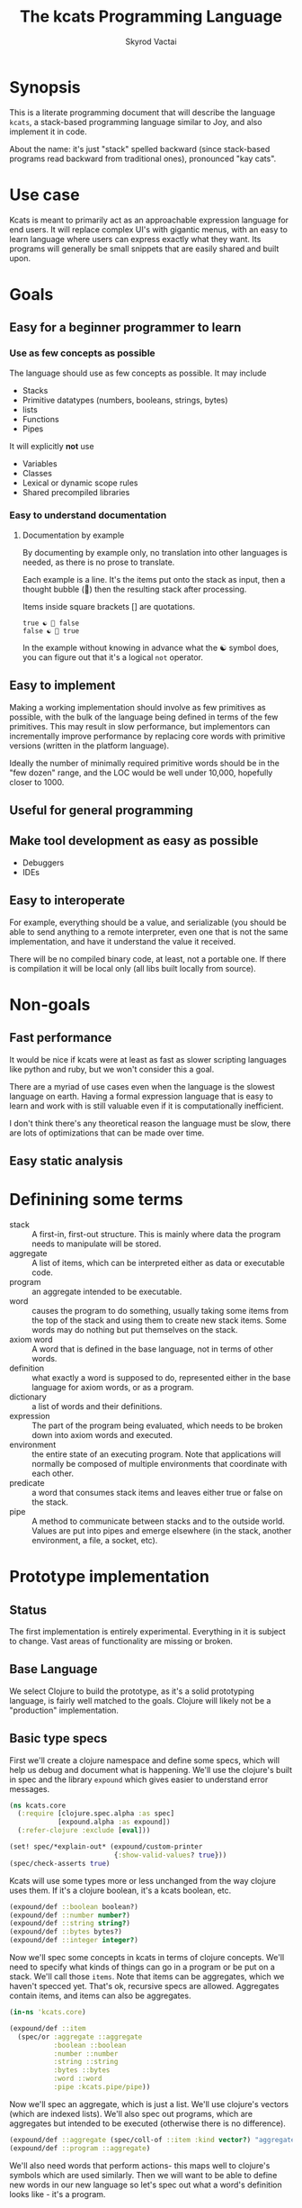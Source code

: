 # -*- mode: org; -*-
#+HTML_HEAD: <link rel="stylesheet" type="text/css" href="http://www.pirilampo.org/styles/readtheorg/css/htmlize.css"/>
#+HTML_HEAD: <link rel="stylesheet" type="text/css" href="http://www.pirilampo.org/styles/readtheorg/css/readtheorg.css"/>
#+HTML_HEAD: <style> pre.src { background: black; color: white; } #content { max-width: 1000px } </style>
#+HTML_HEAD: <script src="https://ajax.googleapis.com/ajax/libs/jquery/2.1.3/jquery.min.js"></script>
#+HTML_HEAD: <script src="https://maxcdn.bootstrapcdn.com/bootstrap/3.3.4/js/bootstrap.min.js"></script>
#+HTML_HEAD: <script type="text/javascript" src="http://www.pirilampo.org/styles/lib/js/jquery.stickytableheaders.js"></script>
#+HTML_HEAD: <script type="text/javascript" src="http://www.pirilampo.org/styles/readtheorg/js/readtheorg.js"></script>
#+HTML_HEAD: <link rel="stylesheet" type="text/css" href="styles.css"/>

#+TITLE: The kcats Programming Language
#+AUTHOR: Skyrod Vactai
#+BABEL: :cache yes
#+OPTIONS: toc:4 h:4
#+STARTUP: showeverything
#+PROPERTY: header-args:clojure :noweb yes :tangle src/kcats/core.clj
* Synopsis
This is a literate programming document that will describe the
language =kcats=, a stack-based programming language similar to Joy,
and also implement it in code.

About the name: it's just "stack" spelled backward (since stack-based
programs read backward from traditional ones), pronounced "kay cats".
* Use case
Kcats is meant to primarily act as an approachable expression language
for end users. It will replace complex UI's with gigantic menus, with
an easy to learn language where users can express exactly what they
want. Its programs will generally be small snippets that are easily
shared and built upon.
* Goals
** Easy for a beginner programmer to learn
*** Use as few concepts as possible
The language should use as few concepts as possible. It may include

+ Stacks
+ Primitive datatypes (numbers, booleans, strings, bytes)
+ lists
+ Functions
+ Pipes

It will explicitly *not* use

+ Variables
+ Classes
+ Lexical or dynamic scope rules
+ Shared precompiled libraries
*** Easy to understand documentation
**** Documentation by example
By documenting by example only, no translation into other languages is
needed, as there is no prose to translate.

Each example is a line. It's the items put onto the stack as
input, then a thought bubble (💭) then the resulting stack after
processing.

Items inside square brackets [] are quotations.

#+BEGIN_EXAMPLE
true ☯ 💭 false
false ☯ 💭 true
#+END_EXAMPLE

In the example without knowing in advance what the ☯ symbol does, you
can figure out that it's a logical =not= operator.
** Easy to implement
Making a working implementation should involve as few primitives as
possible, with the bulk of the language being defined in terms of the
few primitives. This may result in slow performance, but implementors
can incrementally improve performance by replacing core words with
primitive versions (written in the platform language).

Ideally the number of minimally required primitive words should be in
the "few dozen" range, and the LOC would be well under 10,000,
hopefully closer to 1000.

** Useful for general programming
** Make tool development as easy as possible
+ Debuggers
+ IDEs
** Easy to interoperate
For example, everything should be a value, and serializable (you
should be able to send anything to a remote interpreter, even one that
is not the same implementation, and have it understand the value it
received.

There will be no compiled binary code, at least, not a portable
one. If there is compilation it will be local only (all libs built
locally from source). 

* Non-goals
** Fast performance
It would be nice if kcats were at least as fast as slower scripting
languages like python and ruby, but we won't consider this a goal.

There are a myriad of use cases even when the language is the slowest
language on earth. Having a formal expression language that is easy to
learn and work with is still valuable even if it is computationally
inefficient.

I don't think there's any theoretical reason the language must be
slow, there are lots of optimizations that can be made over time.
** Easy static analysis
* Definining some terms
- stack :: A first-in, first-out structure. This is mainly where data
  the program needs to manipulate will be stored.
- aggregate :: A list of items, which can be interpreted either as
  data or executable code.
- program :: an aggregate intended to be executable.
- word :: causes the program to do something, usually taking some
  items from the top of the stack and using them to create new
  stack items. Some words may do nothing but put themselves on
  the stack.
- axiom word :: A word that is defined in the base language, not in
  terms of other words.
- definition :: what exactly a word is supposed to do, represented
  either in the base language for axiom words, or as a
  program.
- dictionary :: a list of words and their definitions.
- expression :: The part of the program being evaluated, which needs
  to be broken down into axiom words and executed.
- environment :: the entire state of an executing program. Note that
  applications will normally be composed of multiple environments that
  coordinate with each other.
- predicate :: a word that consumes stack items and leaves either true
  or false on the stack.
- pipe :: A method to communicate between stacks and to the outside
  world. Values are put into pipes and emerge elsewhere (in
  the stack, another environment, a file, a socket, etc).
* Prototype implementation
** Status
The first implementation is entirely experimental. Everything in it is
subject to change. Vast areas of functionality are missing or broken.
** Base Language
We select Clojure to build the prototype, as it's a solid prototyping
language, is fairly well matched to the goals. Clojure will likely not
be a "production" implementation.
** Basic type specs
First we'll create a clojure namespace and define some specs, which
will help us debug and document what is happening. We'll use the
clojure's built in spec and the library =expound= which gives easier
to understand error messages.

#+BEGIN_SRC clojure
  (ns kcats.core
    (:require [clojure.spec.alpha :as spec]
              [expound.alpha :as expound])
    (:refer-clojure :exclude [eval]))

  (set! spec/*explain-out* (expound/custom-printer
                            {:show-valid-values? true}))
  (spec/check-asserts true)
#+END_SRC

#+RESULTS:
: nil#function[expound.alpha/custom-printer/fn--949]true

Kcats will use some types more or less unchanged from the way clojure
uses them. If it's a clojure boolean, it's a kcats boolean, etc.

#+BEGIN_SRC clojure
  (expound/def ::boolean boolean?)
  (expound/def ::number number?)
  (expound/def ::string string?)
  (expound/def ::bytes bytes?)
  (expound/def ::integer integer?)
#+END_SRC

#+RESULTS:
: :kcats.core/boolean:kcats.core/number:kcats.core/string:kcats.core/bytes:kcats.core/integer

Now we'll spec some concepts in kcats in terms of clojure
concepts. We'll need to specify what kinds of things can go in a
program or be put on a stack. We'll call those =items=. Note that
items can be aggregates, which we haven't specced yet. That's ok,
recursive specs are allowed. Aggregates contain items, and items
can also be aggregates.

#+BEGIN_SRC clojure
(in-ns 'kcats.core)

(expound/def ::item
  (spec/or :aggregate ::aggregate
           :boolean ::boolean
           :number ::number
           :string ::string
           :bytes ::bytes
           :word ::word
           :pipe :kcats.pipe/pipe))
#+END_SRC

#+RESULTS:
: #namespace[kcats.core]:kcats.core/item

Now we'll spec an aggregate, which is just a list. We'll use
clojure's vectors (which are indexed lists). We'll also spec out
programs, which are aggregates but intended to be executed (otherwise
there is no difference).

#+BEGIN_SRC clojure
  (expound/def ::aggregate (spec/coll-of ::item :kind vector?) "aggregate?")
  (expound/def ::program ::aggregate)
#+END_SRC

We'll also need words that perform actions- this maps well to
clojure's symbols which are used similarly. Then we will want to be
able to define new words in our new language so let's spec out what a
word's definition looks like - it's a program.

Finally we want to be able to keep track of all words we've defined,
so we'll spec a dictionary that allows us to look up a word's
definition. In a dictionary we're also going to have inscrutable
definitions are only implemented in clojure, not as other kcats words,
so we have to allow for those also. We'll call those axiom words.

#+BEGIN_SRC clojure
(def word? symbol?)
(expound/def ::word word?)

(expound/def ::axiom-definition (spec/keys :req [::fn ::spec]))
(expound/def ::program-definition (spec/keys :req [::definition]))

(expound/def ::dictionary (spec/map-of ::word
                                       (spec/or :axiom ::axiom-definition
                                                :user-defined ::program-definition)))
#+END_SRC

#+RESULTS:
: #'kcats.core/word?:kcats.core/word:kcats.core/axiom-definition:kcats.core/program-definition:kcats.core/dictionary

Next we'll spec a stack. We want it to easily implement a FIFO
stack, (meaning the last item you put in is accessible in constant
time), and clojure's built-in list type does this.

An expression is also a list of items that are being broken down into
their axiomatic parts.
#+BEGIN_SRC clojure
  (def stack? (every-pred (complement indexed?) sequential?))

  (expound/def ::stack (spec/coll-of ::item
                                  :kind stack?))

  (expound/def ::expression (spec/coll-of ::item
                                       :kind stack?))

#+END_SRC

Next we'll spec what an Environment is - it's currently just a
dictionary, stack, and expression put together. 

#+BEGIN_SRC clojure
  (expound/def ::environment (spec/keys :req [::stack ::dictionary ::expression]))
#+END_SRC
** Evaluation
Next we're going to define how the kcats language executes (or
evaluates) a [[#definitions][program]]. First we can say that to evaluate a program, we
will keep stepping through evaluation as long as the expression isn't
empty. Once it's empty, there's nothing left to do and we return the
last environment.

#+BEGIN_SRC clojure
(declare eval-step) ;; we'll define this later

(defn eval
  ([{:keys [max-steps before-step]} env]
   (let [eval-step (if before-step
                     (comp eval-step before-step)
                     eval-step)]
     (loop [{::keys [expression] :as env} env
            step-count 0]
       (if (or (not (seq expression)) ;; nothing left to run
               (and max-steps (>= step-count max-steps)))
         env
         (recur (eval-step env) (inc step-count))))))
  ([env]
   (eval {} env)))

#+END_SRC

#+RESULTS:
: #'kcats.core/eval-step#'kcats.core/eval

Now, we define =onto-stack=,
which says what we do to put an item onto the stack. Simple items like
numbers, strings and undefined words, just go straight onto the stack
with no changes.

#+BEGIN_SRC clojure
  (defmulti onto-stack
    "Evaluate one item in the given environment. A single step in a
    program's execution."
    (fn [{[item] ::expression}]
      (type item)))

  (defn- push
    "Push an item from the expression into the stack"
    [{[item & others] ::expression :as env}]
    (-> env
        (assoc ::expression others)
        (update ::stack conj item)))

  (defmethod onto-stack Number [env]
    (push env))

  (defmethod onto-stack String [env]
    (push env))

  (defmethod onto-stack Boolean [env]
    (push env))

  ;; PersistentVector is the clojure type for an aggregate
  (defmethod onto-stack clojure.lang.PersistentVector [env]
    (push env))

  (defmethod onto-stack (Class/forName "[B") [env]
    (push env))
#+END_SRC

Where the real action happens is when we evaluate a word. Each defined
word has a clojure function that will run when that word is
evaluated. If it's not defined, then the word will act like everything
else and just be put on the stack.

We'll also specify here what a step of evaluation is - it looks at the
next item in the expression. If it has a definition, it's replaced
with its definition. Otherwise it's put onto the stack.

Recall what =eval= does, it just keeps iterating =eval-step= until
there's nothing left in the expression.
#+BEGIN_SRC clojure
(defmethod onto-stack clojure.lang.Symbol [{[word & others] ::expression
                                            ::keys [dictionary stack]
                                            :as env}]
  (let [{f ::fn spec ::spec} (dictionary word)]
    (when spec
      (spec/assert spec stack))
    (if f
      (f (update env ::expression rest))
      (push env))))

(defn definition
  "Returns the definition of an item, if it's a word defined in terms
  of other words"
  [{::keys [dictionary] :as env} item]
  (some-> dictionary (get item) ::definition))

(defn eval-step
  "Evaluate one step in the environment."
  [{[next-item & items :as expression] ::expression ::keys [stack dictionary] :as env}]
  (if-let [d (definition env next-item)]
    (assoc env ::expression (concat (list* d) items)) ;; replace item with definition
    
    ;; eval the thing onto the stack
    (onto-stack env)))
 
(defn print-env
  "Prints the expression/stack and then return env"
  [{::keys [expression stack] :as env}]
  (apply pr (reverse expression))
  (print " . ")
  (apply prn stack)
  env)
#+END_SRC

#+RESULTS:
: #multifn[onto-stack 0x52d1130b]#'kcats.core/definition#'kcats.core/eval-step

** Built-in words
Eventually we'll want to define words in terms of other words. But
right now we don't have any words! So we'll have to define some, not
in terms of other words but as clojure functions. Then we can build
new words on top of those.

We'll need some utility functions that help us define these axiom
words.

#+BEGIN_SRC clojure
(defn update-stack [f env]
  (update env ::stack f))

(defn s-apply
  "Take nitems off the stack, apply them to f. f should return a list
   to put back onto the stack."
  [nitems f stack]
  (let [[a b] (split-at nitems stack)]
    ;; items are reversed so that we can write code with arguments in
    ;; the same order as we'd use in other langs, eg so that [2 1 >]
    ;; -> true
    ;;
    ;; The top item in the stack would normally be the first
    ;; arg, but that was the LAST arg written in the code.
    (into b (apply f (reverse a)))))

(defn s-apply-one
  "Like s-apply, but useful for functions where you only want to put
   one item back on the stack and f doesn't return a
   list. Automatically creates a list of one item."
  [nitems f stack]
  (s-apply nitems (comp list f) stack))

(defn f-stack
  "Apply nitems from stack to f, put result back on stack"
  [nitems f]
  (partial update-stack (partial s-apply-one nitems f)))

(defn env-effect
  "Calls f with nitems from stack, it should return a pair (items to
  prepend to the expression, items to replace the nitems with)"
  [nitems f]
  (fn [{::keys [stack expression dictionary]}]
    (let [[a b] (split-at nitems stack)
          [new-expression-items new-stack-items] (apply f a)]
          {::stack (concat new-stack-items b)
           ::expression (concat new-expression-items expression)
           ::dictionary dictionary})))

(defmacro effect
  [in out-expr out-stack]
  `(env-effect ~(count in) (fn ~in [~out-expr ~out-stack])))

(defmacro stack-effect
  "Takes a stack effect notation and turns it into a call to
  env-effect"
  [in out]
  `(env-effect ~(count in) (fn ~in [[] ~out])))

(defn inscribe
  "Define a new word. Takes an aggregate off the stack which should be of the
  form:
  [new-word program]"
  [{[word word-def & others] ::stack
    ::keys [expression dictionary]}]
  {:pre [(-> word name (.startsWith ".") not)]}
  {::stack others
   ::expression expression
   ::dictionary (assoc dictionary word {::definition word-def})})

;; we won't allow the value nil/null in kcats. To signify "nothing"
;; we'll use an empty list. Here are some functions to convert between
;; clojure's idea of "nothing" and kcats'
(def nothing [])

(defn nothing?
  [x]
  (= nothing x))

(defn nothing->nil
  "Returns argument unless it's a kcats 'nothing' (empty list), in
  which case it returns nil"
  [x]
  (if (nothing? x)
    nil
    x))

(defn nil->nothing
  "Returns argument unless it's nil, in which case it returns empty list"
  [x]
  (if (nil? x)
    nothing
    x))
#+END_SRC

#+BEGIN_SRC clojure
(in-ns 'kcats.core)
(expound/def ::stack-min-depth-1 (spec/coll-of ::item
                                               :kind stack?
                                               :min-count 1))
(expound/def ::stack-min-depth-2 (spec/coll-of ::item
                                               :kind stack?
                                               :min-count 2))
(expound/def ::stack-min-depth-3 (spec/coll-of ::item
                                               :kind stack?
                                               :min-count 3))

(expound/def ::binary-arithmetic (spec/cat :x ::number
                                           :y ::number
                                           :others (spec/* ::item)))

(expound/def ::predicate (spec/cat :x ::item
                                   :others (spec/* ::item)))

(expound/def ::quoted-word (spec/coll-of ::word
                                         :count 1
                                         :kind vector?))

;; since we'll commonly be defining specs for a stack, we'll nearly
;; always not care about anything below a certain depth, so let's make
;; a macro that encapsulates that.
(defmacro stack-spec
  [& args]
  `(spec/cat ~@args
             :others (spec/* ::item)))

(defonce core-words (atom {}))

(def arithmetic-words
  (into {} cat
        [(for [sym ['+ '- '/ '* '< '<= '> '>= 'min 'max 'quot 'rem 'mod]]
           [sym
            {::spec ::binary-arithmetic
             ::fn (f-stack 2 (resolve sym))}])
         (for [sym ['inc 'dec]]
           [sym
            {::spec (stack-spec :x ::number)
             ::fn (f-stack 1 (resolve sym))}])]))

;; need to implement `some` to respect empty list being falsey
(def predicates
  (into {} cat
        [(for [sym ['odd? 'even? 'sequential? 'zero? 'pos? 'neg?
                    'number? 'int? 'true? 'false?
                    'string? 'empty?]]
           [sym {::spec ::predicate
                 ::fn (f-stack 1 (resolve sym))}])
         (for [sym ['starts-with? 'ends-with?]]
           [sym {::spec ::stack-min-depth-2
                 ::fn (f-stack 2 (resolve sym))}])]))

(defn resolve-dot
  "Resolves .foo as if it's foo"
  [sym]
  (-> sym name (subs 1) symbol resolve))

(def base-words
  {'invoke1 {::spec (stack-spec :word ::word
                                :item ::item)
             ::fn (stack-effect [w i] [((resolve-dot w) i)])}
   'invoke2 {::spec (stack-spec :word ::word
                                :item1 ::item
                                :item2 ::item)
             ::fn (stack-effect [w i1 i2] [((resolve-dot w) i1 i2)])}
   'discard {::spec (stack-spec :item ::item)
             ::fn (stack-effect [a] [])
             ::examples '[[[1 2 3 discard] [2 1]]
                          [[1 2 3 [a b c] discard] [3 2 1]]]}
   'clone {::spec (stack-spec :item ::item)
           ::fn (stack-effect [a] [a a])
           ::examples '[[[1 2 3 clone] [3 3 2 1]]]}
   'swap {::spec (stack-spec :item1 ::item, :item2 ::item)
          ::fn (stack-effect [a b] [b a])
          ::examples '[[[1 2 3 swap] [2 3 1]]]}
   'swapdown {::spec ::stack-min-depth-3
              ::fn (stack-effect [a b c] [a c b])
              ::examples '[[[1 2 3 swapdown] [3 1 2]]]}
   'rotate {::spec ::stack-min-depth-3
            ::fn (stack-effect [a b c] [c a b])}
   'execute {::spec (stack-spec :program ::program)
             ::fn (effect [p] p [])
             ::examples '[[[[1 2 +] execute] [3]]
                          [[2 [+] 4 swap execute] [6]]]}
   'dip {::spec (stack-spec :program ::aggregate
                            :item ::item)
         ::fn (effect [p a] (conj (vec p) a) [])
         ::examples '[[[1 8 [inc] dip] [8 2]]]}
   'dipdown {::spec (stack-spec :program ::aggregate
                                :item1 ::item
                                :item2 ::item)
             ::fn (effect [p a b] (conj (vec p) b a) [])
             ::examples '[[[1 2 3 [inc] dipdown] [3 2 2]]]}
   'wrap {::spec (stack-spec :item ::item)
          ::fn (stack-effect [a] [[a]])
          ::examples '[[[1 wrap] [[1]]]]}
   ;; TODO: possible security issue with unwrap and bare words on the
   ;; stack: It's possible for malicious code to squat on a word that
   ;; was intended to be data, and not an action word, causing
   ;; unexpected behavior. May want to reconsider whether undefined
   ;; words should be placed onto the stack unquoted.
   'unwrap {::spec (stack-spec :aggregate ::aggregate)
            ::fn (stack-effect [a] a)
            ::examples '[[[[1] unwrap] [1]]]}
   'inscribe {::spec (stack-spec :word ::word
                                 :definition ::aggregate)
              ::fn #'inscribe
              ::examples '[[[[3 +] [add3] unwrap inscribe 5 add3] [8]]]}
   'describe {::spec (stack-spec :word ::word)
              ::fn (fn [{[word & others] ::stack dict ::dictionary :as env}]
                     (let [dfn (-> dict (get word) ::definition)]
                       (if dfn
                         (assoc env ::stack (conj others dfn))
                         nothing)))}
   'branch {::spec (stack-spec :false-branch ::aggregate
                               :true-branch ::aggregate
                               :condition ::item)
            ::fn (effect [f t b]
                         (if (nothing->nil b) t f) [])
            ::examples '[[[5 true [3 *] [4 +] branch] [15]]
                         [[6 false [3 *] [4 +] branch] [10]]]}
   'if {::spec (stack-spec :false-branch ::aggregate
                           :true-branch ::aggregate
                           :condition ::program)
        ::definition '[[execute] dipdown branch]
        ::examples '[[[5 [clone 5 =] [3 *] [4 +] if] [15]]
                     [[6 [clone 5 =] [3 *] [4 +] if] [10]]]}
   'step {::spec (stack-spec :program ::aggregate
                             :aggregate ::aggregate)
          ::fn (effect [p [agg-item & agg-rest]]
                       (cond-> ['execute]
                         (seq agg-rest) (concat [(vec agg-rest) p 'step]))
                       [p agg-item])
          ::examples '[[[1 [2 3 4] [*] step] [24]]]}
   'recur {::spec (stack-spec :rec2 ::program
                              :rec1 ::program
                              :true-branch ::program
                              :false-branch ::program)
           ::fn (effect [rec2 rec1 then pred]
                        '[if]
                        [(vec (concat rec1 [[pred then rec1 rec2 'recur]] rec2))
                         then pred])
           ::examples '[[[3 [clone 1 <=] [] [clone dec] [execute *] recur] [6]]]}
   'primrec {::spec (stack-spec :rec1 ::program
                                :exit ::program
                                :data ::number)
             ::definition '[[execute] swap join ;; add execute to rec1 to be recur's rec2
                            [[discard] swap join] dip ;; add discard to exit condition
                            [[clone zero?]] dipdown  ;; put the condition on bottom
                            [[clone dec]] dip ;; add the r1
                            recur] ;; now it's generic recur
             ::examples '[[[5 [1] [*] primrec] [120]]]}
   'loop {::spec (stack-spec :program ::program
                             :flag ::item)
          ::fn (effect [p f]
                       (when (nothing->nil f)
                         (concat p [p 'loop]))
                       [])
          ::examples '[[[10 true [-2 * clone 50 <] loop] [160]]]}
   '= {::spec (stack-spec :x ::item, :y ::item)
       ::definition '[.= invoke2]
       ::examples '[[[1 1 =] [true]]
                    [["hi" "hi" =] [true]]
                    [["hi" "there" =] [false]]
                    [[[] false =] [false]]]}
   'pack {::spec (stack-spec :x ::item
                             :aggregate ::aggregate)
          ::fn (stack-effect [x a] [(conj (vec a) x)])
          ::examples '[[[[] 1 pack] [[1]]]
                       [[[1 2 3] 4 pack] [[1 2 3 4]]]]}
   'unpack {::spec (stack-spec :aggregate ::aggregate)
            ::fn (stack-effect [[a & others]] [a (vec others)])
            ::examples '[[[["a" "b" "c"] unpack] ["a" ["b" "c"]]]]}
   'count {::spec (stack-spec :aggregate ::aggregate)
           ::definition '[.count invoke1]
           ::examples '[[[["a" "b" "c"] count] [3]]]}
   'join {::spec (stack-spec :agg1 ::aggregate
                             :agg2 ::aggregate)
          ;; we need to compose in clojure because we can't let a non-
          ;; vector get onto the stack, even temporarily
          ::fn (f-stack 2 (comp vec concat))
          ::examples '[[[["a" "b"] ["c" "d"] join] [["a" "b" "c" "d"]]]]}
   'range {::spec (stack-spec :from ::integer
                              :to ::integer)
           ::fn (f-stack 2 (comp vec range))
           ::examples '[[[1 5 range] [[1 2 3 4]]]]}
   'evert {::spec (stack-spec :list ::aggregate)
           ::doc "Turns the list on top of the stack inside out (puts
            the list as the rest of the stack, and vice versa)"
           ::fn (fn [{[a & others] ::stack ::keys [dictionary expression]}]
                  {::stack (apply list (vec others) a)
                   ::expression expression
                   ::dictionary dictionary})
           ::examples '[[[1 2 3 [4 5 6] evert] [[3 2 1] 4 5 6]]]}
   'inject {::spec (stack-spec :program ::program
                               :list ::aggregate)
            ::doc "Inject the quoted program into the aggregate below
                  it (runs the program with the aggregate as its
                  stack).  Does not affect the rest of the stack."
            ::definition '[swap evert unpack dip evert]
            ::examples '[[[1 2 3 [4 5 6] [* +] inject] [[26] 3 2 1]]]}
   'some? {::spec (stack-spec :item ::item)
           ::fn (f-stack 1 (comp some? nothing->nil))}
   'first {::spec (stack-spec :aggregate ::aggregate)
           ::definition '[.first invoke1]
           ::examples '[[[[4 5 6] first] [4]]]}
   'second {::spec (stack-spec :aggregate ::aggregate)
            ::definition '[.second invoke1]
            ::examples '[[[[4 5 6] second] [5]]]}
   'every? {::spec (stack-spec :program ::aggregate
                               :aggregate ::aggregate)
            ::fn (fn [env]
                   #_(update-stack (fn [[p a & others :as stack]]
                                     (->> a
                                          (every? #(leaves-true? (with-stack env (conj others %)) p))
                                          (conj others)))
                                   env))}
   'bytes? {::spec (stack-spec :item ::item)
            ::definition '[.bytes? invoke1]}
   'string? {::spec (stack-spec :item ::item)
             ::definition '[.string? invoke1]}
   'getbytes {::spec (stack-spec :string ::string)
              ::fn (stack-effect [x] [(.getBytes x)])}
   'bytes {::spec (stack-spec :item ::item)
           ::definition '[[[[clone string?] [getbytes]]
                           [[clone bytes?] []]]
                          decide]}
   'intersection {::spec (stack-spec :aggregate-x ::aggregate
                                     :aggregate-y ::aggregate)
                  ::fn (f-stack 2 (fn [x y]
                                    (into []
                                          (clojure.set/intersection
                                           (into #{} x)
                                           (into #{} y)))))}})
(swap! core-words merge
       base-words
       arithmetic-words
       predicates)

(defn default-env []
  {::stack '()
   ::dictionary @core-words
   ::expression '()})

(defn k
  "Run a program with the default env and return the result. Option to
  stop execution after `max-steps` if still unfinished, to prevent
  accidental infinite loops (for debugging purposes)"
  ([opts p]
   (::stack (eval opts (assoc (default-env) ::expression p))))
  ([p] (k {:before-step print-env} p)))

(require '[clojure.test :as test])
(defn test
  "Run through all the examples in the default env and make sure they
  work. Takes optional list of words to test"
  ([words]
   (doseq [[word {::keys [examples]}] (if words
                                        (select-keys @core-words words)
                                        @core-words)]
     (test/testing (str word)
       (doseq [[program exp-stack] examples]
         (->> program
              (k {:max-steps 500})
              vec
              (= exp-stack)
              test/is)))))
  ([] (test nil)))
#+END_SRC

#+RESULTS:
: #namespace[kcats.core]:kcats.core/stack-min-depth-1:kcats.core/stack-min-depth-2:kcats.core/stack-min-depth-3:kcats.core/binary-arithmetic:kcats.core/predicate:kcats.core/quoted-word#'kcats.core/stack-specnil#'kcats.core/arithmetic-words#'kcats.core/predicates#'kcats.core/resolve-dot#'kcats.core/base-words{ends-with? #:kcats.core{:spec :kcats.core/stack-min-depth-2, :fn #function[clojure.core/partial/fn--5824]}, every? #:kcats.core{:spec {:clojure.spec.alpha/op :clojure.spec.alpha/pcat, :ps [:kcats.core/aggregate :kcats.core/aggregate {:clojure.spec.alpha/op :clojure.spec.alpha/rep, :p2 :kcats.core/item, :splice false, :forms :kcats.core/item, :id #uuid "f59bf4eb-5d31-40b2-86ea-13df181f8078", :p1 :kcats.core/item, :ret []}], :ret {}, :ks [:program :aggregate :others], :forms [:kcats.core/aggregate :kcats.core/aggregate (clojure.spec.alpha/* :kcats.core/item)], :rep+ nil}, :fn #function[kcats.core/fn--19422]}, unwrap #:kcats.core{:spec {:clojure.spec.alpha/op :clojure.spec.alpha/pcat, :ps [:kcats.core/aggregate {:clojure.spec.alpha/op :clojure.spec.alpha/rep, :p2 :kcats.core/item, :splice false, :forms :kcats.core/item, :id #uuid "9423327e-0c6c-4a0b-8d91-77777fcf91ff", :p1 :kcats.core/item, :ret []}], :ret {}, :ks [:aggregate :others], :forms [:kcats.core/aggregate (clojure.spec.alpha/* :kcats.core/item)], :rep+ nil}, :fn #function[kcats.core/env-effect/fn--16818], :examples [[[[1] unwrap] [1]]]}, first #:kcats.core{:spec {:clojure.spec.alpha/op :clojure.spec.alpha/pcat, :ps [:kcats.core/aggregate {:clojure.spec.alpha/op :clojure.spec.alpha/rep, :p2 :kcats.core/item, :splice false, :forms :kcats.core/item, :id #uuid "fcb944eb-b70f-479f-86d2-462bdefc4017", :p1 :kcats.core/item, :ret []}], :ret {}, :ks [:aggregate :others], :forms [:kcats.core/aggregate (clojure.spec.alpha/* :kcats.core/item)], :rep+ nil}, :definition [.first invoke1], :examples [[[[4 5 6] first] [4]]]}, put #:kcats.core{:spec {:clojure.spec.alpha/op :clojure.spec.alpha/pcat, :ps [:kcats.core/item :kcats.pipe/in {:clojure.spec.alpha/op :clojure.spec.alpha/rep, :p2 :kcats.core/item, :splice false, :forms :kcats.core/item, :id #uuid "a0f79c83-d85d-4dc5-b2e9-c7f19cb8b2f6", :p1 :kcats.core/item, :ret []}], :ret {}, :ks [:value :pipe :others], :forms [:kcats.core/item :kcats.pipe/in (clojure.spec.alpha/* :kcats.core/item)], :rep+ nil}, :fn #function[kcats.core/env-effect/fn--13685]}, atom #:kcats.core{:spec {:clojure.spec.alpha/op :clojure.spec.alpha/pcat, :ps [:kcats.core/item {:clojure.spec.alpha/op :clojure.spec.alpha/rep, :p2 :kcats.core/item, :splice false, :forms :kcats.core/item, :id #uuid "a0ac1cb5-e123-4c91-ac6c-9fe2fa63cc72", :p1 :kcats.core/item, :ret []}], :ret {}, :ks [:value :others], :forms [:kcats.core/item (clojure.spec.alpha/* :kcats.core/item)], :rep+ nil}, :fn #function[kcats.core/env-effect/fn--13685]}, branch #:kcats.core{:spec {:clojure.spec.alpha/op :clojure.spec.alpha/pcat, :ps [:kcats.core/aggregate :kcats.core/aggregate :kcats.core/item {:clojure.spec.alpha/op :clojure.spec.alpha/rep, :p2 :kcats.core/item, :splice false, :forms :kcats.core/item, :id #uuid "344cabf8-8ca3-46bf-82dd-5c1b3b34fab4", :p1 :kcats.core/item, :ret []}], :ret {}, :ks [:false-branch :true-branch :condition :others], :forms [:kcats.core/aggregate :kcats.core/aggregate :kcats.core/item (clojure.spec.alpha/* :kcats.core/item)], :rep+ nil}, :fn #function[kcats.core/env-effect/fn--16818], :examples [[[5 true [3 *] [4 +] branch] [15]] [[6 false [3 *] [4 +] branch] [10]]]}, = #:kcats.core{:spec {:clojure.spec.alpha/op :clojure.spec.alpha/pcat, :ps [:kcats.core/item :kcats.core/item {:clojure.spec.alpha/op :clojure.spec.alpha/rep, :p2 :kcats.core/item, :splice false, :forms :kcats.core/item, :id #uuid "87c3ba39-a377-4cd6-92c5-0706e9dac334", :p1 :kcats.core/item, :ret []}], :ret {}, :ks [:x :y :others], :forms [:kcats.core/item :kcats.core/item (clojure.spec.alpha/* :kcats.core/item)], :rep+ nil}, :definition [.= invoke2], :examples [[[1 1 =] [true]] [["hi" "hi" =] [true]] [["hi" "there" =] [false]] [[[] false =] [false]]]}, step #:kcats.core{:spec {:clojure.spec.alpha/op :clojure.spec.alpha/pcat, :ps [:kcats.core/aggregate :kcats.core/aggregate {:clojure.spec.alpha/op :clojure.spec.alpha/rep, :p2 :kcats.core/item, :splice false, :forms :kcats.core/item, :id #uuid "f57fb706-528f-44a6-9106-e640e346a90c", :p1 :kcats.core/item, :ret []}], :ret {}, :ks [:program :aggregate :others], :forms [:kcats.core/aggregate :kcats.core/aggregate (clojure.spec.alpha/* :kcats.core/item)], :rep+ nil}, :fn #function[kcats.core/env-effect/fn--16818], :examples [[[1 [2 3 4] [*] step] [24]]]}, take #:kcats.core{:spec {:clojure.spec.alpha/op :clojure.spec.alpha/pcat, :ps [:kcats.pipe/out {:clojure.spec.alpha/op :clojure.spec.alpha/rep, :p2 :kcats.core/item, :splice false, :forms :kcats.core/item, :id #uuid "9be650cd-a292-41d7-9f0d-d5178f2456eb", :p1 :kcats.core/item, :ret []}], :ret {}, :ks [:pipe :others], :forms [:kcats.pipe/out (clojure.spec.alpha/* :kcats.core/item)], :rep+ nil}, :fn #function[kcats.core/env-effect/fn--13685]}, dec #:kcats.core{:spec {:clojure.spec.alpha/op :clojure.spec.alpha/pcat, :ps [:kcats.core/number {:clojure.spec.alpha/op :clojure.spec.alpha/rep, :p2 :kcats.core/item, :splice false, :forms :kcats.core/item, :id #uuid "13c23141-dba0-4143-9892-c7dff5f85ff8", :p1 :kcats.core/item, :ret []}], :ret {}, :ks [:x :others], :forms [:kcats.core/number (clojure.spec.alpha/* :kcats.core/item)], :rep+ nil}, :fn #function[clojure.core/partial/fn--5824]}, < #:kcats.core{:spec :kcats.core/binary-arithmetic, :fn #function[clojure.core/partial/fn--5824]}, invoke1 #:kcats.core{:spec {:clojure.spec.alpha/op :clojure.spec.alpha/pcat, :ps [:kcats.core/word :kcats.core/item {:clojure.spec.alpha/op :clojure.spec.alpha/rep, :p2 :kcats.core/item, :splice false, :forms :kcats.core/item, :id #uuid "32b5138d-7229-42c3-bffe-db6ac0abb681", :p1 :kcats.core/item, :ret []}], :ret {}, :ks [:word :item :others], :forms [:kcats.core/word :kcats.core/item (clojure.spec.alpha/* :kcats.core/item)], :rep+ nil}, :fn #function[kcats.core/env-effect/fn--16818]}, pack #:kcats.core{:spec {:clojure.spec.alpha/op :clojure.spec.alpha/pcat, :ps [:kcats.core/item :kcats.core/aggregate {:clojure.spec.alpha/op :clojure.spec.alpha/rep, :p2 :kcats.core/item, :splice false, :forms :kcats.core/item, :id #uuid "c60e14e0-a960-4717-889c-9d122620e43e", :p1 :kcats.core/item, :ret []}], :ret {}, :ks [:x :aggregate :others], :forms [:kcats.core/item :kcats.core/aggregate (clojure.spec.alpha/* :kcats.core/item)], :rep+ nil}, :fn #function[kcats.core/env-effect/fn--16818], :examples [[[[] 1 pack] [[1]]] [[[1 2 3] 4 pack] [[1 2 3 4]]]]}, dipdown #:kcats.core{:spec {:clojure.spec.alpha/op :clojure.spec.alpha/pcat, :ps [:kcats.core/aggregate :kcats.core/item :kcats.core/item {:clojure.spec.alpha/op :clojure.spec.alpha/rep, :p2 :kcats.core/item, :splice false, :forms :kcats.core/item, :id #uuid "1879ec65-7dc2-4575-bb0d-f5a6fe9208ac", :p1 :kcats.core/item, :ret []}], :ret {}, :ks [:program :item1 :item2 :others], :forms [:kcats.core/aggregate :kcats.core/item :kcats.core/item (clojure.spec.alpha/* :kcats.core/item)], :rep+ nil}, :fn #function[kcats.core/env-effect/fn--16818], :examples [[[1 2 3 [inc] dipdown] [3 2 2]]]}, decide #:kcats.core{:spec {:clojure.spec.alpha/op :clojure.spec.alpha/pcat, :ps [:kcats.core/association-list {:clojure.spec.alpha/op :clojure.spec.alpha/rep, :p2 :kcats.core/item, :splice false, :forms :kcats.core/item, :id #uuid "8c8d096b-ec1d-4a4e-b853-b6cc26db49d8", :p1 :kcats.core/item, :ret []} {:clojure.spec.alpha/op :clojure.spec.alpha/rep, :p2 :kcats.core/item, :splice false, :forms :kcats.core/item, :id #uuid "30a152c7-d820-44d0-bb32-c4f0360f2ecb", :p1 :kcats.core/item, :ret []}], :ret {}, :ks [:test-expr-pairs :other :others], :forms [:kcats.core/association-list (clojure.spec.alpha/* :kcats.core/item) (clojure.spec.alpha/* :kcats.core/item)], :rep+ nil}, :doc "Takes a list of choices (pairs of test, program) and\n            executes the first program whose test passes. if none\n            pass, returns 'nothing'. Stack is not reset between\n            testing conditions.", :fn #function[kcats.core/fn--18716], :examples [[[5 [[[clone 3 =] ["three"]] [[clone 5 =] ["five"]] [[clone 7 =] ["seven"]] [[true] ["something else"]]] decide] ["five" 5]] [[9 [[[clone 3 =] ["three"]] [[clone 5 =] ["five"]] [[clone 7 =] ["seven"]] [[true] ["something else"]]] decide] ["something else" 9]] [[9 [[[clone 3 =] ["three"]] [[clone 5 =] ["five"]] [[clone 7 =] ["seven"]]] decide] [[] 9]]]}, some? #:kcats.core{:spec {:clojure.spec.alpha/op :clojure.spec.alpha/pcat, :ps [:kcats.core/item {:clojure.spec.alpha/op :clojure.spec.alpha/rep, :p2 :kcats.core/item, :splice false, :forms :kcats.core/item, :id #uuid "ebce8186-8b7c-4168-9209-e5cc5f05704c", :p1 :kcats.core/item, :ret []}], :ret {}, :ks [:item :others], :forms [:kcats.core/item (clojure.spec.alpha/* :kcats.core/item)], :rep+ nil}, :fn #function[clojure.core/partial/fn--5824]}, join #:kcats.core{:spec {:clojure.spec.alpha/op :clojure.spec.alpha/pcat, :ps [:kcats.core/aggregate :kcats.core/aggregate {:clojure.spec.alpha/op :clojure.spec.alpha/rep, :p2 :kcats.core/item, :splice false, :forms :kcats.core/item, :id #uuid "2104b3c6-a8c4-4289-8e0a-c367453682f0", :p1 :kcats.core/item, :ret []}], :ret {}, :ks [:agg1 :agg2 :others], :forms [:kcats.core/aggregate :kcats.core/aggregate (clojure.spec.alpha/* :kcats.core/item)], :rep+ nil}, :fn #function[clojure.core/partial/fn--5824], :examples [[[["a" "b"] ["c" "d"] join] [["a" "b" "c" "d"]]]]}, range #:kcats.core{:spec {:clojure.spec.alpha/op :clojure.spec.alpha/pcat, :ps [:kcats.core/integer :kcats.core/integer {:clojure.spec.alpha/op :clojure.spec.alpha/rep, :p2 :kcats.core/item, :splice false, :forms :kcats.core/item, :id #uuid "ec19ea49-46e4-430b-b682-8d820a35dff5", :p1 :kcats.core/item, :ret []}], :ret {}, :ks [:from :to :others], :forms [:kcats.core/integer :kcats.core/integer (clojure.spec.alpha/* :kcats.core/item)], :rep+ nil}, :fn #function[clojure.core/partial/fn--5824], :examples [[[1 5 range] [[1 2 3 4]]]]}, fn-1 #:kcats.core{:spec {:clojure.spec.alpha/op :clojure.spec.alpha/pcat, :ps [:kcats.core/word :kcats.core/item {:clojure.spec.alpha/op :clojure.spec.alpha/rep, :p2 :kcats.core/item, :splice false, :forms :kcats.core/item, :id #uuid "89fc0f08-6714-4173-9460-6f4e87db44d5", :p1 :kcats.core/item, :ret []}], :ret {}, :ks [:word :item :others], :forms [:kcats.core/word :kcats.core/item (clojure.spec.alpha/* :kcats.core/item)], :rep+ nil}, :fn #function[kcats.core/env-effect/fn--16818]}, in #:kcats.core{:spec {:clojure.spec.alpha/op :clojure.spec.alpha/pcat, :ps [:kcats.core/aggregate :kcats.core/item {:clojure.spec.alpha/op :clojure.spec.alpha/rep, :p2 :kcats.core/item, :splice false, :forms :kcats.core/item, :id #uuid "770cb142-c2d3-4702-be08-1fa3edccb079", :p1 :kcats.core/item, :ret []}], :ret {}, :ks [:aggregate :item :others], :forms [:kcats.core/aggregate :kcats.core/item (clojure.spec.alpha/* :kcats.core/item)], :rep+ nil}, :fn #function[clojure.core/partial/fn--5824]}, pos? #:kcats.core{:spec :kcats.core/predicate, :fn #function[clojure.core/partial/fn--5824]}, sequential? #:kcats.core{:spec :kcats.core/predicate, :fn #function[clojure.core/partial/fn--5824]}, starts-with? #:kcats.core{:spec :kcats.core/stack-min-depth-2, :fn #function[clojure.core/partial/fn--5824]}, neg? #:kcats.core{:spec :kcats.core/predicate, :fn #function[clojure.core/partial/fn--5824]}, <= #:kcats.core{:spec :kcats.core/binary-arithmetic, :fn #function[clojure.core/partial/fn--5824]}, pushcond #:kcats.core{:spec {:clojure.spec.alpha/op :clojure.spec.alpha/pcat, :ps [:kcats.core/pair :kcats.core/association-list {:clojure.spec.alpha/op :clojure.spec.alpha/rep, :p2 :kcats.core/item, :splice false, :forms :kcats.core/item, :id #uuid "4bb1f2b0-8cb0-44e5-a779-1d4bea4ea604", :p1 :kcats.core/item, :ret []}], :ret {}, :ks [:condition :conditions :others], :forms [:kcats.core/pair :kcats.core/association-list (clojure.spec.alpha/* :kcats.core/item)], :rep+ nil}, :definition [wrap swap join]}, intersection #:kcats.core{:spec {:clojure.spec.alpha/op :clojure.spec.alpha/pcat, :ps [:kcats.core/aggregate :kcats.core/aggregate {:clojure.spec.alpha/op :clojure.spec.alpha/rep, :p2 :kcats.core/item, :splice false, :forms :kcats.core/item, :id #uuid "13517349-fff9-4bfd-9ab1-f71e59736f91", :p1 :kcats.core/item, :ret []}], :ret {}, :ks [:aggregate-x :aggregate-y :others], :forms [:kcats.core/aggregate :kcats.core/aggregate (clojure.spec.alpha/* :kcats.core/item)], :rep+ nil}, :fn #function[clojure.core/partial/fn--5824]}, * #:kcats.core{:spec :kcats.core/binary-arithmetic, :fn #function[clojure.core/partial/fn--5824]}, min #:kcats.core{:spec :kcats.core/binary-arithmetic, :fn #function[clojure.core/partial/fn--5824]}, file-in #:kcats.core{:spec {:clojure.spec.alpha/op :clojure.spec.alpha/pcat, :ps [:kcats.core/string {:clojure.spec.alpha/op :clojure.spec.alpha/rep, :p2 :kcats.core/item, :splice false, :forms :kcats.core/item, :id #uuid "b3e28f54-0e62-4e0f-9a02-6c7943e4dc66", :p1 :kcats.core/item, :ret []}], :ret {}, :ks [:path :others], :forms [:kcats.core/string (clojure.spec.alpha/* :kcats.core/item)], :rep+ nil}, :fn #function[kcats.core/env-effect/fn--13685]}, wrap #:kcats.core{:spec {:clojure.spec.alpha/op :clojure.spec.alpha/pcat, :ps [:kcats.core/item {:clojure.spec.alpha/op :clojure.spec.alpha/rep, :p2 :kcats.core/item, :splice false, :forms :kcats.core/item, :id #uuid "7743362f-a850-4250-a52a-f561699d43bd", :p1 :kcats.core/item, :ret []}], :ret {}, :ks [:item :others], :forms [:kcats.core/item (clojure.spec.alpha/* :kcats.core/item)], :rep+ nil}, :fn #function[kcats.core/env-effect/fn--16818], :examples [[[1 wrap] [[1]]]]}, getbytes #:kcats.core{:spec {:clojure.spec.alpha/op :clojure.spec.alpha/pcat, :ps [:kcats.core/string {:clojure.spec.alpha/op :clojure.spec.alpha/rep, :p2 :kcats.core/item, :splice false, :forms :kcats.core/item, :id #uuid "8548d882-0f3b-4b04-92d7-d378b6bd1c29", :p1 :kcats.core/item, :ret []}], :ret {}, :ks [:string :others], :forms [:kcats.core/string (clojure.spec.alpha/* :kcats.core/item)], :rep+ nil}, :fn #function[kcats.core/env-effect/fn--16818]}, get #:kcats.core{:spec {:clojure.spec.alpha/op :clojure.spec.alpha/pcat, :ps [:kcats.core/item :kcats.core/item {:clojure.spec.alpha/op :clojure.spec.alpha/rep, :p2 :kcats.core/item, :splice false, :forms :kcats.core/item, :id #uuid "7829b81f-54b0-46fc-a08b-a3ce39ff9757", :p1 :kcats.core/item, :ret []}], :ret {}, :ks [:key :from :others], :forms [:kcats.core/item :kcats.core/item (clojure.spec.alpha/* :kcats.core/item)], :rep+ nil}, :definition [[[[clone type]]]]}, empty? #:kcats.core{:spec :kcats.core/predicate, :fn #function[clojure.core/partial/fn--5824]}, quot #:kcats.core{:spec :kcats.core/binary-arithmetic, :fn #function[clojure.core/partial/fn--5824]}, string? #:kcats.core{:spec :kcats.core/predicate, :fn #function[clojure.core/partial/fn--5824]}, lookup #:kcats.core{:spec {:clojure.spec.alpha/op :clojure.spec.alpha/pcat, :ps [:kcats.core/item :kcats.core/association-list {:clojure.spec.alpha/op :clojure.spec.alpha/rep, :p2 :kcats.core/item, :splice false, :forms :kcats.core/item, :id #uuid "1a010a63-c049-435f-8996-1322192c230d", :p1 :kcats.core/item, :ret []}], :ret {}, :ks [:key :map :others], :forms [:kcats.core/item :kcats.core/association-list (clojure.spec.alpha/* :kcats.core/item)], :rep+ nil}, :fn #function[clojure.core/partial/fn--5824], :examples [[[[[a b] [c d]] a lookup] [b]] [[[[a b] [c d]] e lookup] [[]]]]}, second #:kcats.core{:spec {:clojure.spec.alpha/op :clojure.spec.alpha/pcat, :ps [:kcats.core/aggregate {:clojure.spec.alpha/op :clojure.spec.alpha/rep, :p2 :kcats.core/item, :splice false, :forms :kcats.core/item, :id #uuid "82d655a6-7e7d-4d3d-a825-516b5d9dcc2e", :p1 :kcats.core/item, :ret []}], :ret {}, :ks [:aggregate :others], :forms [:kcats.core/aggregate (clojure.spec.alpha/* :kcats.core/item)], :rep+ nil}, :definition [.second invoke1], :examples [[[[4 5 6] second] [5]]]}, > #:kcats.core{:spec :kcats.core/binary-arithmetic, :fn #function[clojure.core/partial/fn--5824]}, int? #:kcats.core{:spec :kcats.core/predicate, :fn #function[clojure.core/partial/fn--5824]}, swapdown #:kcats.core{:spec :kcats.core/stack-min-depth-3, :fn #function[kcats.core/env-effect/fn--16818], :examples [[[1 2 3 swapdown] [3 1 2]]]}, eval-step #:kcats.core{:spec {:clojure.spec.alpha/op :clojure.spec.alpha/pcat, :ps [:kcats.core/environment {:clojure.spec.alpha/op :clojure.spec.alpha/rep, :p2 :kcats.core/item, :splice false, :forms :kcats.core/item, :id #uuid "0036e40d-011c-41cc-af37-c6db139e049b", :p1 :kcats.core/item, :ret []}], :ret {}, :ks [:environment :others], :forms [:kcats.core/environment (clojure.spec.alpha/* :kcats.core/item)], :rep+ nil}, :fn #function[clojure.core/partial/fn--5824]}, even? #:kcats.core{:spec :kcats.core/predicate, :fn #function[clojure.core/partial/fn--5824]}, dip #:kcats.core{:spec {:clojure.spec.alpha/op :clojure.spec.alpha/pcat, :ps [:kcats.core/aggregate :kcats.core/item {:clojure.spec.alpha/op :clojure.spec.alpha/rep, :p2 :kcats.core/item, :splice false, :forms :kcats.core/item, :id #uuid "869104f9-ead4-4cfb-80a2-3e80162db828", :p1 :kcats.core/item, :ret []}], :ret {}, :ks [:program :item :others], :forms [:kcats.core/aggregate :kcats.core/item (clojure.spec.alpha/* :kcats.core/item)], :rep+ nil}, :fn #function[kcats.core/env-effect/fn--16818], :examples [[[1 8 [inc] dip] [8 2]]]}, if #:kcats.core{:spec {:clojure.spec.alpha/op :clojure.spec.alpha/pcat, :ps [:kcats.core/aggregate :kcats.core/aggregate :kcats.core/program {:clojure.spec.alpha/op :clojure.spec.alpha/rep, :p2 :kcats.core/item, :splice false, :forms :kcats.core/item, :id #uuid "92138830-85a1-4710-b424-5f660c1a61f2", :p1 :kcats.core/item, :ret []}], :ret {}, :ks [:false-branch :true-branch :condition :others], :forms [:kcats.core/aggregate :kcats.core/aggregate :kcats.core/program (clojure.spec.alpha/* :kcats.core/item)], :rep+ nil}, :definition [[execute] dipdown branch], :examples [[[5 [clone 5 =] [3 *] [4 +] if] [15]] [[6 [clone 5 =] [3 *] [4 +] if] [10]]]}, mod #:kcats.core{:spec :kcats.core/binary-arithmetic, :fn #function[clojure.core/partial/fn--5824]}, primrec #:kcats.core{:spec {:clojure.spec.alpha/op :clojure.spec.alpha/pcat, :ps [:kcats.core/program :kcats.core/program :kcats.core/number {:clojure.spec.alpha/op :clojure.spec.alpha/rep, :p2 :kcats.core/item, :splice false, :forms :kcats.core/item, :id #uuid "772a6d3d-86a1-4976-ae79-f33440f5276b", :p1 :kcats.core/item, :ret []}], :ret {}, :ks [:rec1 :exit :data :others], :forms [:kcats.core/program :kcats.core/program :kcats.core/number (clojure.spec.alpha/* :kcats.core/item)], :rep+ nil}, :definition [[execute] swap join [[discard] swap join] dip [[clone zero?]] dipdown [[clone dec]] dip recur], :examples [[[5 [1] [*] primrec] [120]]]}, - #:kcats.core{:spec :kcats.core/binary-arithmetic, :fn #function[clojure.core/partial/fn--5824]}, value #:kcats.core{:spec {:clojure.spec.alpha/op :clojure.spec.alpha/pcat, :ps [:kcats.core/association-list {:clojure.spec.alpha/op :clojure.spec.alpha/rep, :p2 :kcats.core/item, :splice false, :forms :kcats.core/item, :id #uuid "3b030166-2504-4312-8eee-1c64ae829b5d", :p1 :kcats.core/item, :ret []}], :ret {}, :ks [:alist :others], :forms [:kcats.core/association-list (clojure.spec.alpha/* :kcats.core/item)], :rep+ nil}, :definition [[clone count 1 =] [first second] [[value] unwrap lookup] if], :examples [[[[[foo 1]] value] [1]] [[[[type url] [value "http://foo.com"]] value] ["http://foo.com"]]]}, unpack #:kcats.core{:spec {:clojure.spec.alpha/op :clojure.spec.alpha/pcat, :ps [:kcats.core/aggregate {:clojure.spec.alpha/op :clojure.spec.alpha/rep, :p2 :kcats.core/item, :splice false, :forms :kcats.core/item, :id #uuid "5f21e049-914b-4f5c-9916-6af7c1213451", :p1 :kcats.core/item, :ret []}], :ret {}, :ks [:aggregate :others], :forms [:kcats.core/aggregate (clojure.spec.alpha/* :kcats.core/item)], :rep+ nil}, :fn #function[kcats.core/env-effect/fn--16818], :examples [[[["a" "b" "c"] unpack] ["a" ["b" "c"]]]]}, zero? #:kcats.core{:spec :kcats.core/predicate, :fn #function[clojure.core/partial/fn--5824]}, socket-in #:kcats.core{:spec {:clojure.spec.alpha/op :clojure.spec.alpha/pcat, :ps [:kcats.core/integer :kcats.core/string {:clojure.spec.alpha/op :clojure.spec.alpha/rep, :p2 :kcats.core/item, :splice false, :forms :kcats.core/item, :id #uuid "c1a447e0-0935-47f7-8579-af8c6a847bab", :p1 :kcats.core/item, :ret []}], :ret {}, :ks [:port :address :others], :forms [:kcats.core/integer :kcats.core/string (clojure.spec.alpha/* :kcats.core/item)], :rep+ nil}, :fn #function[kcats.core/env-effect/fn--13685]}, inscribe #:kcats.core{:spec {:clojure.spec.alpha/op :clojure.spec.alpha/pcat, :ps [:kcats.core/word :kcats.core/aggregate {:clojure.spec.alpha/op :clojure.spec.alpha/rep, :p2 :kcats.core/item, :splice false, :forms :kcats.core/item, :id #uuid "e458350e-a08e-4299-8631-492854612334", :p1 :kcats.core/item, :ret []}], :ret {}, :ks [:word :definition :others], :forms [:kcats.core/word :kcats.core/aggregate (clojure.spec.alpha/* :kcats.core/item)], :rep+ nil}, :fn #'kcats.core/inscribe, :examples [[[[3 +] [add3] unwrap inscribe 5 add3] [8]]]}, rem #:kcats.core{:spec :kcats.core/binary-arithmetic, :fn #function[clojure.core/partial/fn--5824]}, execute #:kcats.core{:spec {:clojure.spec.alpha/op :clojure.spec.alpha/pcat, :ps [:kcats.core/program {:clojure.spec.alpha/op :clojure.spec.alpha/rep, :p2 :kcats.core/item, :splice false, :forms :kcats.core/item, :id #uuid "e8f65a77-2459-445f-b9b3-ad378b932173", :p1 :kcats.core/item, :ret []}], :ret {}, :ks [:program :others], :forms [:kcats.core/program (clojure.spec.alpha/* :kcats.core/item)], :rep+ nil}, :fn #function[kcats.core/env-effect/fn--16818], :examples [[[[1 2 +] execute] [3]] [[2 [+] 4 swap execute] [6]]]}, bytes? #:kcats.core{:spec {:clojure.spec.alpha/op :clojure.spec.alpha/pcat, :ps [:kcats.core/item {:clojure.spec.alpha/op :clojure.spec.alpha/rep, :p2 :kcats.core/item, :splice false, :forms :kcats.core/item, :id #uuid "f281a96c-1d0f-4b37-b438-be69f93deee9", :p1 :kcats.core/item, :ret []}], :ret {}, :ks [:item :others], :forms [:kcats.core/item (clojure.spec.alpha/* :kcats.core/item)], :rep+ nil}, :definition [.bytes? invoke1]}, recur #:kcats.core{:spec {:clojure.spec.alpha/op :clojure.spec.alpha/pcat, :ps [:kcats.core/program :kcats.core/program :kcats.core/program :kcats.core/program {:clojure.spec.alpha/op :clojure.spec.alpha/rep, :p2 :kcats.core/item, :splice false, :forms :kcats.core/item, :id #uuid "74fd6408-762e-4e00-a131-7d35317794d6", :p1 :kcats.core/item, :ret []}], :ret {}, :ks [:rec2 :rec1 :true-branch :false-branch :others], :forms [:kcats.core/program :kcats.core/program :kcats.core/program :kcats.core/program (clojure.spec.alpha/* :kcats.core/item)], :rep+ nil}, :fn #function[kcats.core/env-effect/fn--16818], :examples [[[3 [clone 1 <=] [] [clone dec] [execute *] recur] [6]]]}, type #:kcats.core{:spec {:clojure.spec.alpha/op :clojure.spec.alpha/pcat, :ps [:kcats.core/association-list {:clojure.spec.alpha/op :clojure.spec.alpha/rep, :p2 :kcats.core/item, :splice false, :forms :kcats.core/item, :id #uuid "7d758943-959b-4e90-babe-dc1f5867f05d", :p1 :kcats.core/item, :ret []}], :ret {}, :ks [:alist :others], :forms [:kcats.core/association-list (clojure.spec.alpha/* :kcats.core/item)], :rep+ nil}, :definition [[clone count 1 =] [first first] [[type] unwrap lookup] if], :examples [[[[[foo 1]] type] [foo]] [[[[type url] [value "http://foo.com"]] type] [url]]]}, true? #:kcats.core{:spec :kcats.core/predicate, :fn #function[clojure.core/partial/fn--5824]}, / #:kcats.core{:spec :kcats.core/binary-arithmetic, :fn #function[clojure.core/partial/fn--5824]}, close #:kcats.core{:spec {:clojure.spec.alpha/op :clojure.spec.alpha/pcat, :ps [:kcats.pipe/pipe {:clojure.spec.alpha/op :clojure.spec.alpha/rep, :p2 :kcats.core/item, :splice false, :forms :kcats.core/item, :id #uuid "ed302126-137a-4df0-903b-f348d20cf605", :p1 :kcats.core/item, :ret []}], :ret {}, :ks [:pipe :others], :forms [:kcats.pipe/pipe (clojure.spec.alpha/* :kcats.core/item)], :rep+ nil}, :fn #function[kcats.core/env-effect/fn--13685]}, >= #:kcats.core{:spec :kcats.core/binary-arithmetic, :fn #function[clojure.core/partial/fn--5824]}, loop #:kcats.core{:spec {:clojure.spec.alpha/op :clojure.spec.alpha/pcat, :ps [:kcats.core/program :kcats.core/item {:clojure.spec.alpha/op :clojure.spec.alpha/rep, :p2 :kcats.core/item, :splice false, :forms :kcats.core/item, :id #uuid "de2deb73-0c8b-4d78-8fac-b056729c8800", :p1 :kcats.core/item, :ret []}], :ret {}, :ks [:program :flag :others], :forms [:kcats.core/program :kcats.core/item (clojure.spec.alpha/* :kcats.core/item)], :rep+ nil}, :fn #function[kcats.core/env-effect/fn--16818], :examples [[[10 true [-2 * clone 50 <] loop] [160]]]}, invoke2 #:kcats.core{:spec {:clojure.spec.alpha/op :clojure.spec.alpha/pcat, :ps [:kcats.core/word :kcats.core/item :kcats.core/item {:clojure.spec.alpha/op :clojure.spec.alpha/rep, :p2 :kcats.core/item, :splice false, :forms :kcats.core/item, :id #uuid "f5f77fde-fa26-4c89-a849-8bc383330f0d", :p1 :kcats.core/item, :ret []}], :ret {}, :ks [:word :item1 :item2 :others], :forms [:kcats.core/word :kcats.core/item :kcats.core/item (clojure.spec.alpha/* :kcats.core/item)], :rep+ nil}, :fn #function[kcats.core/env-effect/fn--16818]}, odd? #:kcats.core{:spec :kcats.core/predicate, :fn #function[clojure.core/partial/fn--5824]}, inc #:kcats.core{:spec {:clojure.spec.alpha/op :clojure.spec.alpha/pcat, :ps [:kcats.core/number {:clojure.spec.alpha/op :clojure.spec.alpha/rep, :p2 :kcats.core/item, :splice false, :forms :kcats.core/item, :id #uuid "773b7a5b-c1a5-4f20-93f4-47d25a593bd7", :p1 :kcats.core/item, :ret []}], :ret {}, :ks [:x :others], :forms [:kcats.core/number (clojure.spec.alpha/* :kcats.core/item)], :rep+ nil}, :fn #function[clojure.core/partial/fn--5824]}, assign #:kcats.core{:spec {:clojure.spec.alpha/op :clojure.spec.alpha/pcat, :ps [:kcats.core/pair :kcats.core/association-list {:clojure.spec.alpha/op :clojure.spec.alpha/rep, :p2 :kcats.core/item, :splice false, :forms :kcats.core/item, :id #uuid "96806b41-fa3b-40cd-929c-c23c4e0a4623", :p1 :kcats.core/item, :ret []}], :ret {}, :ks [:item :alist :others], :forms [:kcats.core/pair :kcats.core/association-list (clojure.spec.alpha/* :kcats.core/item)], :rep+ nil}, :fn #function[clojure.core/partial/fn--5824], :examples [[[[[a b] [c d]] [a x] assign] [[[a x] [c d]]]] [[[[a b] [c d]] [e x] assign] [[[a b] [c d] [e x]]]]]}, + #:kcats.core{:spec :kcats.core/binary-arithmetic, :fn #function[clojure.core/partial/fn--5824]}, inject #:kcats.core{:spec {:clojure.spec.alpha/op :clojure.spec.alpha/pcat, :ps [:kcats.core/program :kcats.core/aggregate {:clojure.spec.alpha/op :clojure.spec.alpha/rep, :p2 :kcats.core/item, :splice false, :forms :kcats.core/item, :id #uuid "348127f2-4d1e-4635-9a93-92bd05dc4657", :p1 :kcats.core/item, :ret []}], :ret {}, :ks [:program :list :others], :forms [:kcats.core/program :kcats.core/aggregate (clojure.spec.alpha/* :kcats.core/item)], :rep+ nil}, :doc "Inject the quoted program into the aggregate below\n                  it (runs the program with the aggregate as its\n                  stack).  Does not affect the rest of the stack.", :definition [swap evert unpack dip evert], :examples [[[1 2 3 [4 5 6] [* +] inject] [[26] 3 2 1]]]}, fn-2 #:kcats.core{:spec {:clojure.spec.alpha/op :clojure.spec.alpha/pcat, :ps [:kcats.core/word :kcats.core/item :kcats.core/item {:clojure.spec.alpha/op :clojure.spec.alpha/rep, :p2 :kcats.core/item, :splice false, :forms :kcats.core/item, :id #uuid "bac4a3d6-1779-4b81-afb5-3903bf2104b9", :p1 :kcats.core/item, :ret []}], :ret {}, :ks [:word :item1 :item2 :others], :forms [:kcats.core/word :kcats.core/item :kcats.core/item (clojure.spec.alpha/* :kcats.core/item)], :rep+ nil}, :fn #function[kcats.core/env-effect/fn--16818]}, false? #:kcats.core{:spec :kcats.core/predicate, :fn #function[clojure.core/partial/fn--5824]}, clone #:kcats.core{:spec {:clojure.spec.alpha/op :clojure.spec.alpha/pcat, :ps [:kcats.core/item {:clojure.spec.alpha/op :clojure.spec.alpha/rep, :p2 :kcats.core/item, :splice false, :forms :kcats.core/item, :id #uuid "beab2bb9-28c7-46f8-9edf-4ce070a03b6a", :p1 :kcats.core/item, :ret []}], :ret {}, :ks [:item :others], :forms [:kcats.core/item (clojure.spec.alpha/* :kcats.core/item)], :rep+ nil}, :fn #function[kcats.core/env-effect/fn--16818], :examples [[[1 2 3 clone] [3 3 2 1]]]}, max #:kcats.core{:spec :kcats.core/binary-arithmetic, :fn #function[clojure.core/partial/fn--5824]}, count #:kcats.core{:spec {:clojure.spec.alpha/op :clojure.spec.alpha/pcat, :ps [:kcats.core/aggregate {:clojure.spec.alpha/op :clojure.spec.alpha/rep, :p2 :kcats.core/item, :splice false, :forms :kcats.core/item, :id #uuid "f2cc2282-1a3c-4478-a086-246a78685a20", :p1 :kcats.core/item, :ret []}], :ret {}, :ks [:aggregate :others], :forms [:kcats.core/aggregate (clojure.spec.alpha/* :kcats.core/item)], :rep+ nil}, :definition [.count invoke1], :examples [[[["a" "b" "c"] count] [3]]]}, swap #:kcats.core{:spec {:clojure.spec.alpha/op :clojure.spec.alpha/pcat, :ps [:kcats.core/item :kcats.core/item {:clojure.spec.alpha/op :clojure.spec.alpha/rep, :p2 :kcats.core/item, :splice false, :forms :kcats.core/item, :id #uuid "fdfba2ff-ab43-42cb-911d-4f5a6ba8abbe", :p1 :kcats.core/item, :ret []}], :ret {}, :ks [:item1 :item2 :others], :forms [:kcats.core/item :kcats.core/item (clojure.spec.alpha/* :kcats.core/item)], :rep+ nil}, :fn #function[kcats.core/env-effect/fn--16818], :examples [[[1 2 3 swap] [2 3 1]]]}, platform-1 #:kcats.core{:spec {:clojure.spec.alpha/op :clojure.spec.alpha/pcat, :ps [:kcats.core/word :kcats.core/item {:clojure.spec.alpha/op :clojure.spec.alpha/rep, :p2 :kcats.core/item, :splice false, :forms :kcats.core/item, :id #uuid "a83ae8f6-1c36-4020-88e9-4c054b6de393", :p1 :kcats.core/item, :ret []}], :ret {}, :ks [:word :item :others], :forms [:kcats.core/word :kcats.core/item (clojure.spec.alpha/* :kcats.core/item)], :rep+ nil}, :fn #function[kcats.core/env-effect/fn--16818]}, describe #:kcats.core{:spec {:clojure.spec.alpha/op :clojure.spec.alpha/pcat, :ps [:kcats.core/word {:clojure.spec.alpha/op :clojure.spec.alpha/rep, :p2 :kcats.core/item, :splice false, :forms :kcats.core/item, :id #uuid "3c76c066-8109-4493-8dd1-e419cfe1ad57", :p1 :kcats.core/item, :ret []}], :ret {}, :ks [:word :others], :forms [:kcats.core/word (clojure.spec.alpha/* :kcats.core/item)], :rep+ nil}, :fn #function[kcats.core/fn--19447]}, evert #:kcats.core{:spec {:clojure.spec.alpha/op :clojure.spec.alpha/pcat, :ps [:kcats.core/aggregate {:clojure.spec.alpha/op :clojure.spec.alpha/rep, :p2 :kcats.core/item, :splice false, :forms :kcats.core/item, :id #uuid "4fa7a355-a6da-49c2-ab77-6ef47d2654e1", :p1 :kcats.core/item, :ret []}], :ret {}, :ks [:list :others], :forms [:kcats.core/aggregate (clojure.spec.alpha/* :kcats.core/item)], :rep+ nil}, :doc "Turns the list on top of the stack inside out (puts\n            the list as the rest of the stack, and vice versa)", :fn #function[kcats.core/fn--19458], :examples [[[1 2 3 [4 5 6] evert] [[3 2 1] 4 5 6]]]}, discard #:kcats.core{:spec {:clojure.spec.alpha/op :clojure.spec.alpha/pcat, :ps [:kcats.core/item {:clojure.spec.alpha/op :clojure.spec.alpha/rep, :p2 :kcats.core/item, :splice false, :forms :kcats.core/item, :id #uuid "bc73bf67-ae7a-42ca-bb86-839a6b144891", :p1 :kcats.core/item, :ret []}], :ret {}, :ks [:item :others], :forms [:kcats.core/item (clojure.spec.alpha/* :kcats.core/item)], :rep+ nil}, :fn #function[kcats.core/env-effect/fn--16818], :examples [[[1 2 3 discard] [2 1]] [[1 2 3 [a b c] discard] [3 2 1]]]}, rotate #:kcats.core{:spec :kcats.core/stack-min-depth-3, :fn #function[kcats.core/env-effect/fn--16818]}, addmethod #:kcats.core{:spec {:clojure.spec.alpha/op :clojure.spec.alpha/pcat, :ps [:kcats.core/pair :kcats.core/word {:clojure.spec.alpha/op :clojure.spec.alpha/rep, :p2 :kcats.core/item, :splice false, :forms :kcats.core/item, :id #uuid "88530c12-64b9-4c27-a725-9ecd52219cac", :p1 :kcats.core/item, :ret []}], :ret {}, :ks [:condition :word :others], :forms [:kcats.core/pair :kcats.core/word (clojure.spec.alpha/* :kcats.core/item)], :rep+ nil}, :definition [[clone describe] dip pack [rotate pack] inject swap inscribe]}, number? #:kcats.core{:spec :kcats.core/predicate, :fn #function[clojure.core/partial/fn--5824]}, bytes #:kcats.core{:spec {:clojure.spec.alpha/op :clojure.spec.alpha/pcat, :ps [:kcats.core/item {:clojure.spec.alpha/op :clojure.spec.alpha/rep, :p2 :kcats.core/item, :splice false, :forms :kcats.core/item, :id #uuid "b29b0b0c-84c9-4f3a-9e57-1d2960df0b4c", :p1 :kcats.core/item, :ret []}], :ret {}, :ks [:item :others], :forms [:kcats.core/item (clojure.spec.alpha/* :kcats.core/item)], :rep+ nil}, :definition [[[[clone string?] [getbytes]] [[clone bytes?] []]] decide]}}#'kcats.core/default-env#'kcats.core/knil#'kcats.core/test

#+RESULTS:
: #namespace[kcats.core]:kcats.core/stack-min-depth-1:kcats.core/stack-min-depth-2:kcats.core/stack-min-depth-3:kcats.core/binary-arithmetic:kcats.core/predicate:kcats.core/quoted-word#'kcats.core/stack-specnil#'kcats.core/arithmetic-words#'kcats.core/predicates#'kcats.core/base-words{ends-with? #:kcats.core{:spec :kcats.core/stack-min-depth-2, :fn #function[clojure.core/partial/fn--5824]}, every? #:kcats.core{:spec {:clojure.spec.alpha/op :clojure.spec.alpha/pcat, :ps [:kcats.core/aggregate :kcats.core/aggregate {:clojure.spec.alpha/op :clojure.spec.alpha/rep, :p2 :kcats.core/item, :splice false, :forms :kcats.core/item, :id #uuid "cbfc97d6-2293-4b92-982a-ed472d118b93", :p1 :kcats.core/item, :ret []}], :ret {}, :ks [:program :aggregate :others], :forms [:kcats.core/aggregate :kcats.core/aggregate (clojure.spec.alpha/* :kcats.core/item)], :rep+ nil}, :fn #function[kcats.core/fn--17974]}, unwrap #:kcats.core{:spec {:clojure.spec.alpha/op :clojure.spec.alpha/pcat, :ps [:kcats.core/aggregate {:clojure.spec.alpha/op :clojure.spec.alpha/rep, :p2 :kcats.core/item, :splice false, :forms :kcats.core/item, :id #uuid "3bc03c4c-bbce-4891-a529-e18f47798a90", :p1 :kcats.core/item, :ret []}], :ret {}, :ks [:aggregate :others], :forms [:kcats.core/aggregate (clojure.spec.alpha/* :kcats.core/item)], :rep+ nil}, :fn #function[kcats.core/env-effect/fn--13662], :examples [[[[1] unwrap] [1]]]}, first #:kcats.core{:spec {:clojure.spec.alpha/op :clojure.spec.alpha/pcat, :ps [:kcats.core/aggregate {:clojure.spec.alpha/op :clojure.spec.alpha/rep, :p2 :kcats.core/item, :splice false, :forms :kcats.core/item, :id #uuid "c8f5f241-d3a6-49f8-92e9-99b5dd9a7885", :p1 :kcats.core/item, :ret []}], :ret {}, :ks [:aggregate :others], :forms [:kcats.core/aggregate (clojure.spec.alpha/* :kcats.core/item)], :rep+ nil}, :fn #function[clojure.core/partial/fn--5824]}, put #:kcats.core{:spec {:clojure.spec.alpha/op :clojure.spec.alpha/pcat, :ps [:kcats.core/item :kcats.pipe/in {:clojure.spec.alpha/op :clojure.spec.alpha/rep, :p2 :kcats.core/item, :splice false, :forms :kcats.core/item, :id #uuid "c8dcafe1-1f30-4bae-8885-f30340119763", :p1 :kcats.core/item, :ret []}], :ret {}, :ks [:value :pipe :others], :forms [:kcats.core/item :kcats.pipe/in (clojure.spec.alpha/* :kcats.core/item)], :rep+ nil}, :fn #function[kcats.core/env-effect/fn--13662]}, atom #:kcats.core{:spec {:clojure.spec.alpha/op :clojure.spec.alpha/pcat, :ps [:kcats.core/item {:clojure.spec.alpha/op :clojure.spec.alpha/rep, :p2 :kcats.core/item, :splice false, :forms :kcats.core/item, :id #uuid "0fbbbc7b-1331-4e91-82c8-40b959bc1673", :p1 :kcats.core/item, :ret []}], :ret {}, :ks [:value :others], :forms [:kcats.core/item (clojure.spec.alpha/* :kcats.core/item)], :rep+ nil}, :fn #function[kcats.core/env-effect/fn--13662]}, branch #:kcats.core{:spec {:clojure.spec.alpha/op :clojure.spec.alpha/pcat, :ps [:kcats.core/aggregate :kcats.core/aggregate :kcats.core/item {:clojure.spec.alpha/op :clojure.spec.alpha/rep, :p2 :kcats.core/item, :splice false, :forms :kcats.core/item, :id #uuid "413f5c9f-65c6-4ab9-b4ed-7ebdbf86e60f", :p1 :kcats.core/item, :ret []}], :ret {}, :ks [:false-branch :true-branch :condition :others], :forms [:kcats.core/aggregate :kcats.core/aggregate :kcats.core/item (clojure.spec.alpha/* :kcats.core/item)], :rep+ nil}, :fn #function[kcats.core/env-effect/fn--13662], :examples [[[5 true [3 *] [4 +] branch] [15]] [[6 false [3 *] [4 +] branch] [10]]]}, = #:kcats.core{:spec {:clojure.spec.alpha/op :clojure.spec.alpha/pcat, :ps [:kcats.core/item :kcats.core/item {:clojure.spec.alpha/op :clojure.spec.alpha/rep, :p2 :kcats.core/item, :splice false, :forms :kcats.core/item, :id #uuid "ece3b66f-1a07-4344-bc77-40f704e12b5a", :p1 :kcats.core/item, :ret []}], :ret {}, :ks [:x :y :others], :forms [:kcats.core/item :kcats.core/item (clojure.spec.alpha/* :kcats.core/item)], :rep+ nil}, :fn #function[clojure.core/partial/fn--5824], :examples [[[1 1 =] [true]] [["hi" "hi" =] [true]] [["hi" "there" =] [false]] [[[] false =] [false]]]}, step #:kcats.core{:spec {:clojure.spec.alpha/op :clojure.spec.alpha/pcat, :ps [:kcats.core/aggregate :kcats.core/aggregate {:clojure.spec.alpha/op :clojure.spec.alpha/rep, :p2 :kcats.core/item, :splice false, :forms :kcats.core/item, :id #uuid "f3d3f9b5-5877-4651-ab24-56c8accbce49", :p1 :kcats.core/item, :ret []}], :ret {}, :ks [:program :aggregate :others], :forms [:kcats.core/aggregate :kcats.core/aggregate (clojure.spec.alpha/* :kcats.core/item)], :rep+ nil}, :fn #function[kcats.core/env-effect/fn--13662], :examples [[[1 [2 3 4] [*] step] [24]]]}, take #:kcats.core{:spec {:clojure.spec.alpha/op :clojure.spec.alpha/pcat, :ps [:kcats.pipe/out {:clojure.spec.alpha/op :clojure.spec.alpha/rep, :p2 :kcats.core/item, :splice false, :forms :kcats.core/item, :id #uuid "c55da5c1-0e96-4f67-bbd0-dc3a16f4b931", :p1 :kcats.core/item, :ret []}], :ret {}, :ks [:pipe :others], :forms [:kcats.pipe/out (clojure.spec.alpha/* :kcats.core/item)], :rep+ nil}, :fn #function[kcats.core/env-effect/fn--13662]}, dec #:kcats.core{:spec {:clojure.spec.alpha/op :clojure.spec.alpha/pcat, :ps [:kcats.core/number {:clojure.spec.alpha/op :clojure.spec.alpha/rep, :p2 :kcats.core/item, :splice false, :forms :kcats.core/item, :id #uuid "eae892da-9c9a-4c07-86d3-a51fd2488b85", :p1 :kcats.core/item, :ret []}], :ret {}, :ks [:x :others], :forms [:kcats.core/number (clojure.spec.alpha/* :kcats.core/item)], :rep+ nil}, :fn #function[clojure.core/partial/fn--5824]}, < #:kcats.core{:spec :kcats.core/binary-arithmetic, :fn #function[clojure.core/partial/fn--5824]}, pack #:kcats.core{:spec {:clojure.spec.alpha/op :clojure.spec.alpha/pcat, :ps [:kcats.core/item :kcats.core/aggregate {:clojure.spec.alpha/op :clojure.spec.alpha/rep, :p2 :kcats.core/item, :splice false, :forms :kcats.core/item, :id #uuid "2cfa6278-4fa3-4ad1-a6e5-a4ed52088754", :p1 :kcats.core/item, :ret []}], :ret {}, :ks [:x :aggregate :others], :forms [:kcats.core/item :kcats.core/aggregate (clojure.spec.alpha/* :kcats.core/item)], :rep+ nil}, :fn #function[kcats.core/env-effect/fn--13662], :examples [[[[] 1 pack] [[1]]] [[[1 2 3] 4 pack] [[1 2 3 4]]]]}, ifte #:kcats.core{:spec {:clojure.spec.alpha/op :clojure.spec.alpha/pcat, :ps [:kcats.core/aggregate :kcats.core/aggregate :kcats.core/program {:clojure.spec.alpha/op :clojure.spec.alpha/rep, :p2 :kcats.core/item, :splice false, :forms :kcats.core/item, :id #uuid "2d09acca-27c1-430f-949a-69b315d31c5e", :p1 :kcats.core/item, :ret []}], :ret {}, :ks [:false-branch :true-branch :condition :others], :forms [:kcats.core/aggregate :kcats.core/aggregate :kcats.core/program (clojure.spec.alpha/* :kcats.core/item)], :rep+ nil}, :definition [[execute] dipd branch], :examples [[[5 [clone 5 =] [3 *] [4 +] ifte] [15]] [[6 [clone 5 =] [3 *] [4 +] ifte] [10]]]}, infra #:kcats.core{:spec {:clojure.spec.alpha/op :clojure.spec.alpha/pcat, :ps [:kcats.core/program :kcats.core/aggregate {:clojure.spec.alpha/op :clojure.spec.alpha/rep, :p2 :kcats.core/item, :splice false, :forms :kcats.core/item, :id #uuid "99efd2a8-edc0-431f-ab71-abebd8b17fed", :p1 :kcats.core/item, :ret []}], :ret {}, :ks [:program :list :others], :forms [:kcats.core/program :kcats.core/aggregate (clojure.spec.alpha/* :kcats.core/item)], :rep+ nil}, :doc "Accept a quoted program and a list on the stack and run the program\n                    with the list as its stack.  Does not affect the rest of the stack.", :definition [swap swaack unpack dip swaack], :examples [[[1 2 3 [4 5 6] [* +] infra] [[26] 3 2 1]]]}, some? #:kcats.core{:spec {:clojure.spec.alpha/op :clojure.spec.alpha/pcat, :ps [:kcats.core/item {:clojure.spec.alpha/op :clojure.spec.alpha/rep, :p2 :kcats.core/item, :splice false, :forms :kcats.core/item, :id #uuid "25479003-1c54-4735-b4c6-c89a359e9e59", :p1 :kcats.core/item, :ret []}], :ret {}, :ks [:item :others], :forms [:kcats.core/item (clojure.spec.alpha/* :kcats.core/item)], :rep+ nil}, :fn #function[clojure.core/partial/fn--5824]}, join #:kcats.core{:spec {:clojure.spec.alpha/op :clojure.spec.alpha/pcat, :ps [:kcats.core/aggregate :kcats.core/aggregate {:clojure.spec.alpha/op :clojure.spec.alpha/rep, :p2 :kcats.core/item, :splice false, :forms :kcats.core/item, :id #uuid "860b7957-7813-4346-a6c4-29e0a12e8b62", :p1 :kcats.core/item, :ret []}], :ret {}, :ks [:agg1 :agg2 :others], :forms [:kcats.core/aggregate :kcats.core/aggregate (clojure.spec.alpha/* :kcats.core/item)], :rep+ nil}, :fn #function[clojure.core/partial/fn--5824], :examples [[[["a" "b"] ["c" "d"] join] [["a" "b" "c" "d"]]]]}, range #:kcats.core{:spec {:clojure.spec.alpha/op :clojure.spec.alpha/pcat, :ps [:kcats.core/integer :kcats.core/integer {:clojure.spec.alpha/op :clojure.spec.alpha/rep, :p2 :kcats.core/item, :splice false, :forms :kcats.core/item, :id #uuid "90e661e8-6c0a-4258-9808-997443f268f9", :p1 :kcats.core/item, :ret []}], :ret {}, :ks [:from :to :others], :forms [:kcats.core/integer :kcats.core/integer (clojure.spec.alpha/* :kcats.core/item)], :rep+ nil}, :fn #function[clojure.core/partial/fn--5824], :examples [[[1 5 range] [[1 2 3 4]]]]}, in #:kcats.core{:spec {:clojure.spec.alpha/op :clojure.spec.alpha/pcat, :ps [:kcats.core/aggregate :kcats.core/item {:clojure.spec.alpha/op :clojure.spec.alpha/rep, :p2 :kcats.core/item, :splice false, :forms :kcats.core/item, :id #uuid "b279864c-c76b-482c-b689-21839e49fc34", :p1 :kcats.core/item, :ret []}], :ret {}, :ks [:aggregate :item :others], :forms [:kcats.core/aggregate :kcats.core/item (clojure.spec.alpha/* :kcats.core/item)], :rep+ nil}, :fn #function[clojure.core/partial/fn--5824]}, pos? #:kcats.core{:spec :kcats.core/predicate, :fn #function[clojure.core/partial/fn--5824]}, sequential? #:kcats.core{:spec :kcats.core/predicate, :fn #function[clojure.core/partial/fn--5824]}, starts-with? #:kcats.core{:spec :kcats.core/stack-min-depth-2, :fn #function[clojure.core/partial/fn--5824]}, neg? #:kcats.core{:spec :kcats.core/predicate, :fn #function[clojure.core/partial/fn--5824]}, <= #:kcats.core{:spec :kcats.core/binary-arithmetic, :fn #function[clojure.core/partial/fn--5824]}, pushcond #:kcats.core{:spec {:clojure.spec.alpha/op :clojure.spec.alpha/pcat, :ps [:kcats.core/pair :kcats.core/association-list {:clojure.spec.alpha/op :clojure.spec.alpha/rep, :p2 :kcats.core/item, :splice false, :forms :kcats.core/item, :id #uuid "cce14db6-b620-4578-b9f2-b0d6ae09bc9e", :p1 :kcats.core/item, :ret []}], :ret {}, :ks [:condition :conditions :others], :forms [:kcats.core/pair :kcats.core/association-list (clojure.spec.alpha/* :kcats.core/item)], :rep+ nil}, :definition [wrap swap join]}, intersection #:kcats.core{:spec {:clojure.spec.alpha/op :clojure.spec.alpha/pcat, :ps [:kcats.core/aggregate :kcats.core/aggregate {:clojure.spec.alpha/op :clojure.spec.alpha/rep, :p2 :kcats.core/item, :splice false, :forms :kcats.core/item, :id #uuid "5dcdb371-97ec-41e6-85b8-dd7cbd731481", :p1 :kcats.core/item, :ret []}], :ret {}, :ks [:aggregate-x :aggregate-y :others], :forms [:kcats.core/aggregate :kcats.core/aggregate (clojure.spec.alpha/* :kcats.core/item)], :rep+ nil}, :fn #function[clojure.core/partial/fn--5824]}, * #:kcats.core{:spec :kcats.core/binary-arithmetic, :fn #function[clojure.core/partial/fn--5824]}, min #:kcats.core{:spec :kcats.core/binary-arithmetic, :fn #function[clojure.core/partial/fn--5824]}, file-in #:kcats.core{:spec {:clojure.spec.alpha/op :clojure.spec.alpha/pcat, :ps [:kcats.core/string {:clojure.spec.alpha/op :clojure.spec.alpha/rep, :p2 :kcats.core/item, :splice false, :forms :kcats.core/item, :id #uuid "9b1f63a4-854e-41ed-8789-ab569cb1337c", :p1 :kcats.core/item, :ret []}], :ret {}, :ks [:path :others], :forms [:kcats.core/string (clojure.spec.alpha/* :kcats.core/item)], :rep+ nil}, :fn #function[kcats.core/env-effect/fn--13662]}, wrap #:kcats.core{:spec {:clojure.spec.alpha/op :clojure.spec.alpha/pcat, :ps [:kcats.core/item {:clojure.spec.alpha/op :clojure.spec.alpha/rep, :p2 :kcats.core/item, :splice false, :forms :kcats.core/item, :id #uuid "9d11cec2-99da-434e-a243-05b78e42d847", :p1 :kcats.core/item, :ret []}], :ret {}, :ks [:item :others], :forms [:kcats.core/item (clojure.spec.alpha/* :kcats.core/item)], :rep+ nil}, :fn #function[kcats.core/env-effect/fn--13662], :examples [[[1 wrap] [[1]]]]}, getbytes #:kcats.core{:spec {:clojure.spec.alpha/op :clojure.spec.alpha/pcat, :ps [:kcats.core/string {:clojure.spec.alpha/op :clojure.spec.alpha/rep, :p2 :kcats.core/item, :splice false, :forms :kcats.core/item, :id #uuid "2e785272-36d9-4743-9bd2-a92ac2b746be", :p1 :kcats.core/item, :ret []}], :ret {}, :ks [:string :others], :forms [:kcats.core/string (clojure.spec.alpha/* :kcats.core/item)], :rep+ nil}, :fn #function[kcats.core/env-effect/fn--13662]}, get #:kcats.core{:spec {:clojure.spec.alpha/op :clojure.spec.alpha/pcat, :ps [:kcats.core/item :kcats.core/item {:clojure.spec.alpha/op :clojure.spec.alpha/rep, :p2 :kcats.core/item, :splice false, :forms :kcats.core/item, :id #uuid "9d7d413d-5453-48a5-9c4f-35a398e5ec64", :p1 :kcats.core/item, :ret []}], :ret {}, :ks [:key :from :others], :forms [:kcats.core/item :kcats.core/item (clojure.spec.alpha/* :kcats.core/item)], :rep+ nil}, :definition [[[[clone type]]]]}, swaack #:kcats.core{:spec {:clojure.spec.alpha/op :clojure.spec.alpha/pcat, :ps [:kcats.core/aggregate {:clojure.spec.alpha/op :clojure.spec.alpha/rep, :p2 :kcats.core/item, :splice false, :forms :kcats.core/item, :id #uuid "48632fd9-9bbc-4be0-b97e-a11464788cc4", :p1 :kcats.core/item, :ret []}], :ret {}, :ks [:list :others], :forms [:kcats.core/aggregate (clojure.spec.alpha/* :kcats.core/item)], :rep+ nil}, :doc "Swaps the list on top of the stack and the rest of the stack", :fn #function[kcats.core/fn--17968], :examples [[[1 2 3 [4 5 6] swaack] [[3 2 1] 4 5 6]]]}, empty? #:kcats.core{:spec :kcats.core/predicate, :fn #function[clojure.core/partial/fn--5824]}, quot #:kcats.core{:spec :kcats.core/binary-arithmetic, :fn #function[clojure.core/partial/fn--5824]}, string? #:kcats.core{:spec :kcats.core/predicate, :fn #function[clojure.core/partial/fn--5824]}, lookup #:kcats.core{:spec {:clojure.spec.alpha/op :clojure.spec.alpha/pcat, :ps [:kcats.core/item :kcats.core/association-list {:clojure.spec.alpha/op :clojure.spec.alpha/rep, :p2 :kcats.core/item, :splice false, :forms :kcats.core/item, :id #uuid "a3a0554a-c82a-4b00-85f3-99c8e12a639d", :p1 :kcats.core/item, :ret []}], :ret {}, :ks [:key :map :others], :forms [:kcats.core/item :kcats.core/association-list (clojure.spec.alpha/* :kcats.core/item)], :rep+ nil}, :fn #function[clojure.core/partial/fn--5824], :examples [[[[[a b] [c d]] a lookup] [b]] [[[[a b] [c d]] e lookup] [[]]]]}, second #:kcats.core{:spec {:clojure.spec.alpha/op :clojure.spec.alpha/pcat, :ps [:kcats.core/aggregate {:clojure.spec.alpha/op :clojure.spec.alpha/rep, :p2 :kcats.core/item, :splice false, :forms :kcats.core/item, :id #uuid "6ff921f4-7197-411b-aeed-ced7da6aae8d", :p1 :kcats.core/item, :ret []}], :ret {}, :ks [:aggregate :others], :forms [:kcats.core/aggregate (clojure.spec.alpha/* :kcats.core/item)], :rep+ nil}, :fn #function[clojure.core/partial/fn--5824]}, > #:kcats.core{:spec :kcats.core/binary-arithmetic, :fn #function[clojure.core/partial/fn--5824]}, int? #:kcats.core{:spec :kcats.core/predicate, :fn #function[clojure.core/partial/fn--5824]}, eval-step #:kcats.core{:spec {:clojure.spec.alpha/op :clojure.spec.alpha/pcat, :ps [:kcats.core/environment {:clojure.spec.alpha/op :clojure.spec.alpha/rep, :p2 :kcats.core/item, :splice false, :forms :kcats.core/item, :id #uuid "a78b193e-8257-4d79-b454-4ee925995f3c", :p1 :kcats.core/item, :ret []}], :ret {}, :ks [:environment :others], :forms [:kcats.core/environment (clojure.spec.alpha/* :kcats.core/item)], :rep+ nil}, :fn #function[clojure.core/partial/fn--5824]}, even? #:kcats.core{:spec :kcats.core/predicate, :fn #function[clojure.core/partial/fn--5824]}, dip #:kcats.core{:spec {:clojure.spec.alpha/op :clojure.spec.alpha/pcat, :ps [:kcats.core/aggregate :kcats.core/item {:clojure.spec.alpha/op :clojure.spec.alpha/rep, :p2 :kcats.core/item, :splice false, :forms :kcats.core/item, :id #uuid "acf93133-6926-457c-8f59-a3ecf53f5293", :p1 :kcats.core/item, :ret []}], :ret {}, :ks [:program :item :others], :forms [:kcats.core/aggregate :kcats.core/item (clojure.spec.alpha/* :kcats.core/item)], :rep+ nil}, :fn #function[kcats.core/env-effect/fn--13662], :examples [[[1 8 [inc] dip] [8 2]]]}, swapd #:kcats.core{:spec :kcats.core/stack-min-depth-3, :fn #function[kcats.core/env-effect/fn--13662], :examples [[[1 2 3 swapd] [3 1 2]]]}, mod #:kcats.core{:spec :kcats.core/binary-arithmetic, :fn #function[clojure.core/partial/fn--5824]}, primrec #:kcats.core{:spec {:clojure.spec.alpha/op :clojure.spec.alpha/pcat, :ps [:kcats.core/program :kcats.core/program :kcats.core/number {:clojure.spec.alpha/op :clojure.spec.alpha/rep, :p2 :kcats.core/item, :splice false, :forms :kcats.core/item, :id #uuid "bd33a04d-575f-4967-bac5-9558a49f5b37", :p1 :kcats.core/item, :ret []}], :ret {}, :ks [:rec1 :exit :data :others], :forms [:kcats.core/program :kcats.core/program :kcats.core/number (clojure.spec.alpha/* :kcats.core/item)], :rep+ nil}, :definition [[execute] swap join [[discard] swap join] dip [[clone zero?]] dipd [[clone dec]] dip recur], :examples [[[5 [1] [*] primrec] [120]]]}, - #:kcats.core{:spec :kcats.core/binary-arithmetic, :fn #function[clojure.core/partial/fn--5824]}, value #:kcats.core{:spec {:clojure.spec.alpha/op :clojure.spec.alpha/pcat, :ps [:kcats.core/association-list {:clojure.spec.alpha/op :clojure.spec.alpha/rep, :p2 :kcats.core/item, :splice false, :forms :kcats.core/item, :id #uuid "31fc38c6-1705-41c6-b4a8-2d890967b8a9", :p1 :kcats.core/item, :ret []}], :ret {}, :ks [:alist :others], :forms [:kcats.core/association-list (clojure.spec.alpha/* :kcats.core/item)], :rep+ nil}, :definition [[clone count 1 =] [first second] [[value] unwrap lookup] ifte], :examples [[[[[foo 1]] value] [1]] [[[[type url] [value "http://foo.com"]] value] ["http://foo.com"]]]}, unpack #:kcats.core{:spec {:clojure.spec.alpha/op :clojure.spec.alpha/pcat, :ps [:kcats.core/aggregate {:clojure.spec.alpha/op :clojure.spec.alpha/rep, :p2 :kcats.core/item, :splice false, :forms :kcats.core/item, :id #uuid "04c282f8-6723-4e73-8487-61d94bd79ba9", :p1 :kcats.core/item, :ret []}], :ret {}, :ks [:aggregate :others], :forms [:kcats.core/aggregate (clojure.spec.alpha/* :kcats.core/item)], :rep+ nil}, :fn #function[kcats.core/env-effect/fn--13662], :examples [[[["a" "b" "c"] unpack] ["a" ["b" "c"]]]]}, zero? #:kcats.core{:spec :kcats.core/predicate, :fn #function[clojure.core/partial/fn--5824]}, socket-in #:kcats.core{:spec {:clojure.spec.alpha/op :clojure.spec.alpha/pcat, :ps [:kcats.core/integer :kcats.core/string {:clojure.spec.alpha/op :clojure.spec.alpha/rep, :p2 :kcats.core/item, :splice false, :forms :kcats.core/item, :id #uuid "72259836-3a2d-448e-9c60-251e2f1cce71", :p1 :kcats.core/item, :ret []}], :ret {}, :ks [:port :address :others], :forms [:kcats.core/integer :kcats.core/string (clojure.spec.alpha/* :kcats.core/item)], :rep+ nil}, :fn #function[kcats.core/env-effect/fn--13662]}, inscribe #:kcats.core{:spec {:clojure.spec.alpha/op :clojure.spec.alpha/pcat, :ps [:kcats.core/word :kcats.core/aggregate {:clojure.spec.alpha/op :clojure.spec.alpha/rep, :p2 :kcats.core/item, :splice false, :forms :kcats.core/item, :id #uuid "5cfafcdb-5eca-4adb-809f-2e10ac1f74ec", :p1 :kcats.core/item, :ret []}], :ret {}, :ks [:word :definition :others], :forms [:kcats.core/word :kcats.core/aggregate (clojure.spec.alpha/* :kcats.core/item)], :rep+ nil}, :fn #'kcats.core/inscribe, :examples [[[[3 +] [add3] unwrap inscribe 5 add3] [8]]]}, rem #:kcats.core{:spec :kcats.core/binary-arithmetic, :fn #function[clojure.core/partial/fn--5824]}, execute #:kcats.core{:spec {:clojure.spec.alpha/op :clojure.spec.alpha/pcat, :ps [:kcats.core/program {:clojure.spec.alpha/op :clojure.spec.alpha/rep, :p2 :kcats.core/item, :splice false, :forms :kcats.core/item, :id #uuid "d26954f0-e6eb-4f0a-a659-44ebad7608b5", :p1 :kcats.core/item, :ret []}], :ret {}, :ks [:program :others], :forms [:kcats.core/program (clojure.spec.alpha/* :kcats.core/item)], :rep+ nil}, :fn #function[kcats.core/env-effect/fn--13662], :examples [[[[1 2 +] execute] [3]] [[2 [+] 4 swap execute] [6]]]}, bytes? #:kcats.core{:spec {:clojure.spec.alpha/op :clojure.spec.alpha/pcat, :ps [:kcats.core/item {:clojure.spec.alpha/op :clojure.spec.alpha/rep, :p2 :kcats.core/item, :splice false, :forms :kcats.core/item, :id #uuid "1e61b2fa-b7ef-47f1-81df-d4bd26c667a2", :p1 :kcats.core/item, :ret []}], :ret {}, :ks [:item :others], :forms [:kcats.core/item (clojure.spec.alpha/* :kcats.core/item)], :rep+ nil}, :fn #function[kcats.core/env-effect/fn--13662]}, recur #:kcats.core{:spec {:clojure.spec.alpha/op :clojure.spec.alpha/pcat, :ps [:kcats.core/program :kcats.core/program :kcats.core/program :kcats.core/program {:clojure.spec.alpha/op :clojure.spec.alpha/rep, :p2 :kcats.core/item, :splice false, :forms :kcats.core/item, :id #uuid "76298c66-c922-4aa8-a670-6a80f6ea7108", :p1 :kcats.core/item, :ret []}], :ret {}, :ks [:rec2 :rec1 :true-branch :false-branch :others], :forms [:kcats.core/program :kcats.core/program :kcats.core/program :kcats.core/program (clojure.spec.alpha/* :kcats.core/item)], :rep+ nil}, :fn #function[kcats.core/env-effect/fn--13662], :examples [[[3 [clone 1 <=] [] [clone dec] [execute *] recur] [6]]]}, type #:kcats.core{:spec {:clojure.spec.alpha/op :clojure.spec.alpha/pcat, :ps [:kcats.core/association-list {:clojure.spec.alpha/op :clojure.spec.alpha/rep, :p2 :kcats.core/item, :splice false, :forms :kcats.core/item, :id #uuid "9cf50e25-f97d-4785-a4c2-a80a07c87ffe", :p1 :kcats.core/item, :ret []}], :ret {}, :ks [:alist :others], :forms [:kcats.core/association-list (clojure.spec.alpha/* :kcats.core/item)], :rep+ nil}, :definition [[clone count 1 =] [first first] [[type] unwrap lookup] ifte], :examples [[[[[foo 1]] type] [foo]] [[[[type url] [value "http://foo.com"]] type] [url]]]}, pipe-in #:kcats.core{:spec {:clojure.spec.alpha/op :clojure.spec.alpha/pcat, :ps [:kcats.core/item {:clojure.spec.alpha/op :clojure.spec.alpha/rep, :p2 :kcats.core/item, :splice false, :forms :kcats.core/item, :id #uuid "5ffb85b6-7473-46dc-bee7-827b75567d1e", :p1 :kcats.core/item, :ret []}], :ret {}, :ks [:obj :others], :forms [:kcats.core/item (clojure.spec.alpha/* :kcats.core/item)], :rep+ nil}, :fn #function[kcats.core/env-effect/fn--13662]}, dipd #:kcats.core{:spec {:clojure.spec.alpha/op :clojure.spec.alpha/pcat, :ps [:kcats.core/aggregate :kcats.core/item :kcats.core/item {:clojure.spec.alpha/op :clojure.spec.alpha/rep, :p2 :kcats.core/item, :splice false, :forms :kcats.core/item, :id #uuid "a263bf37-32bf-4b2c-8ef2-c5ac4341b5fb", :p1 :kcats.core/item, :ret []}], :ret {}, :ks [:program :item1 :item2 :others], :forms [:kcats.core/aggregate :kcats.core/item :kcats.core/item (clojure.spec.alpha/* :kcats.core/item)], :rep+ nil}, :fn #function[kcats.core/env-effect/fn--13662], :examples [[[1 2 3 [inc] dipd] [3 2 2]]]}, true? #:kcats.core{:spec :kcats.core/predicate, :fn #function[clojure.core/partial/fn--5824]}, / #:kcats.core{:spec :kcats.core/binary-arithmetic, :fn #function[clojure.core/partial/fn--5824]}, close #:kcats.core{:spec {:clojure.spec.alpha/op :clojure.spec.alpha/pcat, :ps [:kcats.pipe/pipe {:clojure.spec.alpha/op :clojure.spec.alpha/rep, :p2 :kcats.core/item, :splice false, :forms :kcats.core/item, :id #uuid "3d7e2269-347e-4a0c-b506-415966dbf4dc", :p1 :kcats.core/item, :ret []}], :ret {}, :ks [:pipe :others], :forms [:kcats.pipe/pipe (clojure.spec.alpha/* :kcats.core/item)], :rep+ nil}, :fn #function[kcats.core/env-effect/fn--13662]}, >= #:kcats.core{:spec :kcats.core/binary-arithmetic, :fn #function[clojure.core/partial/fn--5824]}, loop #:kcats.core{:spec {:clojure.spec.alpha/op :clojure.spec.alpha/pcat, :ps [:kcats.core/program :kcats.core/item {:clojure.spec.alpha/op :clojure.spec.alpha/rep, :p2 :kcats.core/item, :splice false, :forms :kcats.core/item, :id #uuid "dd9641f9-b9eb-4f04-b466-3fe2acc10c75", :p1 :kcats.core/item, :ret []}], :ret {}, :ks [:program :flag :others], :forms [:kcats.core/program :kcats.core/item (clojure.spec.alpha/* :kcats.core/item)], :rep+ nil}, :fn #function[kcats.core/env-effect/fn--13662], :examples [[[10 true [-2 * clone 50 <] loop] [160]]]}, cond #:kcats.core{:spec {:clojure.spec.alpha/op :clojure.spec.alpha/pcat, :ps [:kcats.core/association-list {:clojure.spec.alpha/op :clojure.spec.alpha/rep, :p2 :kcats.core/item, :splice false, :forms :kcats.core/item, :id #uuid "b4f6f892-2267-4fdd-8996-735064832f9c", :p1 :kcats.core/item, :ret []} {:clojure.spec.alpha/op :clojure.spec.alpha/rep, :p2 :kcats.core/item, :splice false, :forms :kcats.core/item, :id #uuid "8f77558c-91a1-4aa6-b9ab-7d8ef54e2ed7", :p1 :kcats.core/item, :ret []}], :ret {}, :ks [:test-expr-pairs :other :others], :forms [:kcats.core/association-list (clojure.spec.alpha/* :kcats.core/item) (clojure.spec.alpha/* :kcats.core/item)], :rep+ nil}, :fn #function[kcats.core/fn--16546]}, odd? #:kcats.core{:spec :kcats.core/predicate, :fn #function[clojure.core/partial/fn--5824]}, inc #:kcats.core{:spec {:clojure.spec.alpha/op :clojure.spec.alpha/pcat, :ps [:kcats.core/number {:clojure.spec.alpha/op :clojure.spec.alpha/rep, :p2 :kcats.core/item, :splice false, :forms :kcats.core/item, :id #uuid "b6866221-ed6e-477a-a609-49dfb7bed7fc", :p1 :kcats.core/item, :ret []}], :ret {}, :ks [:x :others], :forms [:kcats.core/number (clojure.spec.alpha/* :kcats.core/item)], :rep+ nil}, :fn #function[clojure.core/partial/fn--5824]}, + #:kcats.core{:spec :kcats.core/binary-arithmetic, :fn #function[clojure.core/partial/fn--5824]}, false? #:kcats.core{:spec :kcats.core/predicate, :fn #function[clojure.core/partial/fn--5824]}, clone #:kcats.core{:spec {:clojure.spec.alpha/op :clojure.spec.alpha/pcat, :ps [:kcats.core/item {:clojure.spec.alpha/op :clojure.spec.alpha/rep, :p2 :kcats.core/item, :splice false, :forms :kcats.core/item, :id #uuid "583d99c4-1ce2-4e69-aedb-2bb2055f3bee", :p1 :kcats.core/item, :ret []}], :ret {}, :ks [:item :others], :forms [:kcats.core/item (clojure.spec.alpha/* :kcats.core/item)], :rep+ nil}, :fn #function[kcats.core/env-effect/fn--13662], :examples [[[1 2 3 clone] [3 3 2 1]]]}, max #:kcats.core{:spec :kcats.core/binary-arithmetic, :fn #function[clojure.core/partial/fn--5824]}, count #:kcats.core{:spec {:clojure.spec.alpha/op :clojure.spec.alpha/pcat, :ps [:kcats.core/aggregate {:clojure.spec.alpha/op :clojure.spec.alpha/rep, :p2 :kcats.core/item, :splice false, :forms :kcats.core/item, :id #uuid "4165d46a-a7ce-49da-a930-38b060afb2fd", :p1 :kcats.core/item, :ret []}], :ret {}, :ks [:aggregate :others], :forms [:kcats.core/aggregate (clojure.spec.alpha/* :kcats.core/item)], :rep+ nil}, :fn #function[kcats.core/env-effect/fn--13662], :examples [[[["a" "b" "c"] count] [3]]]}, swap #:kcats.core{:spec {:clojure.spec.alpha/op :clojure.spec.alpha/pcat, :ps [:kcats.core/item :kcats.core/item {:clojure.spec.alpha/op :clojure.spec.alpha/rep, :p2 :kcats.core/item, :splice false, :forms :kcats.core/item, :id #uuid "c1867331-3fc1-4e12-968b-a7e553de14c1", :p1 :kcats.core/item, :ret []}], :ret {}, :ks [:item1 :item2 :others], :forms [:kcats.core/item :kcats.core/item (clojure.spec.alpha/* :kcats.core/item)], :rep+ nil}, :fn #function[kcats.core/env-effect/fn--13662], :examples [[[1 2 3 swap] [2 3 1]]]}, assoc #:kcats.core{:spec {:clojure.spec.alpha/op :clojure.spec.alpha/pcat, :ps [:kcats.core/pair :kcats.core/association-list {:clojure.spec.alpha/op :clojure.spec.alpha/rep, :p2 :kcats.core/item, :splice false, :forms :kcats.core/item, :id #uuid "0293effc-6c37-486a-b3bd-9ddf8c85d2b6", :p1 :kcats.core/item, :ret []}], :ret {}, :ks [:item :alist :others], :forms [:kcats.core/pair :kcats.core/association-list (clojure.spec.alpha/* :kcats.core/item)], :rep+ nil}, :fn #function[clojure.core/partial/fn--5824], :examples [[[[[a b] [c d]] [a x] assoc] [[[a x] [c d]]]] [[[[a b] [c d]] [e x] assoc] [[[a b] [c d] [e x]]]]]}, platform-1 #:kcats.core{:spec {:clojure.spec.alpha/op :clojure.spec.alpha/pcat, :ps [:kcats.core/item {:clojure.spec.alpha/op :clojure.spec.alpha/rep, :p2 :kcats.core/item, :splice false, :forms :kcats.core/item, :id #uuid "e19a5000-acc8-4db9-beb9-fbad0cb4fb45", :p1 :kcats.core/item, :ret []}], :ret {}, :ks [:item :others], :forms [:kcats.core/item (clojure.spec.alpha/* :kcats.core/item)], :rep+ nil}, :fn #function[kcats.core/env-effect/fn--13662]}, describe #:kcats.core{:spec {:clojure.spec.alpha/op :clojure.spec.alpha/pcat, :ps [:kcats.core/word {:clojure.spec.alpha/op :clojure.spec.alpha/rep, :p2 :kcats.core/item, :splice false, :forms :kcats.core/item, :id #uuid "fa23d059-7611-4fe9-a020-ce43307b47dc", :p1 :kcats.core/item, :ret []}], :ret {}, :ks [:word :others], :forms [:kcats.core/word (clojure.spec.alpha/* :kcats.core/item)], :rep+ nil}, :fn #function[kcats.core/fn--18003]}, discard #:kcats.core{:spec {:clojure.spec.alpha/op :clojure.spec.alpha/pcat, :ps [:kcats.core/item {:clojure.spec.alpha/op :clojure.spec.alpha/rep, :p2 :kcats.core/item, :splice false, :forms :kcats.core/item, :id #uuid "4030d6c9-d268-415c-a3db-6bb959b50c94", :p1 :kcats.core/item, :ret []}], :ret {}, :ks [:item :others], :forms [:kcats.core/item (clojure.spec.alpha/* :kcats.core/item)], :rep+ nil}, :fn #function[kcats.core/env-effect/fn--13662], :examples [[[1 2 3 discard] [2 1]] [[1 2 3 [a b c] discard] [3 2 1]]]}, rotate #:kcats.core{:spec :kcats.core/stack-min-depth-3, :fn #function[kcats.core/env-effect/fn--13662]}, addmethod #:kcats.core{:spec {:clojure.spec.alpha/op :clojure.spec.alpha/pcat, :ps [:kcats.core/pair :kcats.core/word {:clojure.spec.alpha/op :clojure.spec.alpha/rep, :p2 :kcats.core/item, :splice false, :forms :kcats.core/item, :id #uuid "0977e645-18df-40e8-802a-8882eb81ccca", :p1 :kcats.core/item, :ret []}], :ret {}, :ks [:condition :word :others], :forms [:kcats.core/pair :kcats.core/word (clojure.spec.alpha/* :kcats.core/item)], :rep+ nil}, :definition [[clone describe] dip pack [rotate pack] infra swap inscribe]}, number? #:kcats.core{:spec :kcats.core/predicate, :fn #function[clojure.core/partial/fn--5824]}, bytes #:kcats.core{:spec {:clojure.spec.alpha/op :clojure.spec.alpha/pcat, :ps [:kcats.core/item {:clojure.spec.alpha/op :clojure.spec.alpha/rep, :p2 :kcats.core/item, :splice false, :forms :kcats.core/item, :id #uuid "7d338ec2-addb-45c6-a866-cfef5bb9a74b", :p1 :kcats.core/item, :ret []}], :ret {}, :ks [:item :others], :forms [:kcats.core/item (clojure.spec.alpha/* :kcats.core/item)], :rep+ nil}, :definition [[[[clone string?] [getbytes]] [[clone bytes?] []]] cond]}}#'kcats.core/default-env#'kcats.core/knil#'kcats.core/test

Now we can go ahead and start filling out axiom words in our default dictionary.

#+RESULTS:
: :kcats.core/stack-min-depth-1:kcats.core/stack-min-depth-2:kcats.core/stack-min-depth-3:kcats.core/binary-arithmetic:kcats.core/predicate:kcats.core/quoted-word#'kcats.core/stack-spec#'kcats.core/arithmetic-words#'kcats.core/predicates#'kcats.core/recur*#'kcats.core/builtin-words#'kcats.core/default-env#'kcats.core/knil#'kcats.core/test

First we'll make some specs so we get a better error message when a
word doesn't get the stack arguments that it needs.

#+RESULTS:
: :kcats.core/stack-min-depth-1:kcats.core/stack-min-depth-2:kcats.core/stack-min-depth-3:kcats.core/binary-arithmetic:kcats.core/predicate:kcats.core/quoted-word#'kcats.core/stack-spec#'kcats.core/arithmetic-words#'kcats.core/predicates#'kcats.core/recur*#'kcats.core/builtin-words#'kcats.core/default-env#'kcats.core/knil#'kcats.core/test
** Logical operators
#+begin_src clojure

#+end_src
** Maps/associations
A simple implementation that works well for small lists: specify
associations as lists of pairs.

Then include some words that depend on this functionality.

#+BEGIN_SRC clojure
(expound/def ::pair (spec/coll-of ::item :kind vector? :count 2))

(expound/def ::association-list (spec/coll-of ::pair
                                              :kind vector?))

(def associative-words
  {'assign {::spec (stack-spec :item ::pair,
                               :alist ::association-list)
            ::fn (f-stack 2 (fn [alist [k v :as item]]
                              (let [i (.indexOf (mapv first alist) k)]
                                (if (= -1 i)
                                  (conj alist item)
                                  (assoc alist i item)))))
            ::examples '[[[[[a b] [c d]] [a x] assign] #_-> [[[a x] [c d]]]]
                         [[[[a b] [c d]] [e x] assign] #_-> [[[a b] [c d] [e x]]]]]}
   'lookup {::spec (stack-spec :key ::item
                               :map ::association-list)
            ::fn (f-stack 2 (fn [alist key]
                              (get (into {} alist) key [])))
            ::examples '[[[[[a b] [c d]] a lookup] [b]]
                         [[[[a b] [c d]] e lookup] [[]]]]}
   'decide {::spec (stack-spec :test-expr-pairs ::association-list
                               :other (spec/* ::item))
            ::doc "Takes a list of choices (pairs of test, program) and
            executes the first program whose test passes. if none
            pass, returns 'nothing'. Stack is not reset between
            testing conditions."
            ::fn (fn [{[[[test expr :as first-clause]
                         & other-clauses]
                        & others] ::stack
                       ::keys [dictionary expression]}]
                   {::expression (if first-clause
                                   (concat [test
                                            expr ;; the then
                                            [(vec other-clauses) 'decide] ;; the else
                                            'if]
                                           expression)
                                   expression)
                    ::stack (cond-> others
                              ;; if conditions are empty result is empty list
                              (not first-clause) (conj []))
                    ::dictionary dictionary})
            ::examples '[[[5 [[[clone 3 =] ["three"]]
                              [[clone 5 =] ["five"]]
                              [[clone 7 =] ["seven"]]
                              [[true] ["something else"]]]
                           decide]
                          ["five" 5]]
                         [[9 [[[clone 3 =] ["three"]]
                              [[clone 5 =] ["five"]]
                              [[clone 7 =] ["seven"]]
                              [[true] ["something else"]]]
                           decide]
                          ["something else" 9]]
                         [[9 [[[clone 3 =] ["three"]]
                              [[clone 5 =] ["five"]]
                              [[clone 7 =] ["seven"]]]
                           decide]
                          [[] 9]]]}
   'type {::spec (stack-spec :alist ::association-list)
          ::definition '[[clone count 1 =] ;; if it's a single item
                         [first first] ;; the type is the key of that first item
                         [[type] unwrap lookup] ;; otherwise look up the key 'type'
                         if]
          ::examples '[[[[[foo 1]] type] [foo]]
                       [[[[type url] [value "http://foo.com"]] type] [url]]]}
   'value {::spec (stack-spec :alist ::association-list)
           ::definition '[[clone count 1 =]
                          [first second]
                          [[value] unwrap lookup]
                          if]
           ::examples '[[[[[foo 1]] value] [1]]
                        
                        [[[[type url] [value "http://foo.com"]] value]
                         ["http://foo.com"]]]}})

(swap! core-words merge associative-words)
#+END_SRC

#+RESULTS:
: :kcats.core/pair:kcats.core/association-list#'kcats.core/associative-words{ends-with? #:kcats.core{:spec :kcats.core/stack-min-depth-2, :fn #function[clojure.core/partial/fn--5824]}, every? #:kcats.core{:spec {:clojure.spec.alpha/op :clojure.spec.alpha/pcat, :ps [:kcats.core/aggregate :kcats.core/aggregate {:clojure.spec.alpha/op :clojure.spec.alpha/rep, :p2 :kcats.core/item, :splice false, :forms :kcats.core/item, :id #uuid "62ff6f16-1ed1-4a10-a843-767bdae0b756", :p1 :kcats.core/item, :ret []}], :ret {}, :ks [:program :aggregate :others], :forms [:kcats.core/aggregate :kcats.core/aggregate (clojure.spec.alpha/* :kcats.core/item)], :rep+ nil}, :fn #function[kcats.core/fn--18582]}, unwrap #:kcats.core{:spec {:clojure.spec.alpha/op :clojure.spec.alpha/pcat, :ps [:kcats.core/aggregate {:clojure.spec.alpha/op :clojure.spec.alpha/rep, :p2 :kcats.core/item, :splice false, :forms :kcats.core/item, :id #uuid "3221244b-5f05-460e-9c41-7d8d01113bc6", :p1 :kcats.core/item, :ret []}], :ret {}, :ks [:aggregate :others], :forms [:kcats.core/aggregate (clojure.spec.alpha/* :kcats.core/item)], :rep+ nil}, :fn #function[kcats.core/env-effect/fn--16818], :examples [[[[1] unwrap] [1]]]}, first #:kcats.core{:spec {:clojure.spec.alpha/op :clojure.spec.alpha/pcat, :ps [:kcats.core/aggregate {:clojure.spec.alpha/op :clojure.spec.alpha/rep, :p2 :kcats.core/item, :splice false, :forms :kcats.core/item, :id #uuid "67bb255a-ee82-4124-baf3-ecc5b83de44f", :p1 :kcats.core/item, :ret []}], :ret {}, :ks [:aggregate :others], :forms [:kcats.core/aggregate (clojure.spec.alpha/* :kcats.core/item)], :rep+ nil}, :definition [[first] unwrap fn-1], :examples [[[[4 5 6] first] [4]]]}, put #:kcats.core{:spec {:clojure.spec.alpha/op :clojure.spec.alpha/pcat, :ps [:kcats.core/item :kcats.pipe/in {:clojure.spec.alpha/op :clojure.spec.alpha/rep, :p2 :kcats.core/item, :splice false, :forms :kcats.core/item, :id #uuid "a0f79c83-d85d-4dc5-b2e9-c7f19cb8b2f6", :p1 :kcats.core/item, :ret []}], :ret {}, :ks [:value :pipe :others], :forms [:kcats.core/item :kcats.pipe/in (clojure.spec.alpha/* :kcats.core/item)], :rep+ nil}, :fn #function[kcats.core/env-effect/fn--13685]}, atom #:kcats.core{:spec {:clojure.spec.alpha/op :clojure.spec.alpha/pcat, :ps [:kcats.core/item {:clojure.spec.alpha/op :clojure.spec.alpha/rep, :p2 :kcats.core/item, :splice false, :forms :kcats.core/item, :id #uuid "a0ac1cb5-e123-4c91-ac6c-9fe2fa63cc72", :p1 :kcats.core/item, :ret []}], :ret {}, :ks [:value :others], :forms [:kcats.core/item (clojure.spec.alpha/* :kcats.core/item)], :rep+ nil}, :fn #function[kcats.core/env-effect/fn--13685]}, branch #:kcats.core{:spec {:clojure.spec.alpha/op :clojure.spec.alpha/pcat, :ps [:kcats.core/aggregate :kcats.core/aggregate :kcats.core/item {:clojure.spec.alpha/op :clojure.spec.alpha/rep, :p2 :kcats.core/item, :splice false, :forms :kcats.core/item, :id #uuid "d46675dc-1723-41e6-8930-decd3278e540", :p1 :kcats.core/item, :ret []}], :ret {}, :ks [:false-branch :true-branch :condition :others], :forms [:kcats.core/aggregate :kcats.core/aggregate :kcats.core/item (clojure.spec.alpha/* :kcats.core/item)], :rep+ nil}, :fn #function[kcats.core/env-effect/fn--16818], :examples [[[5 true [3 *] [4 +] branch] [15]] [[6 false [3 *] [4 +] branch] [10]]]}, = #:kcats.core{:spec {:clojure.spec.alpha/op :clojure.spec.alpha/pcat, :ps [:kcats.core/item :kcats.core/item {:clojure.spec.alpha/op :clojure.spec.alpha/rep, :p2 :kcats.core/item, :splice false, :forms :kcats.core/item, :id #uuid "cf492495-bdb3-4b53-8a0b-d4f4927549b2", :p1 :kcats.core/item, :ret []}], :ret {}, :ks [:x :y :others], :forms [:kcats.core/item :kcats.core/item (clojure.spec.alpha/* :kcats.core/item)], :rep+ nil}, :definition [[=] unwrap fn-2], :examples [[[1 1 =] [true]] [["hi" "hi" =] [true]] [["hi" "there" =] [false]] [[[] false =] [false]]]}, step #:kcats.core{:spec {:clojure.spec.alpha/op :clojure.spec.alpha/pcat, :ps [:kcats.core/aggregate :kcats.core/aggregate {:clojure.spec.alpha/op :clojure.spec.alpha/rep, :p2 :kcats.core/item, :splice false, :forms :kcats.core/item, :id #uuid "f40758fe-70dc-4942-8bf5-d4c465855a60", :p1 :kcats.core/item, :ret []}], :ret {}, :ks [:program :aggregate :others], :forms [:kcats.core/aggregate :kcats.core/aggregate (clojure.spec.alpha/* :kcats.core/item)], :rep+ nil}, :fn #function[kcats.core/env-effect/fn--16818], :examples [[[1 [2 3 4] [*] step] [24]]]}, take #:kcats.core{:spec {:clojure.spec.alpha/op :clojure.spec.alpha/pcat, :ps [:kcats.pipe/out {:clojure.spec.alpha/op :clojure.spec.alpha/rep, :p2 :kcats.core/item, :splice false, :forms :kcats.core/item, :id #uuid "9be650cd-a292-41d7-9f0d-d5178f2456eb", :p1 :kcats.core/item, :ret []}], :ret {}, :ks [:pipe :others], :forms [:kcats.pipe/out (clojure.spec.alpha/* :kcats.core/item)], :rep+ nil}, :fn #function[kcats.core/env-effect/fn--13685]}, dec #:kcats.core{:spec {:clojure.spec.alpha/op :clojure.spec.alpha/pcat, :ps [:kcats.core/number {:clojure.spec.alpha/op :clojure.spec.alpha/rep, :p2 :kcats.core/item, :splice false, :forms :kcats.core/item, :id #uuid "48f89716-0fa3-4b05-955b-8d37e461091d", :p1 :kcats.core/item, :ret []}], :ret {}, :ks [:x :others], :forms [:kcats.core/number (clojure.spec.alpha/* :kcats.core/item)], :rep+ nil}, :fn #function[clojure.core/partial/fn--5824]}, < #:kcats.core{:spec :kcats.core/binary-arithmetic, :fn #function[clojure.core/partial/fn--5824]}, pack #:kcats.core{:spec {:clojure.spec.alpha/op :clojure.spec.alpha/pcat, :ps [:kcats.core/item :kcats.core/aggregate {:clojure.spec.alpha/op :clojure.spec.alpha/rep, :p2 :kcats.core/item, :splice false, :forms :kcats.core/item, :id #uuid "a84c875f-807a-41b3-9da6-3ef41a940f26", :p1 :kcats.core/item, :ret []}], :ret {}, :ks [:x :aggregate :others], :forms [:kcats.core/item :kcats.core/aggregate (clojure.spec.alpha/* :kcats.core/item)], :rep+ nil}, :fn #function[kcats.core/env-effect/fn--16818], :examples [[[[] 1 pack] [[1]]] [[[1 2 3] 4 pack] [[1 2 3 4]]]]}, dipdown #:kcats.core{:spec {:clojure.spec.alpha/op :clojure.spec.alpha/pcat, :ps [:kcats.core/aggregate :kcats.core/item :kcats.core/item {:clojure.spec.alpha/op :clojure.spec.alpha/rep, :p2 :kcats.core/item, :splice false, :forms :kcats.core/item, :id #uuid "05385ecd-aefd-4e46-836c-413b24f6eeea", :p1 :kcats.core/item, :ret []}], :ret {}, :ks [:program :item1 :item2 :others], :forms [:kcats.core/aggregate :kcats.core/item :kcats.core/item (clojure.spec.alpha/* :kcats.core/item)], :rep+ nil}, :fn #function[kcats.core/env-effect/fn--16818], :examples [[[1 2 3 [inc] dipdown] [3 2 2]]]}, decide #:kcats.core{:spec {:clojure.spec.alpha/op :clojure.spec.alpha/pcat, :ps [:kcats.core/association-list {:clojure.spec.alpha/op :clojure.spec.alpha/rep, :p2 :kcats.core/item, :splice false, :forms :kcats.core/item, :id #uuid "8c8d096b-ec1d-4a4e-b853-b6cc26db49d8", :p1 :kcats.core/item, :ret []} {:clojure.spec.alpha/op :clojure.spec.alpha/rep, :p2 :kcats.core/item, :splice false, :forms :kcats.core/item, :id #uuid "30a152c7-d820-44d0-bb32-c4f0360f2ecb", :p1 :kcats.core/item, :ret []}], :ret {}, :ks [:test-expr-pairs :other :others], :forms [:kcats.core/association-list (clojure.spec.alpha/* :kcats.core/item) (clojure.spec.alpha/* :kcats.core/item)], :rep+ nil}, :doc "Takes a list of choices (pairs of test, program) and\n            executes the first program whose test passes. if none\n            pass, returns 'nothing'. Stack is not reset between\n            testing conditions.", :fn #function[kcats.core/fn--18716], :examples [[[5 [[[clone 3 =] ["three"]] [[clone 5 =] ["five"]] [[clone 7 =] ["seven"]] [[true] ["something else"]]] decide] ["five" 5]] [[9 [[[clone 3 =] ["three"]] [[clone 5 =] ["five"]] [[clone 7 =] ["seven"]] [[true] ["something else"]]] decide] ["something else" 9]] [[9 [[[clone 3 =] ["three"]] [[clone 5 =] ["five"]] [[clone 7 =] ["seven"]]] decide] [[] 9]]]}, some? #:kcats.core{:spec {:clojure.spec.alpha/op :clojure.spec.alpha/pcat, :ps [:kcats.core/item {:clojure.spec.alpha/op :clojure.spec.alpha/rep, :p2 :kcats.core/item, :splice false, :forms :kcats.core/item, :id #uuid "ac929541-b381-4b04-b197-8e2700803a41", :p1 :kcats.core/item, :ret []}], :ret {}, :ks [:item :others], :forms [:kcats.core/item (clojure.spec.alpha/* :kcats.core/item)], :rep+ nil}, :fn #function[clojure.core/partial/fn--5824]}, join #:kcats.core{:spec {:clojure.spec.alpha/op :clojure.spec.alpha/pcat, :ps [:kcats.core/aggregate :kcats.core/aggregate {:clojure.spec.alpha/op :clojure.spec.alpha/rep, :p2 :kcats.core/item, :splice false, :forms :kcats.core/item, :id #uuid "7b6ff400-b087-42a7-bb47-8595b69148ef", :p1 :kcats.core/item, :ret []}], :ret {}, :ks [:agg1 :agg2 :others], :forms [:kcats.core/aggregate :kcats.core/aggregate (clojure.spec.alpha/* :kcats.core/item)], :rep+ nil}, :fn #function[clojure.core/partial/fn--5824], :examples [[[["a" "b"] ["c" "d"] join] [["a" "b" "c" "d"]]]]}, range #:kcats.core{:spec {:clojure.spec.alpha/op :clojure.spec.alpha/pcat, :ps [:kcats.core/integer :kcats.core/integer {:clojure.spec.alpha/op :clojure.spec.alpha/rep, :p2 :kcats.core/item, :splice false, :forms :kcats.core/item, :id #uuid "8c1c178c-b248-44b3-9d45-a79d047e95f4", :p1 :kcats.core/item, :ret []}], :ret {}, :ks [:from :to :others], :forms [:kcats.core/integer :kcats.core/integer (clojure.spec.alpha/* :kcats.core/item)], :rep+ nil}, :fn #function[clojure.core/partial/fn--5824], :examples [[[1 5 range] [[1 2 3 4]]]]}, fn-1 #:kcats.core{:spec {:clojure.spec.alpha/op :clojure.spec.alpha/pcat, :ps [:kcats.core/word :kcats.core/item {:clojure.spec.alpha/op :clojure.spec.alpha/rep, :p2 :kcats.core/item, :splice false, :forms :kcats.core/item, :id #uuid "8d12558b-b552-4bfa-8e25-338f37e1ca12", :p1 :kcats.core/item, :ret []}], :ret {}, :ks [:word :item :others], :forms [:kcats.core/word :kcats.core/item (clojure.spec.alpha/* :kcats.core/item)], :rep+ nil}, :fn #function[kcats.core/env-effect/fn--16818]}, in #:kcats.core{:spec {:clojure.spec.alpha/op :clojure.spec.alpha/pcat, :ps [:kcats.core/aggregate :kcats.core/item {:clojure.spec.alpha/op :clojure.spec.alpha/rep, :p2 :kcats.core/item, :splice false, :forms :kcats.core/item, :id #uuid "770cb142-c2d3-4702-be08-1fa3edccb079", :p1 :kcats.core/item, :ret []}], :ret {}, :ks [:aggregate :item :others], :forms [:kcats.core/aggregate :kcats.core/item (clojure.spec.alpha/* :kcats.core/item)], :rep+ nil}, :fn #function[clojure.core/partial/fn--5824]}, pos? #:kcats.core{:spec :kcats.core/predicate, :fn #function[clojure.core/partial/fn--5824]}, sequential? #:kcats.core{:spec :kcats.core/predicate, :fn #function[clojure.core/partial/fn--5824]}, starts-with? #:kcats.core{:spec :kcats.core/stack-min-depth-2, :fn #function[clojure.core/partial/fn--5824]}, neg? #:kcats.core{:spec :kcats.core/predicate, :fn #function[clojure.core/partial/fn--5824]}, <= #:kcats.core{:spec :kcats.core/binary-arithmetic, :fn #function[clojure.core/partial/fn--5824]}, pushcond #:kcats.core{:spec {:clojure.spec.alpha/op :clojure.spec.alpha/pcat, :ps [:kcats.core/pair :kcats.core/association-list {:clojure.spec.alpha/op :clojure.spec.alpha/rep, :p2 :kcats.core/item, :splice false, :forms :kcats.core/item, :id #uuid "4bb1f2b0-8cb0-44e5-a779-1d4bea4ea604", :p1 :kcats.core/item, :ret []}], :ret {}, :ks [:condition :conditions :others], :forms [:kcats.core/pair :kcats.core/association-list (clojure.spec.alpha/* :kcats.core/item)], :rep+ nil}, :definition [wrap swap join]}, intersection #:kcats.core{:spec {:clojure.spec.alpha/op :clojure.spec.alpha/pcat, :ps [:kcats.core/aggregate :kcats.core/aggregate {:clojure.spec.alpha/op :clojure.spec.alpha/rep, :p2 :kcats.core/item, :splice false, :forms :kcats.core/item, :id #uuid "0aafcb87-254f-4a66-ad8c-b2ea6a1c253b", :p1 :kcats.core/item, :ret []}], :ret {}, :ks [:aggregate-x :aggregate-y :others], :forms [:kcats.core/aggregate :kcats.core/aggregate (clojure.spec.alpha/* :kcats.core/item)], :rep+ nil}, :fn #function[clojure.core/partial/fn--5824]}, * #:kcats.core{:spec :kcats.core/binary-arithmetic, :fn #function[clojure.core/partial/fn--5824]}, min #:kcats.core{:spec :kcats.core/binary-arithmetic, :fn #function[clojure.core/partial/fn--5824]}, file-in #:kcats.core{:spec {:clojure.spec.alpha/op :clojure.spec.alpha/pcat, :ps [:kcats.core/string {:clojure.spec.alpha/op :clojure.spec.alpha/rep, :p2 :kcats.core/item, :splice false, :forms :kcats.core/item, :id #uuid "b3e28f54-0e62-4e0f-9a02-6c7943e4dc66", :p1 :kcats.core/item, :ret []}], :ret {}, :ks [:path :others], :forms [:kcats.core/string (clojure.spec.alpha/* :kcats.core/item)], :rep+ nil}, :fn #function[kcats.core/env-effect/fn--13685]}, wrap #:kcats.core{:spec {:clojure.spec.alpha/op :clojure.spec.alpha/pcat, :ps [:kcats.core/item {:clojure.spec.alpha/op :clojure.spec.alpha/rep, :p2 :kcats.core/item, :splice false, :forms :kcats.core/item, :id #uuid "7acd70e6-d005-43a3-94e8-cbead4b194f6", :p1 :kcats.core/item, :ret []}], :ret {}, :ks [:item :others], :forms [:kcats.core/item (clojure.spec.alpha/* :kcats.core/item)], :rep+ nil}, :fn #function[kcats.core/env-effect/fn--16818], :examples [[[1 wrap] [[1]]]]}, getbytes #:kcats.core{:spec {:clojure.spec.alpha/op :clojure.spec.alpha/pcat, :ps [:kcats.core/string {:clojure.spec.alpha/op :clojure.spec.alpha/rep, :p2 :kcats.core/item, :splice false, :forms :kcats.core/item, :id #uuid "5f9590ba-33b9-46f0-8f76-2aa5a6aa1594", :p1 :kcats.core/item, :ret []}], :ret {}, :ks [:string :others], :forms [:kcats.core/string (clojure.spec.alpha/* :kcats.core/item)], :rep+ nil}, :fn #function[kcats.core/env-effect/fn--16818]}, get #:kcats.core{:spec {:clojure.spec.alpha/op :clojure.spec.alpha/pcat, :ps [:kcats.core/item :kcats.core/item {:clojure.spec.alpha/op :clojure.spec.alpha/rep, :p2 :kcats.core/item, :splice false, :forms :kcats.core/item, :id #uuid "7829b81f-54b0-46fc-a08b-a3ce39ff9757", :p1 :kcats.core/item, :ret []}], :ret {}, :ks [:key :from :others], :forms [:kcats.core/item :kcats.core/item (clojure.spec.alpha/* :kcats.core/item)], :rep+ nil}, :definition [[[[clone type]]]]}, empty? #:kcats.core{:spec :kcats.core/predicate, :fn #function[clojure.core/partial/fn--5824]}, quot #:kcats.core{:spec :kcats.core/binary-arithmetic, :fn #function[clojure.core/partial/fn--5824]}, string? #:kcats.core{:spec :kcats.core/predicate, :fn #function[clojure.core/partial/fn--5824]}, lookup #:kcats.core{:spec {:clojure.spec.alpha/op :clojure.spec.alpha/pcat, :ps [:kcats.core/item :kcats.core/association-list {:clojure.spec.alpha/op :clojure.spec.alpha/rep, :p2 :kcats.core/item, :splice false, :forms :kcats.core/item, :id #uuid "1a010a63-c049-435f-8996-1322192c230d", :p1 :kcats.core/item, :ret []}], :ret {}, :ks [:key :map :others], :forms [:kcats.core/item :kcats.core/association-list (clojure.spec.alpha/* :kcats.core/item)], :rep+ nil}, :fn #function[clojure.core/partial/fn--5824], :examples [[[[[a b] [c d]] a lookup] [b]] [[[[a b] [c d]] e lookup] [[]]]]}, second #:kcats.core{:spec {:clojure.spec.alpha/op :clojure.spec.alpha/pcat, :ps [:kcats.core/aggregate {:clojure.spec.alpha/op :clojure.spec.alpha/rep, :p2 :kcats.core/item, :splice false, :forms :kcats.core/item, :id #uuid "a4f73f4c-b061-4497-ad12-4e90cb0ffeb6", :p1 :kcats.core/item, :ret []}], :ret {}, :ks [:aggregate :others], :forms [:kcats.core/aggregate (clojure.spec.alpha/* :kcats.core/item)], :rep+ nil}, :definition [[second] unwrap fn-1], :examples [[[[4 5 6] second] [5]]]}, > #:kcats.core{:spec :kcats.core/binary-arithmetic, :fn #function[clojure.core/partial/fn--5824]}, int? #:kcats.core{:spec :kcats.core/predicate, :fn #function[clojure.core/partial/fn--5824]}, swapdown #:kcats.core{:spec :kcats.core/stack-min-depth-3, :fn #function[kcats.core/env-effect/fn--16818], :examples [[[1 2 3 swapdown] [3 1 2]]]}, eval-step #:kcats.core{:spec {:clojure.spec.alpha/op :clojure.spec.alpha/pcat, :ps [:kcats.core/environment {:clojure.spec.alpha/op :clojure.spec.alpha/rep, :p2 :kcats.core/item, :splice false, :forms :kcats.core/item, :id #uuid "0036e40d-011c-41cc-af37-c6db139e049b", :p1 :kcats.core/item, :ret []}], :ret {}, :ks [:environment :others], :forms [:kcats.core/environment (clojure.spec.alpha/* :kcats.core/item)], :rep+ nil}, :fn #function[clojure.core/partial/fn--5824]}, even? #:kcats.core{:spec :kcats.core/predicate, :fn #function[clojure.core/partial/fn--5824]}, dip #:kcats.core{:spec {:clojure.spec.alpha/op :clojure.spec.alpha/pcat, :ps [:kcats.core/aggregate :kcats.core/item {:clojure.spec.alpha/op :clojure.spec.alpha/rep, :p2 :kcats.core/item, :splice false, :forms :kcats.core/item, :id #uuid "147ade04-41e8-47f9-9257-90c6ee88b97f", :p1 :kcats.core/item, :ret []}], :ret {}, :ks [:program :item :others], :forms [:kcats.core/aggregate :kcats.core/item (clojure.spec.alpha/* :kcats.core/item)], :rep+ nil}, :fn #function[kcats.core/env-effect/fn--16818], :examples [[[1 8 [inc] dip] [8 2]]]}, if #:kcats.core{:spec {:clojure.spec.alpha/op :clojure.spec.alpha/pcat, :ps [:kcats.core/aggregate :kcats.core/aggregate :kcats.core/program {:clojure.spec.alpha/op :clojure.spec.alpha/rep, :p2 :kcats.core/item, :splice false, :forms :kcats.core/item, :id #uuid "7c790b4e-9afe-46c2-8a17-62283408cc08", :p1 :kcats.core/item, :ret []}], :ret {}, :ks [:false-branch :true-branch :condition :others], :forms [:kcats.core/aggregate :kcats.core/aggregate :kcats.core/program (clojure.spec.alpha/* :kcats.core/item)], :rep+ nil}, :definition [[execute] dipdown branch], :examples [[[5 [clone 5 =] [3 *] [4 +] if] [15]] [[6 [clone 5 =] [3 *] [4 +] if] [10]]]}, mod #:kcats.core{:spec :kcats.core/binary-arithmetic, :fn #function[clojure.core/partial/fn--5824]}, primrec #:kcats.core{:spec {:clojure.spec.alpha/op :clojure.spec.alpha/pcat, :ps [:kcats.core/program :kcats.core/program :kcats.core/number {:clojure.spec.alpha/op :clojure.spec.alpha/rep, :p2 :kcats.core/item, :splice false, :forms :kcats.core/item, :id #uuid "20cc4091-e45c-4463-938f-26c1482c6898", :p1 :kcats.core/item, :ret []}], :ret {}, :ks [:rec1 :exit :data :others], :forms [:kcats.core/program :kcats.core/program :kcats.core/number (clojure.spec.alpha/* :kcats.core/item)], :rep+ nil}, :definition [[execute] swap join [[discard] swap join] dip [[clone zero?]] dipdown [[clone dec]] dip recur], :examples [[[5 [1] [*] primrec] [120]]]}, - #:kcats.core{:spec :kcats.core/binary-arithmetic, :fn #function[clojure.core/partial/fn--5824]}, value #:kcats.core{:spec {:clojure.spec.alpha/op :clojure.spec.alpha/pcat, :ps [:kcats.core/association-list {:clojure.spec.alpha/op :clojure.spec.alpha/rep, :p2 :kcats.core/item, :splice false, :forms :kcats.core/item, :id #uuid "3b030166-2504-4312-8eee-1c64ae829b5d", :p1 :kcats.core/item, :ret []}], :ret {}, :ks [:alist :others], :forms [:kcats.core/association-list (clojure.spec.alpha/* :kcats.core/item)], :rep+ nil}, :definition [[clone count 1 =] [first second] [[value] unwrap lookup] if], :examples [[[[[foo 1]] value] [1]] [[[[type url] [value "http://foo.com"]] value] ["http://foo.com"]]]}, unpack #:kcats.core{:spec {:clojure.spec.alpha/op :clojure.spec.alpha/pcat, :ps [:kcats.core/aggregate {:clojure.spec.alpha/op :clojure.spec.alpha/rep, :p2 :kcats.core/item, :splice false, :forms :kcats.core/item, :id #uuid "f8850efd-7dac-4570-88dc-e9a27f43b890", :p1 :kcats.core/item, :ret []}], :ret {}, :ks [:aggregate :others], :forms [:kcats.core/aggregate (clojure.spec.alpha/* :kcats.core/item)], :rep+ nil}, :fn #function[kcats.core/env-effect/fn--16818], :examples [[[["a" "b" "c"] unpack] ["a" ["b" "c"]]]]}, zero? #:kcats.core{:spec :kcats.core/predicate, :fn #function[clojure.core/partial/fn--5824]}, socket-in #:kcats.core{:spec {:clojure.spec.alpha/op :clojure.spec.alpha/pcat, :ps [:kcats.core/integer :kcats.core/string {:clojure.spec.alpha/op :clojure.spec.alpha/rep, :p2 :kcats.core/item, :splice false, :forms :kcats.core/item, :id #uuid "c1a447e0-0935-47f7-8579-af8c6a847bab", :p1 :kcats.core/item, :ret []}], :ret {}, :ks [:port :address :others], :forms [:kcats.core/integer :kcats.core/string (clojure.spec.alpha/* :kcats.core/item)], :rep+ nil}, :fn #function[kcats.core/env-effect/fn--13685]}, inscribe #:kcats.core{:spec {:clojure.spec.alpha/op :clojure.spec.alpha/pcat, :ps [:kcats.core/word :kcats.core/aggregate {:clojure.spec.alpha/op :clojure.spec.alpha/rep, :p2 :kcats.core/item, :splice false, :forms :kcats.core/item, :id #uuid "8dadf969-527c-4d21-9663-8d1a87fa0034", :p1 :kcats.core/item, :ret []}], :ret {}, :ks [:word :definition :others], :forms [:kcats.core/word :kcats.core/aggregate (clojure.spec.alpha/* :kcats.core/item)], :rep+ nil}, :fn #'kcats.core/inscribe, :examples [[[[3 +] [add3] unwrap inscribe 5 add3] [8]]]}, rem #:kcats.core{:spec :kcats.core/binary-arithmetic, :fn #function[clojure.core/partial/fn--5824]}, execute #:kcats.core{:spec {:clojure.spec.alpha/op :clojure.spec.alpha/pcat, :ps [:kcats.core/program {:clojure.spec.alpha/op :clojure.spec.alpha/rep, :p2 :kcats.core/item, :splice false, :forms :kcats.core/item, :id #uuid "8d27baa1-6f03-461e-a5a8-5d0f56c92840", :p1 :kcats.core/item, :ret []}], :ret {}, :ks [:program :others], :forms [:kcats.core/program (clojure.spec.alpha/* :kcats.core/item)], :rep+ nil}, :fn #function[kcats.core/env-effect/fn--16818], :examples [[[[1 2 +] execute] [3]] [[2 [+] 4 swap execute] [6]]]}, bytes? #:kcats.core{:spec {:clojure.spec.alpha/op :clojure.spec.alpha/pcat, :ps [:kcats.core/item {:clojure.spec.alpha/op :clojure.spec.alpha/rep, :p2 :kcats.core/item, :splice false, :forms :kcats.core/item, :id #uuid "1c666eca-40fb-4691-821e-d8dbe357b5ae", :p1 :kcats.core/item, :ret []}], :ret {}, :ks [:item :others], :forms [:kcats.core/item (clojure.spec.alpha/* :kcats.core/item)], :rep+ nil}, :definition [[bytes?] unwrap fn-1]}, recur #:kcats.core{:spec {:clojure.spec.alpha/op :clojure.spec.alpha/pcat, :ps [:kcats.core/program :kcats.core/program :kcats.core/program :kcats.core/program {:clojure.spec.alpha/op :clojure.spec.alpha/rep, :p2 :kcats.core/item, :splice false, :forms :kcats.core/item, :id #uuid "5ca951ff-178e-4d65-bf43-e5b7528d9ef6", :p1 :kcats.core/item, :ret []}], :ret {}, :ks [:rec2 :rec1 :true-branch :false-branch :others], :forms [:kcats.core/program :kcats.core/program :kcats.core/program :kcats.core/program (clojure.spec.alpha/* :kcats.core/item)], :rep+ nil}, :fn #function[kcats.core/env-effect/fn--16818], :examples [[[3 [clone 1 <=] [] [clone dec] [execute *] recur] [6]]]}, type #:kcats.core{:spec {:clojure.spec.alpha/op :clojure.spec.alpha/pcat, :ps [:kcats.core/association-list {:clojure.spec.alpha/op :clojure.spec.alpha/rep, :p2 :kcats.core/item, :splice false, :forms :kcats.core/item, :id #uuid "7d758943-959b-4e90-babe-dc1f5867f05d", :p1 :kcats.core/item, :ret []}], :ret {}, :ks [:alist :others], :forms [:kcats.core/association-list (clojure.spec.alpha/* :kcats.core/item)], :rep+ nil}, :definition [[clone count 1 =] [first first] [[type] unwrap lookup] if], :examples [[[[[foo 1]] type] [foo]] [[[[type url] [value "http://foo.com"]] type] [url]]]}, true? #:kcats.core{:spec :kcats.core/predicate, :fn #function[clojure.core/partial/fn--5824]}, / #:kcats.core{:spec :kcats.core/binary-arithmetic, :fn #function[clojure.core/partial/fn--5824]}, close #:kcats.core{:spec {:clojure.spec.alpha/op :clojure.spec.alpha/pcat, :ps [:kcats.pipe/pipe {:clojure.spec.alpha/op :clojure.spec.alpha/rep, :p2 :kcats.core/item, :splice false, :forms :kcats.core/item, :id #uuid "ed302126-137a-4df0-903b-f348d20cf605", :p1 :kcats.core/item, :ret []}], :ret {}, :ks [:pipe :others], :forms [:kcats.pipe/pipe (clojure.spec.alpha/* :kcats.core/item)], :rep+ nil}, :fn #function[kcats.core/env-effect/fn--13685]}, >= #:kcats.core{:spec :kcats.core/binary-arithmetic, :fn #function[clojure.core/partial/fn--5824]}, loop #:kcats.core{:spec {:clojure.spec.alpha/op :clojure.spec.alpha/pcat, :ps [:kcats.core/program :kcats.core/item {:clojure.spec.alpha/op :clojure.spec.alpha/rep, :p2 :kcats.core/item, :splice false, :forms :kcats.core/item, :id #uuid "1e4c40db-c421-45ed-aeb9-a36e9f8af17c", :p1 :kcats.core/item, :ret []}], :ret {}, :ks [:program :flag :others], :forms [:kcats.core/program :kcats.core/item (clojure.spec.alpha/* :kcats.core/item)], :rep+ nil}, :fn #function[kcats.core/env-effect/fn--16818], :examples [[[10 true [-2 * clone 50 <] loop] [160]]]}, odd? #:kcats.core{:spec :kcats.core/predicate, :fn #function[clojure.core/partial/fn--5824]}, inc #:kcats.core{:spec {:clojure.spec.alpha/op :clojure.spec.alpha/pcat, :ps [:kcats.core/number {:clojure.spec.alpha/op :clojure.spec.alpha/rep, :p2 :kcats.core/item, :splice false, :forms :kcats.core/item, :id #uuid "6c065371-a509-4514-bfa3-381d1e18d43f", :p1 :kcats.core/item, :ret []}], :ret {}, :ks [:x :others], :forms [:kcats.core/number (clojure.spec.alpha/* :kcats.core/item)], :rep+ nil}, :fn #function[clojure.core/partial/fn--5824]}, assign #:kcats.core{:spec {:clojure.spec.alpha/op :clojure.spec.alpha/pcat, :ps [:kcats.core/pair :kcats.core/association-list {:clojure.spec.alpha/op :clojure.spec.alpha/rep, :p2 :kcats.core/item, :splice false, :forms :kcats.core/item, :id #uuid "96806b41-fa3b-40cd-929c-c23c4e0a4623", :p1 :kcats.core/item, :ret []}], :ret {}, :ks [:item :alist :others], :forms [:kcats.core/pair :kcats.core/association-list (clojure.spec.alpha/* :kcats.core/item)], :rep+ nil}, :fn #function[clojure.core/partial/fn--5824], :examples [[[[[a b] [c d]] [a x] assign] [[[a x] [c d]]]] [[[[a b] [c d]] [e x] assign] [[[a b] [c d] [e x]]]]]}, + #:kcats.core{:spec :kcats.core/binary-arithmetic, :fn #function[clojure.core/partial/fn--5824]}, inject #:kcats.core{:spec {:clojure.spec.alpha/op :clojure.spec.alpha/pcat, :ps [:kcats.core/program :kcats.core/aggregate {:clojure.spec.alpha/op :clojure.spec.alpha/rep, :p2 :kcats.core/item, :splice false, :forms :kcats.core/item, :id #uuid "c75cd0d8-84e9-40ab-8590-420e964dc7a7", :p1 :kcats.core/item, :ret []}], :ret {}, :ks [:program :list :others], :forms [:kcats.core/program :kcats.core/aggregate (clojure.spec.alpha/* :kcats.core/item)], :rep+ nil}, :doc "Inject the quoted program into the aggregate below\n                  it (runs the program with the aggregate as its\n                  stack).  Does not affect the rest of the stack.", :definition [swap evert unpack dip evert], :examples [[[1 2 3 [4 5 6] [* +] inject] [[26] 3 2 1]]]}, fn-2 #:kcats.core{:spec {:clojure.spec.alpha/op :clojure.spec.alpha/pcat, :ps [:kcats.core/word :kcats.core/item :kcats.core/item {:clojure.spec.alpha/op :clojure.spec.alpha/rep, :p2 :kcats.core/item, :splice false, :forms :kcats.core/item, :id #uuid "0bf21a02-f1ce-4c7b-a9e5-8f9301061ee7", :p1 :kcats.core/item, :ret []}], :ret {}, :ks [:word :item1 :item2 :others], :forms [:kcats.core/word :kcats.core/item :kcats.core/item (clojure.spec.alpha/* :kcats.core/item)], :rep+ nil}, :fn #function[kcats.core/env-effect/fn--16818]}, false? #:kcats.core{:spec :kcats.core/predicate, :fn #function[clojure.core/partial/fn--5824]}, clone #:kcats.core{:spec {:clojure.spec.alpha/op :clojure.spec.alpha/pcat, :ps [:kcats.core/item {:clojure.spec.alpha/op :clojure.spec.alpha/rep, :p2 :kcats.core/item, :splice false, :forms :kcats.core/item, :id #uuid "a47fcb64-5d86-4717-bf11-6944c5c3a0c5", :p1 :kcats.core/item, :ret []}], :ret {}, :ks [:item :others], :forms [:kcats.core/item (clojure.spec.alpha/* :kcats.core/item)], :rep+ nil}, :fn #function[kcats.core/env-effect/fn--16818], :examples [[[1 2 3 clone] [3 3 2 1]]]}, max #:kcats.core{:spec :kcats.core/binary-arithmetic, :fn #function[clojure.core/partial/fn--5824]}, count #:kcats.core{:spec {:clojure.spec.alpha/op :clojure.spec.alpha/pcat, :ps [:kcats.core/aggregate {:clojure.spec.alpha/op :clojure.spec.alpha/rep, :p2 :kcats.core/item, :splice false, :forms :kcats.core/item, :id #uuid "78241be1-31b7-4d9d-a579-2d6451b04348", :p1 :kcats.core/item, :ret []}], :ret {}, :ks [:aggregate :others], :forms [:kcats.core/aggregate (clojure.spec.alpha/* :kcats.core/item)], :rep+ nil}, :definition [[count] unwrap fn-1], :examples [[[["a" "b" "c"] count] [3]]]}, swap #:kcats.core{:spec {:clojure.spec.alpha/op :clojure.spec.alpha/pcat, :ps [:kcats.core/item :kcats.core/item {:clojure.spec.alpha/op :clojure.spec.alpha/rep, :p2 :kcats.core/item, :splice false, :forms :kcats.core/item, :id #uuid "b61f789f-9ca1-45cf-b121-c6ba08335d92", :p1 :kcats.core/item, :ret []}], :ret {}, :ks [:item1 :item2 :others], :forms [:kcats.core/item :kcats.core/item (clojure.spec.alpha/* :kcats.core/item)], :rep+ nil}, :fn #function[kcats.core/env-effect/fn--16818], :examples [[[1 2 3 swap] [2 3 1]]]}, platform-1 #:kcats.core{:spec {:clojure.spec.alpha/op :clojure.spec.alpha/pcat, :ps [:kcats.core/word :kcats.core/item {:clojure.spec.alpha/op :clojure.spec.alpha/rep, :p2 :kcats.core/item, :splice false, :forms :kcats.core/item, :id #uuid "a83ae8f6-1c36-4020-88e9-4c054b6de393", :p1 :kcats.core/item, :ret []}], :ret {}, :ks [:word :item :others], :forms [:kcats.core/word :kcats.core/item (clojure.spec.alpha/* :kcats.core/item)], :rep+ nil}, :fn #function[kcats.core/env-effect/fn--16818]}, describe #:kcats.core{:spec {:clojure.spec.alpha/op :clojure.spec.alpha/pcat, :ps [:kcats.core/word {:clojure.spec.alpha/op :clojure.spec.alpha/rep, :p2 :kcats.core/item, :splice false, :forms :kcats.core/item, :id #uuid "ed789ff5-cd71-411e-95c0-651600d74593", :p1 :kcats.core/item, :ret []}], :ret {}, :ks [:word :others], :forms [:kcats.core/word (clojure.spec.alpha/* :kcats.core/item)], :rep+ nil}, :fn #function[kcats.core/fn--18609]}, evert #:kcats.core{:spec {:clojure.spec.alpha/op :clojure.spec.alpha/pcat, :ps [:kcats.core/aggregate {:clojure.spec.alpha/op :clojure.spec.alpha/rep, :p2 :kcats.core/item, :splice false, :forms :kcats.core/item, :id #uuid "5108dcbf-7b4b-4bc9-a3d1-9a0bfa47b1a6", :p1 :kcats.core/item, :ret []}], :ret {}, :ks [:list :others], :forms [:kcats.core/aggregate (clojure.spec.alpha/* :kcats.core/item)], :rep+ nil}, :doc "Turns the list on top of the stack inside out (puts\n            the list as the rest of the stack, and vice versa)", :fn #function[kcats.core/fn--18618], :examples [[[1 2 3 [4 5 6] evert] [[3 2 1] 4 5 6]]]}, discard #:kcats.core{:spec {:clojure.spec.alpha/op :clojure.spec.alpha/pcat, :ps [:kcats.core/item {:clojure.spec.alpha/op :clojure.spec.alpha/rep, :p2 :kcats.core/item, :splice false, :forms :kcats.core/item, :id #uuid "0e506bee-a74c-4ccc-a84e-6b35c147ed55", :p1 :kcats.core/item, :ret []}], :ret {}, :ks [:item :others], :forms [:kcats.core/item (clojure.spec.alpha/* :kcats.core/item)], :rep+ nil}, :fn #function[kcats.core/env-effect/fn--16818], :examples [[[1 2 3 discard] [2 1]] [[1 2 3 [a b c] discard] [3 2 1]]]}, rotate #:kcats.core{:spec :kcats.core/stack-min-depth-3, :fn #function[kcats.core/env-effect/fn--16818]}, addmethod #:kcats.core{:spec {:clojure.spec.alpha/op :clojure.spec.alpha/pcat, :ps [:kcats.core/pair :kcats.core/word {:clojure.spec.alpha/op :clojure.spec.alpha/rep, :p2 :kcats.core/item, :splice false, :forms :kcats.core/item, :id #uuid "88530c12-64b9-4c27-a725-9ecd52219cac", :p1 :kcats.core/item, :ret []}], :ret {}, :ks [:condition :word :others], :forms [:kcats.core/pair :kcats.core/word (clojure.spec.alpha/* :kcats.core/item)], :rep+ nil}, :definition [[clone describe] dip pack [rotate pack] inject swap inscribe]}, number? #:kcats.core{:spec :kcats.core/predicate, :fn #function[clojure.core/partial/fn--5824]}, bytes #:kcats.core{:spec {:clojure.spec.alpha/op :clojure.spec.alpha/pcat, :ps [:kcats.core/item {:clojure.spec.alpha/op :clojure.spec.alpha/rep, :p2 :kcats.core/item, :splice false, :forms :kcats.core/item, :id #uuid "d861d3f2-00a4-4141-9334-ea981cd93d89", :p1 :kcats.core/item, :ret []}], :ret {}, :ks [:item :others], :forms [:kcats.core/item (clojure.spec.alpha/* :kcats.core/item)], :rep+ nil}, :definition [[[[clone string?] [getbytes]] [[clone bytes?] []]] decide]}}


#+begin_src clojure

#+end_src
** Methods
#+begin_src clojure
(swap! core-words merge
       {'pushcond {::spec (stack-spec :condition ::pair
                                      :conditions ::association-list)
                   ::definition '[wrap swap join]}
        'addmethod {::spec (stack-spec :condition ::pair
                                       :word ::word)
                    ::definition '[[clone describe] dip ;; get definition of word beneath
                                        ; and keep an extra copy for later inscribe
                                   pack ;; new condition onto end of definition
                                   [rotate ;; new condition to 1st
                                           ;; position - TODO: note this
                                           ;; could fail if the def is
                                           ;; more than just an alist
                                           ;; and 'cond'.
                                    pack] ;; new condition onto end of conditions
                                   inject ;; the above program to run on the conditions
                                   swap inscribe ;; redefine word
                                   ]}})
#+end_src

#+RESULTS:
: {ends-with? #:kcats.core{:spec :kcats.core/stack-min-depth-2, :fn #function[clojure.core/partial/fn--5824]}, every? #:kcats.core{:spec {:clojure.spec.alpha/op :clojure.spec.alpha/pcat, :ps [:kcats.core/aggregate :kcats.core/aggregate {:clojure.spec.alpha/op :clojure.spec.alpha/rep, :p2 :kcats.core/item, :splice false, :forms :kcats.core/item, :id #uuid "fb4eaf08-db5b-4cf5-a6fc-e24a70f8ee57", :p1 :kcats.core/item, :ret []}], :ret {}, :ks [:program :aggregate :others], :forms [:kcats.core/aggregate :kcats.core/aggregate (clojure.spec.alpha/* :kcats.core/item)], :rep+ nil}, :fn #function[kcats.core/fn--17135]}, unwrap #:kcats.core{:spec {:clojure.spec.alpha/op :clojure.spec.alpha/pcat, :ps [:kcats.core/aggregate {:clojure.spec.alpha/op :clojure.spec.alpha/rep, :p2 :kcats.core/item, :splice false, :forms :kcats.core/item, :id #uuid "6bd288a7-c1af-4512-8b26-32ef5275e06f", :p1 :kcats.core/item, :ret []}], :ret {}, :ks [:aggregate :others], :forms [:kcats.core/aggregate (clojure.spec.alpha/* :kcats.core/item)], :rep+ nil}, :fn #function[kcats.core/env-effect/fn--13662], :examples [[[[1] unwrap] [1]]]}, first #:kcats.core{:spec {:clojure.spec.alpha/op :clojure.spec.alpha/pcat, :ps [:kcats.core/aggregate {:clojure.spec.alpha/op :clojure.spec.alpha/rep, :p2 :kcats.core/item, :splice false, :forms :kcats.core/item, :id #uuid "85037120-01a7-4839-a1fc-dd090bf733ff", :p1 :kcats.core/item, :ret []}], :ret {}, :ks [:aggregate :other], :forms [:kcats.core/aggregate (clojure.spec.alpha/* :kcats.core/item)], :rep+ nil}, :fn #function[clojure.core/partial/fn--5824]}, branch #:kcats.core{:spec {:clojure.spec.alpha/op :clojure.spec.alpha/pcat, :ps [:kcats.core/aggregate :kcats.core/aggregate :kcats.core/item {:clojure.spec.alpha/op :clojure.spec.alpha/rep, :p2 :kcats.core/item, :splice false, :forms :kcats.core/item, :id #uuid "a7cdfd7e-7cb8-4178-a3b5-538ec8e0daa2", :p1 :kcats.core/item, :ret []}], :ret {}, :ks [:false-branch :true-branch :condition :others], :forms [:kcats.core/aggregate :kcats.core/aggregate :kcats.core/item (clojure.spec.alpha/* :kcats.core/item)], :rep+ nil}, :fn #function[kcats.core/env-effect/fn--13662], :examples [[[5 true [3 *] [4 +] branch] [15]] [[6 false [3 *] [4 +] branch] [10]]]}, = #:kcats.core{:spec {:clojure.spec.alpha/op :clojure.spec.alpha/pcat, :ps [:kcats.core/item :kcats.core/item {:clojure.spec.alpha/op :clojure.spec.alpha/rep, :p2 :kcats.core/item, :splice false, :forms :kcats.core/item, :id #uuid "ad872f98-ee7d-4370-9fc2-3cb2b3eb4217", :p1 :kcats.core/item, :ret []}], :ret {}, :ks [:x :y :others], :forms [:kcats.core/item :kcats.core/item (clojure.spec.alpha/* :kcats.core/item)], :rep+ nil}, :fn #function[clojure.core/partial/fn--5824], :examples [[[1 1 =] [true]] [["hi" "hi" =] [true]] [["hi" "there" =] [false]] [[[] false =] [false]]]}, step #:kcats.core{:spec {:clojure.spec.alpha/op :clojure.spec.alpha/pcat, :ps [:kcats.core/aggregate :kcats.core/aggregate {:clojure.spec.alpha/op :clojure.spec.alpha/rep, :p2 :kcats.core/item, :splice false, :forms :kcats.core/item, :id #uuid "e8ee9da1-e285-4308-a92c-93aeefb418f6", :p1 :kcats.core/item, :ret []}], :ret {}, :ks [:program :aggregate :others], :forms [:kcats.core/aggregate :kcats.core/aggregate (clojure.spec.alpha/* :kcats.core/item)], :rep+ nil}, :fn #function[kcats.core/env-effect/fn--13662], :examples [[[1 [2 3 4] [*] step] [24]]]}, dec #:kcats.core{:spec {:clojure.spec.alpha/op :clojure.spec.alpha/pcat, :ps [:kcats.core/number {:clojure.spec.alpha/op :clojure.spec.alpha/rep, :p2 :kcats.core/item, :splice false, :forms :kcats.core/item, :id #uuid "c3a27745-d108-437e-9f68-3a4beb863f35", :p1 :kcats.core/item, :ret []}], :ret {}, :ks [:x :others], :forms [:kcats.core/number (clojure.spec.alpha/* :kcats.core/item)], :rep+ nil}, :fn #function[clojure.core/partial/fn--5824]}, < #:kcats.core{:spec :kcats.core/binary-arithmetic, :fn #function[clojure.core/partial/fn--5824]}, pack #:kcats.core{:spec {:clojure.spec.alpha/op :clojure.spec.alpha/pcat, :ps [:kcats.core/item :kcats.core/aggregate {:clojure.spec.alpha/op :clojure.spec.alpha/rep, :p2 :kcats.core/item, :splice false, :forms :kcats.core/item, :id #uuid "8fd2ccde-ee38-4a8e-9db2-cf3ead71fb9c", :p1 :kcats.core/item, :ret []}], :ret {}, :ks [:x :aggregate :others], :forms [:kcats.core/item :kcats.core/aggregate (clojure.spec.alpha/* :kcats.core/item)], :rep+ nil}, :fn #function[kcats.core/env-effect/fn--13662], :examples [[[[] 1 pack] [[1]]] [[[1 2 3] 4 pack] [[1 2 3 4]]]]}, ifte #:kcats.core{:spec {:clojure.spec.alpha/op :clojure.spec.alpha/pcat, :ps [:kcats.core/aggregate :kcats.core/aggregate :kcats.core/program {:clojure.spec.alpha/op :clojure.spec.alpha/rep, :p2 :kcats.core/item, :splice false, :forms :kcats.core/item, :id #uuid "4855918d-2e2b-4c97-8e7a-caa8d1f97a38", :p1 :kcats.core/item, :ret []}], :ret {}, :ks [:false-branch :true-branch :condition :others], :forms [:kcats.core/aggregate :kcats.core/aggregate :kcats.core/program (clojure.spec.alpha/* :kcats.core/item)], :rep+ nil}, :definition [[execute] dipd branch], :examples [[[5 [clone 5 =] [3 *] [4 +] ifte] [15]] [[6 [clone 5 =] [3 *] [4 +] ifte] [10]]]}, infra #:kcats.core{:spec {:clojure.spec.alpha/op :clojure.spec.alpha/pcat, :ps [:kcats.core/program :kcats.core/aggregate {:clojure.spec.alpha/op :clojure.spec.alpha/rep, :p2 :kcats.core/item, :splice false, :forms :kcats.core/item, :id #uuid "5827446c-7319-4fe1-86ea-841fdf926e54", :p1 :kcats.core/item, :ret []}], :ret {}, :ks [:program :list :others], :forms [:kcats.core/program :kcats.core/aggregate (clojure.spec.alpha/* :kcats.core/item)], :rep+ nil}, :doc "Accept a quoted program and a list on the stack and run the program\n                    with the list as its stack.  Does not affect the rest of the stack.", :definition [swap swaack unpack dip swaack], :examples [[[1 2 3 [4 5 6] [* +] infra] [[26] 3 2 1]]]}, some? #:kcats.core{:spec {:clojure.spec.alpha/op :clojure.spec.alpha/pcat, :ps [:kcats.core/item {:clojure.spec.alpha/op :clojure.spec.alpha/rep, :p2 :kcats.core/item, :splice false, :forms :kcats.core/item, :id #uuid "31fd028a-f9e0-4aa3-839f-0fbd7c91e54e", :p1 :kcats.core/item, :ret []}], :ret {}, :ks [:item :others], :forms [:kcats.core/item (clojure.spec.alpha/* :kcats.core/item)], :rep+ nil}, :fn #function[clojure.core/partial/fn--5824]}, join #:kcats.core{:spec {:clojure.spec.alpha/op :clojure.spec.alpha/pcat, :ps [:kcats.core/aggregate :kcats.core/aggregate {:clojure.spec.alpha/op :clojure.spec.alpha/rep, :p2 :kcats.core/item, :splice false, :forms :kcats.core/item, :id #uuid "f8ef9220-f7aa-42f8-b4b2-e7b710163293", :p1 :kcats.core/item, :ret []}], :ret {}, :ks [:agg1 :agg2 :others], :forms [:kcats.core/aggregate :kcats.core/aggregate (clojure.spec.alpha/* :kcats.core/item)], :rep+ nil}, :fn #function[clojure.core/partial/fn--5824], :examples [[[["a" "b"] ["c" "d"] join] [["a" "b" "c" "d"]]]]}, range #:kcats.core{:spec {:clojure.spec.alpha/op :clojure.spec.alpha/pcat, :ps [:kcats.core/integer :kcats.core/integer {:clojure.spec.alpha/op :clojure.spec.alpha/rep, :p2 :kcats.core/item, :splice false, :forms :kcats.core/item, :id #uuid "515ccbcd-72da-4ee2-a142-abf5909a5ad8", :p1 :kcats.core/item, :ret []}], :ret {}, :ks [:from :to :others], :forms [:kcats.core/integer :kcats.core/integer (clojure.spec.alpha/* :kcats.core/item)], :rep+ nil}, :fn #function[clojure.core/partial/fn--5824], :examples [[[1 5 range] [[1 2 3 4]]]]}, in #:kcats.core{:spec {:clojure.spec.alpha/op :clojure.spec.alpha/pcat, :ps [:kcats.core/aggregate :kcats.core/item {:clojure.spec.alpha/op :clojure.spec.alpha/rep, :p2 :kcats.core/item, :splice false, :forms :kcats.core/item, :id #uuid "1698e72f-98eb-498d-b538-7f87fd4da3f5", :p1 :kcats.core/item, :ret []}], :ret {}, :ks [:aggregate :item :others], :forms [:kcats.core/aggregate :kcats.core/item (clojure.spec.alpha/* :kcats.core/item)], :rep+ nil}, :fn #function[clojure.core/partial/fn--5824]}, pos? #:kcats.core{:spec :kcats.core/predicate, :fn #function[clojure.core/partial/fn--5824]}, sequential? #:kcats.core{:spec :kcats.core/predicate, :fn #function[clojure.core/partial/fn--5824]}, starts-with? #:kcats.core{:spec :kcats.core/stack-min-depth-2, :fn #function[clojure.core/partial/fn--5824]}, neg? #:kcats.core{:spec :kcats.core/predicate, :fn #function[clojure.core/partial/fn--5824]}, <= #:kcats.core{:spec :kcats.core/binary-arithmetic, :fn #function[clojure.core/partial/fn--5824]}, pushcond #:kcats.core{:spec {:clojure.spec.alpha/op :clojure.spec.alpha/pcat, :ps [:kcats.core/aggregate :kcats.core/aggregate {:clojure.spec.alpha/op :clojure.spec.alpha/rep, :p2 :kcats.core/item, :splice false, :forms :kcats.core/item, :id #uuid "db0fde7f-2050-4a84-9870-25e915a174f9", :p1 :kcats.core/item, :ret []}], :ret {}, :ks [:condition :conditions :others], :forms [:kcats.core/aggregate :kcats.core/aggregate (clojure.spec.alpha/* :kcats.core/item)], :rep+ nil}, :definition [wrap swap join]}, intersection #:kcats.core{:spec {:clojure.spec.alpha/op :clojure.spec.alpha/pcat, :ps [:kcats.core/aggregate :kcats.core/aggregate {:clojure.spec.alpha/op :clojure.spec.alpha/rep, :p2 :kcats.core/item, :splice false, :forms :kcats.core/item, :id #uuid "36fd7058-805b-465d-a5e6-bf41854ffb51", :p1 :kcats.core/item, :ret []}], :ret {}, :ks [:aggregate-x :aggregate-y :others], :forms [:kcats.core/aggregate :kcats.core/aggregate (clojure.spec.alpha/* :kcats.core/item)], :rep+ nil}, :fn #function[clojure.core/partial/fn--5824]}, * #:kcats.core{:spec :kcats.core/binary-arithmetic, :fn #function[clojure.core/partial/fn--5824]}, min #:kcats.core{:spec :kcats.core/binary-arithmetic, :fn #function[clojure.core/partial/fn--5824]}, wrap #:kcats.core{:spec {:clojure.spec.alpha/op :clojure.spec.alpha/pcat, :ps [:kcats.core/item {:clojure.spec.alpha/op :clojure.spec.alpha/rep, :p2 :kcats.core/item, :splice false, :forms :kcats.core/item, :id #uuid "64efde6f-368a-460d-9406-22d9ade9e2da", :p1 :kcats.core/item, :ret []}], :ret {}, :ks [:item :others], :forms [:kcats.core/item (clojure.spec.alpha/* :kcats.core/item)], :rep+ nil}, :fn #function[kcats.core/env-effect/fn--13662], :examples [[[1 wrap] [[1]]]]}, swaack #:kcats.core{:spec {:clojure.spec.alpha/op :clojure.spec.alpha/pcat, :ps [:kcats.core/aggregate {:clojure.spec.alpha/op :clojure.spec.alpha/rep, :p2 :kcats.core/item, :splice false, :forms :kcats.core/item, :id #uuid "a7c493b9-b4a0-4855-9f44-0df8db0d47c0", :p1 :kcats.core/item, :ret []}], :ret {}, :ks [:list :others], :forms [:kcats.core/aggregate (clojure.spec.alpha/* :kcats.core/item)], :rep+ nil}, :doc "Swaps the list on top of the stack and the rest of the stack", :fn #function[kcats.core/fn--17129], :examples [[[1 2 3 [4 5 6] swaack] [[3 2 1] 4 5 6]]]}, empty? #:kcats.core{:spec :kcats.core/predicate, :fn #function[clojure.core/partial/fn--5824]}, quot #:kcats.core{:spec :kcats.core/binary-arithmetic, :fn #function[clojure.core/partial/fn--5824]}, string? #:kcats.core{:spec :kcats.core/predicate, :fn #function[clojure.core/partial/fn--5824]}, lookup #:kcats.core{:spec {:clojure.spec.alpha/op :clojure.spec.alpha/pcat, :ps [:kcats.core/item :kcats.core/association-list], :ret {}, :ks [:kcats.core/key :kcats.core/map], :forms [:kcats.core/item :kcats.core/association-list], :rep+ nil}, :fn #function[clojure.core/partial/fn--5824], :examples [[[[[a b] [c d]] a lookup] [b]] [[[[a b] [c d]] e lookup] [[]]]]}, > #:kcats.core{:spec :kcats.core/binary-arithmetic, :fn #function[clojure.core/partial/fn--5824]}, int? #:kcats.core{:spec :kcats.core/predicate, :fn #function[clojure.core/partial/fn--5824]}, even? #:kcats.core{:spec :kcats.core/predicate, :fn #function[clojure.core/partial/fn--5824]}, dip #:kcats.core{:spec {:clojure.spec.alpha/op :clojure.spec.alpha/pcat, :ps [:kcats.core/aggregate :kcats.core/item {:clojure.spec.alpha/op :clojure.spec.alpha/rep, :p2 :kcats.core/item, :splice false, :forms :kcats.core/item, :id #uuid "fac05d2c-8f18-4649-b8ae-bc9fecd6a12e", :p1 :kcats.core/item, :ret []}], :ret {}, :ks [:program :item :others], :forms [:kcats.core/aggregate :kcats.core/item (clojure.spec.alpha/* :kcats.core/item)], :rep+ nil}, :fn #function[kcats.core/env-effect/fn--13662], :examples [[[1 8 [inc] dip] [8 2]]]}, mod #:kcats.core{:spec :kcats.core/binary-arithmetic, :fn #function[clojure.core/partial/fn--5824]}, primrec #:kcats.core{:spec {:clojure.spec.alpha/op :clojure.spec.alpha/pcat, :ps [:kcats.core/program :kcats.core/program :kcats.core/number {:clojure.spec.alpha/op :clojure.spec.alpha/rep, :p2 :kcats.core/item, :splice false, :forms :kcats.core/item, :id #uuid "56fa958c-8c14-4d1e-a390-3901adc5bbce", :p1 :kcats.core/item, :ret []}], :ret {}, :ks [:rec1 :exit :data :others], :forms [:kcats.core/program :kcats.core/program :kcats.core/number (clojure.spec.alpha/* :kcats.core/item)], :rep+ nil}, :definition [[execute] swap join [[discard] swap join] dip [[clone zero?]] dipd [[clone dec]] dip recur], :examples [[[5 [1] [*] primrec] [120]]]}, - #:kcats.core{:spec :kcats.core/binary-arithmetic, :fn #function[clojure.core/partial/fn--5824]}, unpack #:kcats.core{:spec {:clojure.spec.alpha/op :clojure.spec.alpha/pcat, :ps [:kcats.core/aggregate {:clojure.spec.alpha/op :clojure.spec.alpha/rep, :p2 :kcats.core/item, :splice false, :forms :kcats.core/item, :id #uuid "1224e1e1-cba5-488e-b672-107f1e9e056b", :p1 :kcats.core/item, :ret []}], :ret {}, :ks [:aggregate :others], :forms [:kcats.core/aggregate (clojure.spec.alpha/* :kcats.core/item)], :rep+ nil}, :fn #function[kcats.core/env-effect/fn--13662], :examples [[[["a" "b" "c"] unpack] ["a" ["b" "c"]]]]}, zero? #:kcats.core{:spec :kcats.core/predicate, :fn #function[clojure.core/partial/fn--5824]}, inscribe #:kcats.core{:spec {:clojure.spec.alpha/op :clojure.spec.alpha/pcat, :ps [:kcats.core/word :kcats.core/aggregate {:clojure.spec.alpha/op :clojure.spec.alpha/rep, :p2 :kcats.core/item, :splice false, :forms :kcats.core/item, :id #uuid "5af816be-4dcc-4f80-a725-ff6b955d9610", :p1 :kcats.core/item, :ret []}], :ret {}, :ks [:word :definition :others], :forms [:kcats.core/word :kcats.core/aggregate (clojure.spec.alpha/* :kcats.core/item)], :rep+ nil}, :fn #'kcats.core/inscribe, :examples [[[[3 +] [add3] unwrap inscribe 5 add3] [8]]]}, rem #:kcats.core{:spec :kcats.core/binary-arithmetic, :fn #function[clojure.core/partial/fn--5824]}, execute #:kcats.core{:spec {:clojure.spec.alpha/op :clojure.spec.alpha/pcat, :ps [:kcats.core/program {:clojure.spec.alpha/op :clojure.spec.alpha/rep, :p2 :kcats.core/item, :splice false, :forms :kcats.core/item, :id #uuid "620caaef-fed0-4c17-8b2f-5d05ff74cf9d", :p1 :kcats.core/item, :ret []}], :ret {}, :ks [:program :others], :forms [:kcats.core/program (clojure.spec.alpha/* :kcats.core/item)], :rep+ nil}, :fn #function[kcats.core/env-effect/fn--13662], :examples [[[[1 2 +] execute] [3]] [[2 [+] 4 swap execute] [6]]]}, recur #:kcats.core{:spec {:clojure.spec.alpha/op :clojure.spec.alpha/pcat, :ps [:kcats.core/program :kcats.core/program :kcats.core/program :kcats.core/program {:clojure.spec.alpha/op :clojure.spec.alpha/rep, :p2 :kcats.core/item, :splice false, :forms :kcats.core/item, :id #uuid "028bd342-a954-4177-94c3-db1c59258ca1", :p1 :kcats.core/item, :ret []}], :ret {}, :ks [:rec2 :rec1 :true-branch :false-branch :others], :forms [:kcats.core/program :kcats.core/program :kcats.core/program :kcats.core/program (clojure.spec.alpha/* :kcats.core/item)], :rep+ nil}, :fn #function[kcats.core/env-effect/fn--13662], :examples [[[3 [clone 1 <=] [] [clone dec] [execute *] recur] [6]]]}, type #:kcats.core{:spec {:clojure.spec.alpha/op :clojure.spec.alpha/pcat, :ps [:kcats.core/association-list {:clojure.spec.alpha/op :clojure.spec.alpha/rep, :p2 :kcats.core/item, :splice false, :forms :kcats.core/item, :id #uuid "b835728c-2dc3-4c07-8070-972afe250053", :p1 :kcats.core/item, :ret []}], :ret {}, :ks [:alist :others], :forms [:kcats.core/association-list (clojure.spec.alpha/* :kcats.core/item)], :rep+ nil}, :definition [[clone count 1 =] [first first] [[type] unwrap lookup] ifte], :examples [[[[[foo 1]] type] [foo]] [[[[type url] [value "http://foo.com"]] type] [url]]]}, dipd #:kcats.core{:spec {:clojure.spec.alpha/op :clojure.spec.alpha/pcat, :ps [:kcats.core/aggregate :kcats.core/item :kcats.core/item {:clojure.spec.alpha/op :clojure.spec.alpha/rep, :p2 :kcats.core/item, :splice false, :forms :kcats.core/item, :id #uuid "9da6e2cf-e59f-42a8-91d0-d0aded19104c", :p1 :kcats.core/item, :ret []}], :ret {}, :ks [:program :item1 :item2 :others], :forms [:kcats.core/aggregate :kcats.core/item :kcats.core/item (clojure.spec.alpha/* :kcats.core/item)], :rep+ nil}, :fn #function[kcats.core/env-effect/fn--13662], :examples [[[1 2 3 [inc] dipd] [3 2 2]]]}, true? #:kcats.core{:spec :kcats.core/predicate, :fn #function[clojure.core/partial/fn--5824]}, / #:kcats.core{:spec :kcats.core/binary-arithmetic, :fn #function[clojure.core/partial/fn--5824]}, >= #:kcats.core{:spec :kcats.core/binary-arithmetic, :fn #function[clojure.core/partial/fn--5824]}, loop #:kcats.core{:spec {:clojure.spec.alpha/op :clojure.spec.alpha/pcat, :ps [:kcats.core/program :kcats.core/item {:clojure.spec.alpha/op :clojure.spec.alpha/rep, :p2 :kcats.core/item, :splice false, :forms :kcats.core/item, :id #uuid "6bf55a1b-f0c6-4eb3-83b9-61f5a4fd7cb3", :p1 :kcats.core/item, :ret []}], :ret {}, :ks [:program :flag :others], :forms [:kcats.core/program :kcats.core/item (clojure.spec.alpha/* :kcats.core/item)], :rep+ nil}, :fn #function[kcats.core/env-effect/fn--13662], :examples [[[10 true [-2 * clone 50 <] loop] [160]]]}, cond #:kcats.core{:spec {:clojure.spec.alpha/op :clojure.spec.alpha/pcat, :ps [:kcats.core/association-list {:clojure.spec.alpha/op :clojure.spec.alpha/rep, :p2 :kcats.core/item, :splice false, :forms :kcats.core/item, :id #uuid "a6e02a6e-4f26-4231-89cd-208f88d062c8", :p1 :kcats.core/item, :ret []}], :ret {}, :ks [:test-expr-pairs :other], :forms [:kcats.core/association-list (clojure.spec.alpha/* :kcats.core/item)], :rep+ nil}, :fn #function[kcats.core/fn--17252]}, odd? #:kcats.core{:spec :kcats.core/predicate, :fn #function[clojure.core/partial/fn--5824]}, inc #:kcats.core{:spec {:clojure.spec.alpha/op :clojure.spec.alpha/pcat, :ps [:kcats.core/number {:clojure.spec.alpha/op :clojure.spec.alpha/rep, :p2 :kcats.core/item, :splice false, :forms :kcats.core/item, :id #uuid "97fe389c-868b-4d96-8951-d38ffb96f006", :p1 :kcats.core/item, :ret []}], :ret {}, :ks [:x :others], :forms [:kcats.core/number (clojure.spec.alpha/* :kcats.core/item)], :rep+ nil}, :fn #function[clojure.core/partial/fn--5824]}, + #:kcats.core{:spec :kcats.core/binary-arithmetic, :fn #function[clojure.core/partial/fn--5824]}, false? #:kcats.core{:spec :kcats.core/predicate, :fn #function[clojure.core/partial/fn--5824]}, clone #:kcats.core{:spec :kcats.core/stack-min-depth-1, :fn #function[kcats.core/env-effect/fn--13662], :examples [[[1 2 3 clone] [3 3 2 1]]]}, max #:kcats.core{:spec :kcats.core/binary-arithmetic, :fn #function[clojure.core/partial/fn--5824]}, count #:kcats.core{:spec {:clojure.spec.alpha/op :clojure.spec.alpha/pcat, :ps [:kcats.core/aggregate {:clojure.spec.alpha/op :clojure.spec.alpha/rep, :p2 :kcats.core/item, :splice false, :forms :kcats.core/item, :id #uuid "63e36cd2-9ef0-4120-a655-aad823127483", :p1 :kcats.core/item, :ret []}], :ret {}, :ks [:aggregate :others], :forms [:kcats.core/aggregate (clojure.spec.alpha/* :kcats.core/item)], :rep+ nil}, :fn #function[kcats.core/env-effect/fn--13662], :examples [[[["a" "b" "c"] count] [3]]]}, swap #:kcats.core{:spec :kcats.core/stack-min-depth-2, :fn #function[kcats.core/env-effect/fn--13662], :examples [[[1 2 3 swap] [2 3 1]]]}, assoc #:kcats.core{:spec {:clojure.spec.alpha/op :clojure.spec.alpha/pcat, :ps [:kcats.core/pair :kcats.core/association-list {:clojure.spec.alpha/op :clojure.spec.alpha/rep, :p2 :kcats.core/item, :splice false, :forms :kcats.core/item, :id #uuid "9f28566d-5d9c-4748-89f3-b7a2f3d334ba", :p1 :kcats.core/item, :ret []}], :ret {}, :ks [:item :alist :others], :forms [:kcats.core/pair :kcats.core/association-list (clojure.spec.alpha/* :kcats.core/item)], :rep+ nil}, :fn #function[clojure.core/partial/fn--5824], :examples [[[[[a b] [c d]] [a x] assoc] [[[a x] [c d]]]] [[[[a b] [c d]] [e x] assoc] [[[a b] [c d] [e x]]]]]}, describe #:kcats.core{:spec {:clojure.spec.alpha/op :clojure.spec.alpha/pcat, :ps [#object[clojure.spec.alpha$tuple_impl$reify__2098 0x5f07115f "clojure.spec.alpha$tuple_impl$reify__2098@5f07115f"] {:clojure.spec.alpha/op :clojure.spec.alpha/rep, :p2 :kcats.core/item, :splice false, :forms :kcats.core/item, :id #uuid "5fd5f8b3-7111-4f23-9bff-be83c93d75aa", :p1 :kcats.core/item, :ret []}], :ret {}, :ks [:word :others], :forms [(clojure.spec.alpha/tuple :kcats.core/word) (clojure.spec.alpha/* :kcats.core/item)], :rep+ nil}, :fn #function[kcats.core/fn--17156]}, discard #:kcats.core{:spec :kcats.core/stack-min-depth-1, :fn #function[kcats.core/env-effect/fn--13662], :examples [[[1 2 3 discard] [2 1]] [[1 2 3 [a b c] discard] [3 2 1]]]}, rotate #:kcats.core{:spec :kcats.core/stack-min-depth-3, :fn #function[kcats.core/env-effect/fn--13662]}, number? #:kcats.core{:spec :kcats.core/predicate, :fn #function[clojure.core/partial/fn--5824]}}

** Nested Environments
*** Basics
Kcats environments are just data. We can manipulate an environment
within another environment to achieve various features:

+ A debugger (each evaluation step checks to see whether it should
  stop at a breakpoint etc)
+ Spawning copies of the same environment so that we can do things like
  map/filter/some etc (that require us to restore an environment to a
  previous state, and do another calculation with it)
*** Implementation
First let's spec what a nested environment looks like
#+begin_src clojure 
  (declare env->clj)

  (expound/def ::nested-environment
    (spec/and ::association-list #(->> % env->clj (spec/valid? ::environment))))
#+end_src

#+RESULTS:
: :kcats.core/nested-environment

We'll need to move back and forth between clojure's idea of an
environment and the equivalent representation in kcats.

#+begin_src clojure
(defn env->clj
  "Convert an env from kcats format to clj"
  [e]
  (let [ec (into {} e)]
    {::stack (-> ec (get 'stack) list* (or '()))
     ::dictionary (merge core-words (into {}
                                          (for [[k v] (get ec 'dictionary)]
                                            [k {::definition v}])))
     ::expression (or (list* (get ec 'expression)) '())}))

(defn env->k
  "Convert an env from clj format to kcats"
  [e]
  [['stack (-> e ::stack vec)]
   ['dictionary (into {}
                      (for [[k {::keys [definition]}] (::dictionary e)
                            :when definition]
                        [k definition]))]
   ['expression (-> e ::expression vec)]])
#+end_src

#+RESULTS:
: #'kcats.core/env->clj#'kcats.core/env->k

Now we can define an axiom word that steps through a nested
environment's execution.

#+begin_src clojure
(swap! core-words merge
       {'eval-step {::spec (stack-spec :environment ::environment)
                    ::fn (f-stack 1 (comp env->k eval-step env->clj))}})
#+end_src

#+RESULTS:
: {ends-with? #:kcats.core{:spec :kcats.core/stack-min-depth-2, :fn #function[clojure.core/partial/fn--5824]}, every? #:kcats.core{:spec {:clojure.spec.alpha/op :clojure.spec.alpha/pcat, :ps [:kcats.core/aggregate :kcats.core/aggregate {:clojure.spec.alpha/op :clojure.spec.alpha/rep, :p2 :kcats.core/item, :splice false, :forms :kcats.core/item, :id #uuid "fb4eaf08-db5b-4cf5-a6fc-e24a70f8ee57", :p1 :kcats.core/item, :ret []}], :ret {}, :ks [:program :aggregate :others], :forms [:kcats.core/aggregate :kcats.core/aggregate (clojure.spec.alpha/* :kcats.core/item)], :rep+ nil}, :fn #function[kcats.core/fn--17135]}, unwrap #:kcats.core{:spec {:clojure.spec.alpha/op :clojure.spec.alpha/pcat, :ps [:kcats.core/aggregate {:clojure.spec.alpha/op :clojure.spec.alpha/rep, :p2 :kcats.core/item, :splice false, :forms :kcats.core/item, :id #uuid "6bd288a7-c1af-4512-8b26-32ef5275e06f", :p1 :kcats.core/item, :ret []}], :ret {}, :ks [:aggregate :others], :forms [:kcats.core/aggregate (clojure.spec.alpha/* :kcats.core/item)], :rep+ nil}, :fn #function[kcats.core/env-effect/fn--13662], :examples [[[[1] unwrap] [1]]]}, first #:kcats.core{:spec {:clojure.spec.alpha/op :clojure.spec.alpha/pcat, :ps [:kcats.core/aggregate {:clojure.spec.alpha/op :clojure.spec.alpha/rep, :p2 :kcats.core/item, :splice false, :forms :kcats.core/item, :id #uuid "85037120-01a7-4839-a1fc-dd090bf733ff", :p1 :kcats.core/item, :ret []}], :ret {}, :ks [:aggregate :other], :forms [:kcats.core/aggregate (clojure.spec.alpha/* :kcats.core/item)], :rep+ nil}, :fn #function[clojure.core/partial/fn--5824]}, branch #:kcats.core{:spec {:clojure.spec.alpha/op :clojure.spec.alpha/pcat, :ps [:kcats.core/aggregate :kcats.core/aggregate :kcats.core/item {:clojure.spec.alpha/op :clojure.spec.alpha/rep, :p2 :kcats.core/item, :splice false, :forms :kcats.core/item, :id #uuid "a7cdfd7e-7cb8-4178-a3b5-538ec8e0daa2", :p1 :kcats.core/item, :ret []}], :ret {}, :ks [:false-branch :true-branch :condition :others], :forms [:kcats.core/aggregate :kcats.core/aggregate :kcats.core/item (clojure.spec.alpha/* :kcats.core/item)], :rep+ nil}, :fn #function[kcats.core/env-effect/fn--13662], :examples [[[5 true [3 *] [4 +] branch] [15]] [[6 false [3 *] [4 +] branch] [10]]]}, = #:kcats.core{:spec {:clojure.spec.alpha/op :clojure.spec.alpha/pcat, :ps [:kcats.core/item :kcats.core/item {:clojure.spec.alpha/op :clojure.spec.alpha/rep, :p2 :kcats.core/item, :splice false, :forms :kcats.core/item, :id #uuid "ad872f98-ee7d-4370-9fc2-3cb2b3eb4217", :p1 :kcats.core/item, :ret []}], :ret {}, :ks [:x :y :others], :forms [:kcats.core/item :kcats.core/item (clojure.spec.alpha/* :kcats.core/item)], :rep+ nil}, :fn #function[clojure.core/partial/fn--5824], :examples [[[1 1 =] [true]] [["hi" "hi" =] [true]] [["hi" "there" =] [false]] [[[] false =] [false]]]}, step #:kcats.core{:spec {:clojure.spec.alpha/op :clojure.spec.alpha/pcat, :ps [:kcats.core/aggregate :kcats.core/aggregate {:clojure.spec.alpha/op :clojure.spec.alpha/rep, :p2 :kcats.core/item, :splice false, :forms :kcats.core/item, :id #uuid "e8ee9da1-e285-4308-a92c-93aeefb418f6", :p1 :kcats.core/item, :ret []}], :ret {}, :ks [:program :aggregate :others], :forms [:kcats.core/aggregate :kcats.core/aggregate (clojure.spec.alpha/* :kcats.core/item)], :rep+ nil}, :fn #function[kcats.core/env-effect/fn--13662], :examples [[[1 [2 3 4] [*] step] [24]]]}, dec #:kcats.core{:spec {:clojure.spec.alpha/op :clojure.spec.alpha/pcat, :ps [:kcats.core/number {:clojure.spec.alpha/op :clojure.spec.alpha/rep, :p2 :kcats.core/item, :splice false, :forms :kcats.core/item, :id #uuid "c3a27745-d108-437e-9f68-3a4beb863f35", :p1 :kcats.core/item, :ret []}], :ret {}, :ks [:x :others], :forms [:kcats.core/number (clojure.spec.alpha/* :kcats.core/item)], :rep+ nil}, :fn #function[clojure.core/partial/fn--5824]}, < #:kcats.core{:spec :kcats.core/binary-arithmetic, :fn #function[clojure.core/partial/fn--5824]}, pack #:kcats.core{:spec {:clojure.spec.alpha/op :clojure.spec.alpha/pcat, :ps [:kcats.core/item :kcats.core/aggregate {:clojure.spec.alpha/op :clojure.spec.alpha/rep, :p2 :kcats.core/item, :splice false, :forms :kcats.core/item, :id #uuid "8fd2ccde-ee38-4a8e-9db2-cf3ead71fb9c", :p1 :kcats.core/item, :ret []}], :ret {}, :ks [:x :aggregate :others], :forms [:kcats.core/item :kcats.core/aggregate (clojure.spec.alpha/* :kcats.core/item)], :rep+ nil}, :fn #function[kcats.core/env-effect/fn--13662], :examples [[[[] 1 pack] [[1]]] [[[1 2 3] 4 pack] [[1 2 3 4]]]]}, ifte #:kcats.core{:spec {:clojure.spec.alpha/op :clojure.spec.alpha/pcat, :ps [:kcats.core/aggregate :kcats.core/aggregate :kcats.core/program {:clojure.spec.alpha/op :clojure.spec.alpha/rep, :p2 :kcats.core/item, :splice false, :forms :kcats.core/item, :id #uuid "4855918d-2e2b-4c97-8e7a-caa8d1f97a38", :p1 :kcats.core/item, :ret []}], :ret {}, :ks [:false-branch :true-branch :condition :others], :forms [:kcats.core/aggregate :kcats.core/aggregate :kcats.core/program (clojure.spec.alpha/* :kcats.core/item)], :rep+ nil}, :definition [[execute] dipd branch], :examples [[[5 [clone 5 =] [3 *] [4 +] ifte] [15]] [[6 [clone 5 =] [3 *] [4 +] ifte] [10]]]}, infra #:kcats.core{:spec {:clojure.spec.alpha/op :clojure.spec.alpha/pcat, :ps [:kcats.core/program :kcats.core/aggregate {:clojure.spec.alpha/op :clojure.spec.alpha/rep, :p2 :kcats.core/item, :splice false, :forms :kcats.core/item, :id #uuid "5827446c-7319-4fe1-86ea-841fdf926e54", :p1 :kcats.core/item, :ret []}], :ret {}, :ks [:program :list :others], :forms [:kcats.core/program :kcats.core/aggregate (clojure.spec.alpha/* :kcats.core/item)], :rep+ nil}, :doc "Accept a quoted program and a list on the stack and run the program\n                    with the list as its stack.  Does not affect the rest of the stack.", :definition [swap swaack unpack dip swaack], :examples [[[1 2 3 [4 5 6] [* +] infra] [[26] 3 2 1]]]}, some? #:kcats.core{:spec {:clojure.spec.alpha/op :clojure.spec.alpha/pcat, :ps [:kcats.core/item {:clojure.spec.alpha/op :clojure.spec.alpha/rep, :p2 :kcats.core/item, :splice false, :forms :kcats.core/item, :id #uuid "31fd028a-f9e0-4aa3-839f-0fbd7c91e54e", :p1 :kcats.core/item, :ret []}], :ret {}, :ks [:item :others], :forms [:kcats.core/item (clojure.spec.alpha/* :kcats.core/item)], :rep+ nil}, :fn #function[clojure.core/partial/fn--5824]}, join #:kcats.core{:spec {:clojure.spec.alpha/op :clojure.spec.alpha/pcat, :ps [:kcats.core/aggregate :kcats.core/aggregate {:clojure.spec.alpha/op :clojure.spec.alpha/rep, :p2 :kcats.core/item, :splice false, :forms :kcats.core/item, :id #uuid "f8ef9220-f7aa-42f8-b4b2-e7b710163293", :p1 :kcats.core/item, :ret []}], :ret {}, :ks [:agg1 :agg2 :others], :forms [:kcats.core/aggregate :kcats.core/aggregate (clojure.spec.alpha/* :kcats.core/item)], :rep+ nil}, :fn #function[clojure.core/partial/fn--5824], :examples [[[["a" "b"] ["c" "d"] join] [["a" "b" "c" "d"]]]]}, range #:kcats.core{:spec {:clojure.spec.alpha/op :clojure.spec.alpha/pcat, :ps [:kcats.core/integer :kcats.core/integer {:clojure.spec.alpha/op :clojure.spec.alpha/rep, :p2 :kcats.core/item, :splice false, :forms :kcats.core/item, :id #uuid "515ccbcd-72da-4ee2-a142-abf5909a5ad8", :p1 :kcats.core/item, :ret []}], :ret {}, :ks [:from :to :others], :forms [:kcats.core/integer :kcats.core/integer (clojure.spec.alpha/* :kcats.core/item)], :rep+ nil}, :fn #function[clojure.core/partial/fn--5824], :examples [[[1 5 range] [[1 2 3 4]]]]}, in #:kcats.core{:spec {:clojure.spec.alpha/op :clojure.spec.alpha/pcat, :ps [:kcats.core/aggregate :kcats.core/item {:clojure.spec.alpha/op :clojure.spec.alpha/rep, :p2 :kcats.core/item, :splice false, :forms :kcats.core/item, :id #uuid "1698e72f-98eb-498d-b538-7f87fd4da3f5", :p1 :kcats.core/item, :ret []}], :ret {}, :ks [:aggregate :item :others], :forms [:kcats.core/aggregate :kcats.core/item (clojure.spec.alpha/* :kcats.core/item)], :rep+ nil}, :fn #function[clojure.core/partial/fn--5824]}, pos? #:kcats.core{:spec :kcats.core/predicate, :fn #function[clojure.core/partial/fn--5824]}, sequential? #:kcats.core{:spec :kcats.core/predicate, :fn #function[clojure.core/partial/fn--5824]}, starts-with? #:kcats.core{:spec :kcats.core/stack-min-depth-2, :fn #function[clojure.core/partial/fn--5824]}, neg? #:kcats.core{:spec :kcats.core/predicate, :fn #function[clojure.core/partial/fn--5824]}, <= #:kcats.core{:spec :kcats.core/binary-arithmetic, :fn #function[clojure.core/partial/fn--5824]}, pushcond #:kcats.core{:spec {:clojure.spec.alpha/op :clojure.spec.alpha/pcat, :ps [:kcats.core/aggregate :kcats.core/aggregate {:clojure.spec.alpha/op :clojure.spec.alpha/rep, :p2 :kcats.core/item, :splice false, :forms :kcats.core/item, :id #uuid "db0fde7f-2050-4a84-9870-25e915a174f9", :p1 :kcats.core/item, :ret []}], :ret {}, :ks [:condition :conditions :others], :forms [:kcats.core/aggregate :kcats.core/aggregate (clojure.spec.alpha/* :kcats.core/item)], :rep+ nil}, :definition [wrap swap join]}, intersection #:kcats.core{:spec {:clojure.spec.alpha/op :clojure.spec.alpha/pcat, :ps [:kcats.core/aggregate :kcats.core/aggregate {:clojure.spec.alpha/op :clojure.spec.alpha/rep, :p2 :kcats.core/item, :splice false, :forms :kcats.core/item, :id #uuid "36fd7058-805b-465d-a5e6-bf41854ffb51", :p1 :kcats.core/item, :ret []}], :ret {}, :ks [:aggregate-x :aggregate-y :others], :forms [:kcats.core/aggregate :kcats.core/aggregate (clojure.spec.alpha/* :kcats.core/item)], :rep+ nil}, :fn #function[clojure.core/partial/fn--5824]}, * #:kcats.core{:spec :kcats.core/binary-arithmetic, :fn #function[clojure.core/partial/fn--5824]}, min #:kcats.core{:spec :kcats.core/binary-arithmetic, :fn #function[clojure.core/partial/fn--5824]}, wrap #:kcats.core{:spec {:clojure.spec.alpha/op :clojure.spec.alpha/pcat, :ps [:kcats.core/item {:clojure.spec.alpha/op :clojure.spec.alpha/rep, :p2 :kcats.core/item, :splice false, :forms :kcats.core/item, :id #uuid "64efde6f-368a-460d-9406-22d9ade9e2da", :p1 :kcats.core/item, :ret []}], :ret {}, :ks [:item :others], :forms [:kcats.core/item (clojure.spec.alpha/* :kcats.core/item)], :rep+ nil}, :fn #function[kcats.core/env-effect/fn--13662], :examples [[[1 wrap] [[1]]]]}, swaack #:kcats.core{:spec {:clojure.spec.alpha/op :clojure.spec.alpha/pcat, :ps [:kcats.core/aggregate {:clojure.spec.alpha/op :clojure.spec.alpha/rep, :p2 :kcats.core/item, :splice false, :forms :kcats.core/item, :id #uuid "a7c493b9-b4a0-4855-9f44-0df8db0d47c0", :p1 :kcats.core/item, :ret []}], :ret {}, :ks [:list :others], :forms [:kcats.core/aggregate (clojure.spec.alpha/* :kcats.core/item)], :rep+ nil}, :doc "Swaps the list on top of the stack and the rest of the stack", :fn #function[kcats.core/fn--17129], :examples [[[1 2 3 [4 5 6] swaack] [[3 2 1] 4 5 6]]]}, empty? #:kcats.core{:spec :kcats.core/predicate, :fn #function[clojure.core/partial/fn--5824]}, quot #:kcats.core{:spec :kcats.core/binary-arithmetic, :fn #function[clojure.core/partial/fn--5824]}, string? #:kcats.core{:spec :kcats.core/predicate, :fn #function[clojure.core/partial/fn--5824]}, lookup #:kcats.core{:spec {:clojure.spec.alpha/op :clojure.spec.alpha/pcat, :ps [:kcats.core/item :kcats.core/association-list], :ret {}, :ks [:kcats.core/key :kcats.core/map], :forms [:kcats.core/item :kcats.core/association-list], :rep+ nil}, :fn #function[clojure.core/partial/fn--5824], :examples [[[[[a b] [c d]] a lookup] [b]] [[[[a b] [c d]] e lookup] [[]]]]}, > #:kcats.core{:spec :kcats.core/binary-arithmetic, :fn #function[clojure.core/partial/fn--5824]}, int? #:kcats.core{:spec :kcats.core/predicate, :fn #function[clojure.core/partial/fn--5824]}, eval-step #:kcats.core{:spec {:clojure.spec.alpha/op :clojure.spec.alpha/pcat, :ps [:kcats.core/environment {:clojure.spec.alpha/op :clojure.spec.alpha/rep, :p2 :kcats.core/item, :splice false, :forms :kcats.core/item, :id #uuid "bd4722b6-6957-4b5a-a7ec-73e5e86671bd", :p1 :kcats.core/item, :ret []}], :ret {}, :ks [:environment :others], :forms [:kcats.core/environment (clojure.spec.alpha/* :kcats.core/item)], :rep+ nil}, :fn #function[clojure.core/partial/fn--5824]}, even? #:kcats.core{:spec :kcats.core/predicate, :fn #function[clojure.core/partial/fn--5824]}, dip #:kcats.core{:spec {:clojure.spec.alpha/op :clojure.spec.alpha/pcat, :ps [:kcats.core/aggregate :kcats.core/item {:clojure.spec.alpha/op :clojure.spec.alpha/rep, :p2 :kcats.core/item, :splice false, :forms :kcats.core/item, :id #uuid "fac05d2c-8f18-4649-b8ae-bc9fecd6a12e", :p1 :kcats.core/item, :ret []}], :ret {}, :ks [:program :item :others], :forms [:kcats.core/aggregate :kcats.core/item (clojure.spec.alpha/* :kcats.core/item)], :rep+ nil}, :fn #function[kcats.core/env-effect/fn--13662], :examples [[[1 8 [inc] dip] [8 2]]]}, mod #:kcats.core{:spec :kcats.core/binary-arithmetic, :fn #function[clojure.core/partial/fn--5824]}, primrec #:kcats.core{:spec {:clojure.spec.alpha/op :clojure.spec.alpha/pcat, :ps [:kcats.core/program :kcats.core/program :kcats.core/number {:clojure.spec.alpha/op :clojure.spec.alpha/rep, :p2 :kcats.core/item, :splice false, :forms :kcats.core/item, :id #uuid "56fa958c-8c14-4d1e-a390-3901adc5bbce", :p1 :kcats.core/item, :ret []}], :ret {}, :ks [:rec1 :exit :data :others], :forms [:kcats.core/program :kcats.core/program :kcats.core/number (clojure.spec.alpha/* :kcats.core/item)], :rep+ nil}, :definition [[execute] swap join [[discard] swap join] dip [[clone zero?]] dipd [[clone dec]] dip recur], :examples [[[5 [1] [*] primrec] [120]]]}, - #:kcats.core{:spec :kcats.core/binary-arithmetic, :fn #function[clojure.core/partial/fn--5824]}, unpack #:kcats.core{:spec {:clojure.spec.alpha/op :clojure.spec.alpha/pcat, :ps [:kcats.core/aggregate {:clojure.spec.alpha/op :clojure.spec.alpha/rep, :p2 :kcats.core/item, :splice false, :forms :kcats.core/item, :id #uuid "1224e1e1-cba5-488e-b672-107f1e9e056b", :p1 :kcats.core/item, :ret []}], :ret {}, :ks [:aggregate :others], :forms [:kcats.core/aggregate (clojure.spec.alpha/* :kcats.core/item)], :rep+ nil}, :fn #function[kcats.core/env-effect/fn--13662], :examples [[[["a" "b" "c"] unpack] ["a" ["b" "c"]]]]}, zero? #:kcats.core{:spec :kcats.core/predicate, :fn #function[clojure.core/partial/fn--5824]}, inscribe #:kcats.core{:spec {:clojure.spec.alpha/op :clojure.spec.alpha/pcat, :ps [:kcats.core/word :kcats.core/aggregate {:clojure.spec.alpha/op :clojure.spec.alpha/rep, :p2 :kcats.core/item, :splice false, :forms :kcats.core/item, :id #uuid "5af816be-4dcc-4f80-a725-ff6b955d9610", :p1 :kcats.core/item, :ret []}], :ret {}, :ks [:word :definition :others], :forms [:kcats.core/word :kcats.core/aggregate (clojure.spec.alpha/* :kcats.core/item)], :rep+ nil}, :fn #'kcats.core/inscribe, :examples [[[[3 +] [add3] unwrap inscribe 5 add3] [8]]]}, rem #:kcats.core{:spec :kcats.core/binary-arithmetic, :fn #function[clojure.core/partial/fn--5824]}, execute #:kcats.core{:spec {:clojure.spec.alpha/op :clojure.spec.alpha/pcat, :ps [:kcats.core/program {:clojure.spec.alpha/op :clojure.spec.alpha/rep, :p2 :kcats.core/item, :splice false, :forms :kcats.core/item, :id #uuid "620caaef-fed0-4c17-8b2f-5d05ff74cf9d", :p1 :kcats.core/item, :ret []}], :ret {}, :ks [:program :others], :forms [:kcats.core/program (clojure.spec.alpha/* :kcats.core/item)], :rep+ nil}, :fn #function[kcats.core/env-effect/fn--13662], :examples [[[[1 2 +] execute] [3]] [[2 [+] 4 swap execute] [6]]]}, recur #:kcats.core{:spec {:clojure.spec.alpha/op :clojure.spec.alpha/pcat, :ps [:kcats.core/program :kcats.core/program :kcats.core/program :kcats.core/program {:clojure.spec.alpha/op :clojure.spec.alpha/rep, :p2 :kcats.core/item, :splice false, :forms :kcats.core/item, :id #uuid "028bd342-a954-4177-94c3-db1c59258ca1", :p1 :kcats.core/item, :ret []}], :ret {}, :ks [:rec2 :rec1 :true-branch :false-branch :others], :forms [:kcats.core/program :kcats.core/program :kcats.core/program :kcats.core/program (clojure.spec.alpha/* :kcats.core/item)], :rep+ nil}, :fn #function[kcats.core/env-effect/fn--13662], :examples [[[3 [clone 1 <=] [] [clone dec] [execute *] recur] [6]]]}, type #:kcats.core{:spec {:clojure.spec.alpha/op :clojure.spec.alpha/pcat, :ps [:kcats.core/association-list {:clojure.spec.alpha/op :clojure.spec.alpha/rep, :p2 :kcats.core/item, :splice false, :forms :kcats.core/item, :id #uuid "b835728c-2dc3-4c07-8070-972afe250053", :p1 :kcats.core/item, :ret []}], :ret {}, :ks [:alist :others], :forms [:kcats.core/association-list (clojure.spec.alpha/* :kcats.core/item)], :rep+ nil}, :definition [[clone count 1 =] [first first] [[type] unwrap lookup] ifte], :examples [[[[[foo 1]] type] [foo]] [[[[type url] [value "http://foo.com"]] type] [url]]]}, dipd #:kcats.core{:spec {:clojure.spec.alpha/op :clojure.spec.alpha/pcat, :ps [:kcats.core/aggregate :kcats.core/item :kcats.core/item {:clojure.spec.alpha/op :clojure.spec.alpha/rep, :p2 :kcats.core/item, :splice false, :forms :kcats.core/item, :id #uuid "9da6e2cf-e59f-42a8-91d0-d0aded19104c", :p1 :kcats.core/item, :ret []}], :ret {}, :ks [:program :item1 :item2 :others], :forms [:kcats.core/aggregate :kcats.core/item :kcats.core/item (clojure.spec.alpha/* :kcats.core/item)], :rep+ nil}, :fn #function[kcats.core/env-effect/fn--13662], :examples [[[1 2 3 [inc] dipd] [3 2 2]]]}, true? #:kcats.core{:spec :kcats.core/predicate, :fn #function[clojure.core/partial/fn--5824]}, / #:kcats.core{:spec :kcats.core/binary-arithmetic, :fn #function[clojure.core/partial/fn--5824]}, >= #:kcats.core{:spec :kcats.core/binary-arithmetic, :fn #function[clojure.core/partial/fn--5824]}, loop #:kcats.core{:spec {:clojure.spec.alpha/op :clojure.spec.alpha/pcat, :ps [:kcats.core/program :kcats.core/item {:clojure.spec.alpha/op :clojure.spec.alpha/rep, :p2 :kcats.core/item, :splice false, :forms :kcats.core/item, :id #uuid "6bf55a1b-f0c6-4eb3-83b9-61f5a4fd7cb3", :p1 :kcats.core/item, :ret []}], :ret {}, :ks [:program :flag :others], :forms [:kcats.core/program :kcats.core/item (clojure.spec.alpha/* :kcats.core/item)], :rep+ nil}, :fn #function[kcats.core/env-effect/fn--13662], :examples [[[10 true [-2 * clone 50 <] loop] [160]]]}, cond #:kcats.core{:spec {:clojure.spec.alpha/op :clojure.spec.alpha/pcat, :ps [:kcats.core/association-list {:clojure.spec.alpha/op :clojure.spec.alpha/rep, :p2 :kcats.core/item, :splice false, :forms :kcats.core/item, :id #uuid "a6e02a6e-4f26-4231-89cd-208f88d062c8", :p1 :kcats.core/item, :ret []}], :ret {}, :ks [:test-expr-pairs :other], :forms [:kcats.core/association-list (clojure.spec.alpha/* :kcats.core/item)], :rep+ nil}, :fn #function[kcats.core/fn--17252]}, odd? #:kcats.core{:spec :kcats.core/predicate, :fn #function[clojure.core/partial/fn--5824]}, inc #:kcats.core{:spec {:clojure.spec.alpha/op :clojure.spec.alpha/pcat, :ps [:kcats.core/number {:clojure.spec.alpha/op :clojure.spec.alpha/rep, :p2 :kcats.core/item, :splice false, :forms :kcats.core/item, :id #uuid "97fe389c-868b-4d96-8951-d38ffb96f006", :p1 :kcats.core/item, :ret []}], :ret {}, :ks [:x :others], :forms [:kcats.core/number (clojure.spec.alpha/* :kcats.core/item)], :rep+ nil}, :fn #function[clojure.core/partial/fn--5824]}, + #:kcats.core{:spec :kcats.core/binary-arithmetic, :fn #function[clojure.core/partial/fn--5824]}, false? #:kcats.core{:spec :kcats.core/predicate, :fn #function[clojure.core/partial/fn--5824]}, clone #:kcats.core{:spec :kcats.core/stack-min-depth-1, :fn #function[kcats.core/env-effect/fn--13662], :examples [[[1 2 3 clone] [3 3 2 1]]]}, max #:kcats.core{:spec :kcats.core/binary-arithmetic, :fn #function[clojure.core/partial/fn--5824]}, count #:kcats.core{:spec {:clojure.spec.alpha/op :clojure.spec.alpha/pcat, :ps [:kcats.core/aggregate {:clojure.spec.alpha/op :clojure.spec.alpha/rep, :p2 :kcats.core/item, :splice false, :forms :kcats.core/item, :id #uuid "63e36cd2-9ef0-4120-a655-aad823127483", :p1 :kcats.core/item, :ret []}], :ret {}, :ks [:aggregate :others], :forms [:kcats.core/aggregate (clojure.spec.alpha/* :kcats.core/item)], :rep+ nil}, :fn #function[kcats.core/env-effect/fn--13662], :examples [[[["a" "b" "c"] count] [3]]]}, swap #:kcats.core{:spec :kcats.core/stack-min-depth-2, :fn #function[kcats.core/env-effect/fn--13662], :examples [[[1 2 3 swap] [2 3 1]]]}, assoc #:kcats.core{:spec {:clojure.spec.alpha/op :clojure.spec.alpha/pcat, :ps [:kcats.core/pair :kcats.core/association-list {:clojure.spec.alpha/op :clojure.spec.alpha/rep, :p2 :kcats.core/item, :splice false, :forms :kcats.core/item, :id #uuid "9f28566d-5d9c-4748-89f3-b7a2f3d334ba", :p1 :kcats.core/item, :ret []}], :ret {}, :ks [:item :alist :others], :forms [:kcats.core/pair :kcats.core/association-list (clojure.spec.alpha/* :kcats.core/item)], :rep+ nil}, :fn #function[clojure.core/partial/fn--5824], :examples [[[[[a b] [c d]] [a x] assoc] [[[a x] [c d]]]] [[[[a b] [c d]] [e x] assoc] [[[a b] [c d] [e x]]]]]}, describe #:kcats.core{:spec {:clojure.spec.alpha/op :clojure.spec.alpha/pcat, :ps [#object[clojure.spec.alpha$tuple_impl$reify__2098 0x5f07115f "clojure.spec.alpha$tuple_impl$reify__2098@5f07115f"] {:clojure.spec.alpha/op :clojure.spec.alpha/rep, :p2 :kcats.core/item, :splice false, :forms :kcats.core/item, :id #uuid "5fd5f8b3-7111-4f23-9bff-be83c93d75aa", :p1 :kcats.core/item, :ret []}], :ret {}, :ks [:word :others], :forms [(clojure.spec.alpha/tuple :kcats.core/word) (clojure.spec.alpha/* :kcats.core/item)], :rep+ nil}, :fn #function[kcats.core/fn--17156]}, discard #:kcats.core{:spec :kcats.core/stack-min-depth-1, :fn #function[kcats.core/env-effect/fn--13662], :examples [[[1 2 3 discard] [2 1]] [[1 2 3 [a b c] discard] [3 2 1]]]}, rotate #:kcats.core{:spec :kcats.core/stack-min-depth-3, :fn #function[kcats.core/env-effect/fn--13662]}, number? #:kcats.core{:spec :kcats.core/predicate, :fn #function[clojure.core/partial/fn--5824]}}

** Pipes
*** Basics
Pipes are a coordination construct - a way to get values from here to
there, when "there" is further away than a simple function call. In
that sense it "breaks" functional programming by introducing state,
but quite often real programs need to deal with state. That state
could just be something introduced by, and consumed by, the local
environment, or it could be received from another machine thousands of
miles away.

The interface is simple enough - we just need to be able to put values
into a pipe at one end, and take them off at the other. It's also
handy to know whether there's anything in the pipe or not, and whether
the pipe is "full" (nothing more will fit until something at the other
end is removed).

The program doesn't necessarily have access to both ends of the
pipe. For example, when sending data over a socket, the program has
access to the "in" end, but not the "out" (that's on a remote machine). 


#+begin_src clojure :tangle src/kcats/pipe.clj
(ns kcats.pipe
  (:require [kcats.core :as core]
            [clojure.spec.alpha :as spec]
            [expound.alpha :as expound])
  (:refer-clojure :exclude [take empty?]))

(defprotocol In
  (full? [pipe] "Returns whether the pipe has space to put a new value") 
  (put [pipe value] "Puts a value into the pipe, blocks if the pipe is full, returns value on success"))

(defprotocol Out
  (empty? [pipe] "Returns whether the pipe has a value ready to take")
  (take [pipe] "Takes a value from the pipe, blocks if pipe is empty, returns the value"))

#+end_src

#+RESULTS:
: nilInOut

Now we can make some higher level functions that will actually be what
kcats primitives will be defined in terms of.
#+begin_src clojure :tangle src/kcats/pipe.clj
(in-ns 'kcats.pipe)

(def default-pause 10) ;; pause this long when polling empty/full

(defn take!
  "Takes from the given pipe and returns a value, blocks if empty."
  [pipe]
  (loop []
    (if (empty? pipe)
      (do (Thread/sleep default-pause) (recur))
      (take pipe))))

(defn put!
  "Puts a value into the given pipe and returns it, blocks if full."
  [pipe value]
  (loop []
    (if (full? pipe)
      (do (Thread/sleep default-pause) (recur))
      (do (put pipe value) value))))

(defn select
  "Takes a coll of pipes. Whichever one is non-empty first, return the
  pipe and the value that was in it."
  [pipes]
  (loop [[this-pipe & remaining-pipes] pipes]
    (if this-pipe
      (if (empty? this-pipe)
        (recur remaining-pipes)
        ;; found it, return the pipe and value as a tuple
        [this-pipe (take! this-pipe)])
      ;; everything empty, start over
      (do (Thread/sleep default-pause)
          (recur pipes)))))
#+end_src

#+RESULTS:
: #namespace[kcats.pipe]#'kcats.pipe/default-pause#'kcats.pipe/take!#'kcats.pipe/put!#'kcats.pipe/select

Now we can define a few different kinds of pipes, starting with simple
"local" types.
*** Atoms
This is a pipe that when you take, always returns the last value
put. It's never full, whatever you put just overwrites what was there
before. It has to be initialized with a value, therefore it's also
never empty. It's functionally equivalent to a clojure atom and is
implemented in terms of one.
#+begin_src clojure :tangle src/kcats/pipe.clj
(deftype Atom [a]
  In
  (full? [this] false)
  (put [this value] (reset! a value))
  Out
  (empty? [this] false)
  (take [this] @a))

(defn ->atom
  "Creates a new atom pipe with initial value v"
  [v]
  (->Atom (atom v)))
#+end_src

#+RESULTS:
: kcats.pipe.Atom#'kcats.pipe/->atom

*** Timeout
This is a pipe that when you take, it will block for a predefined
period of time (decided when the pipe is created), and then return the
boolean value =true=. It is always full (cannot accept puts - it will
just block, doesn't make sense to do it).

The purpose of this kind of pipe is to use with =select= - where you
have a set of pipes and you want to take from whichever one is
non-empty first. You can include a timeout pipe in there to guarantee
that at least one of them will return something eventually.

#+begin_src clojure :tangle src/kcats/pipe.clj
(in-ns 'kcats.pipe)

(deftype Timeout [until-timestamp]
  Out
  (empty? [this] (< (System/currentTimeMillis) until-timestamp))
  (take [this] true))

(defn ->timeout
  "Creates a new timeout pipe that waits t milliseconds and then
  returns a single value (true) from the pipe"
  [t]
  (->Timeout (+ (System/currentTimeMillis) t)))
#+end_src

#+RESULTS:
: #namespace[kcats.pipe]kcats.pipe.Timeout#'kcats.pipe/->timeout

*** Closing
Pipes need to be closed pretty often (eg there's no more bytes to be
read from a file, so we need to know when to stop waiting for more)
#+begin_src clojure :tangle src/kcats/pipe.clj
(in-ns 'kcats.pipe)

(defprotocol Close
  (close [pipe] "Closes the pipe from either end")
  (closed? [pipe] "Returns true if the pipe has been closed"))
#+end_src

#+RESULTS:
: #namespace[kcats.pipe]Close

*** Input/Output streams
#+begin_src clojure :tangle src/kcats/pipe.clj
(in-ns 'kcats.pipe)

(require '[clojure.java.io :as io])

(deftype StreamOut
    [^java.io.InputStream is ^int maxbufsize]
  Out
  (empty? [this] (-> is .available (= 0)))
  (take [this] (let [buf (make-array Byte/TYPE maxbufsize)
                     bytes-read (.read is buf)]
                 (if (= -1 bytes-read)
                   (throw (Exception. "EOF on inputstream while reading"))
                   (let [retbuf (make-array Byte/TYPE bytes-read)]
                     (System/arraycopy #^bytes buf 0
                                       #^bytes retbuf 0 ^int (alength retbuf))
                     retbuf))))
  Close
  (close [this] (.close is))
  (closed? [this] (try (empty? this)
                       (catch java.io.IOException ioe
                         true))))

(deftype StreamIn
    [^java.io.OutputStream os]
  In
  (full? [this] false)
  (put [this bs] (doto os (.write bs)))
  Close
  (close [this] (doto os (.flush) (.close)))
  (closed? [this] false))

#+end_src

#+RESULTS:
: #namespace[kcats.pipe]nilkcats.pipe.StreamOutkcats.pipe.StreamIn#'kcats.pipe/->t-vnil#multifn[to-pipe-in 0x325a9348]java.net.Socket#multifn[to-pipe-in 0x325a9348]

*** Words
#+begin_src clojure :tangle src/kcats/pipe.clj
(in-ns 'kcats.pipe)

(expound/def ::in (partial satisfies? In))
(expound/def ::out (partial satisfies? Out))
(expound/def ::pipe (spec/or :in ::in
                             :out ::out))

(swap! core/core-words merge
       {'atom {::core/spec (core/stack-spec :value ::core/item)
               ::core/fn (core/stack-effect [v] [(->atom v)])}
        'take {::core/spec (core/stack-spec :pipe ::out)
               ::core/fn (core/stack-effect [p] [(take p) p])}
        'put {::core/spec (core/stack-spec :value ::core/item
                                           :pipe ::in)
              ::core/fn (core/stack-effect [v p] [(doto p (put v))])}
        'close {::core/spec (core/stack-spec :pipe ::pipe)
                ::core/fn (core/stack-effect [p] (do (close p) [p]))}
        'get {::core/spec (core/stack-spec :key ::core/item
                                           :from ::core/item)
              ::core/definition '[[[[clone type ]]]]}
        'in {::core/spec (core/stack-spec :obj ::item)
             ::core/definition '[[[[clone type ip-port =]
                                   [port lookup [address lookup] dip socket-in]]
                                  [[clone type file =]
                                   [value file-in]]] decide]}
        'file-in {::core/spec (core/stack-spec :path ::core/string)
                    ::core/fn (core/stack-effect [path]
                                                 [(-> path
                                                      io/file
                                                      io/output-stream
                                                      ->StreamIn)])}
        'socket-in {::core/spec (core/stack-spec :port ::core/integer
                                                 :address ::core/string)
                    ::core/fn (core/stack-effect [port address]
                                                 [(-> address
                                                      (Socket. port)
                                                      .getOutputStream
                                                      ->StreamIn)])}})

#+end_src

#+RESULTS:
: #namespace[kcats.pipe]:kcats.pipe/in:kcats.pipe/out:kcats.pipe/pipe{ends-with? #:kcats.core{:spec :kcats.core/stack-min-depth-2, :fn #function[clojure.core/partial/fn--5824]}, every? #:kcats.core{:spec {:clojure.spec.alpha/op :clojure.spec.alpha/pcat, :ps [:kcats.core/aggregate :kcats.core/aggregate {:clojure.spec.alpha/op :clojure.spec.alpha/rep, :p2 :kcats.core/item, :splice false, :forms :kcats.core/item, :id #uuid "8be03793-cc9c-40b2-9605-ecc09643be26", :p1 :kcats.core/item, :ret []}], :ret {}, :ks [:program :aggregate :others], :forms [:kcats.core/aggregate :kcats.core/aggregate (clojure.spec.alpha/* :kcats.core/item)], :rep+ nil}, :fn #function[kcats.core/fn--16727]}, unwrap #:kcats.core{:spec {:clojure.spec.alpha/op :clojure.spec.alpha/pcat, :ps [:kcats.core/aggregate {:clojure.spec.alpha/op :clojure.spec.alpha/rep, :p2 :kcats.core/item, :splice false, :forms :kcats.core/item, :id #uuid "a3eff076-7678-441c-8a99-efb41909dd62", :p1 :kcats.core/item, :ret []}], :ret {}, :ks [:aggregate :others], :forms [:kcats.core/aggregate (clojure.spec.alpha/* :kcats.core/item)], :rep+ nil}, :fn #function[kcats.core/env-effect/fn--13662], :examples [[[[1] unwrap] [1]]]}, first #:kcats.core{:spec {:clojure.spec.alpha/op :clojure.spec.alpha/pcat, :ps [:kcats.core/aggregate {:clojure.spec.alpha/op :clojure.spec.alpha/rep, :p2 :kcats.core/item, :splice false, :forms :kcats.core/item, :id #uuid "3e35dc78-961e-4c62-a344-aad01ed235d2", :p1 :kcats.core/item, :ret []}], :ret {}, :ks [:aggregate :others], :forms [:kcats.core/aggregate (clojure.spec.alpha/* :kcats.core/item)], :rep+ nil}, :fn #function[clojure.core/partial/fn--5824]}, put #:kcats.core{:spec {:clojure.spec.alpha/op :clojure.spec.alpha/pcat, :ps [:kcats.core/item :kcats.pipe/in {:clojure.spec.alpha/op :clojure.spec.alpha/rep, :p2 :kcats.core/item, :splice false, :forms :kcats.core/item, :id #uuid "c8dcafe1-1f30-4bae-8885-f30340119763", :p1 :kcats.core/item, :ret []}], :ret {}, :ks [:value :pipe :others], :forms [:kcats.core/item :kcats.pipe/in (clojure.spec.alpha/* :kcats.core/item)], :rep+ nil}, :fn #function[kcats.core/env-effect/fn--13662]}, atom #:kcats.core{:spec {:clojure.spec.alpha/op :clojure.spec.alpha/pcat, :ps [:kcats.core/item {:clojure.spec.alpha/op :clojure.spec.alpha/rep, :p2 :kcats.core/item, :splice false, :forms :kcats.core/item, :id #uuid "0fbbbc7b-1331-4e91-82c8-40b959bc1673", :p1 :kcats.core/item, :ret []}], :ret {}, :ks [:value :others], :forms [:kcats.core/item (clojure.spec.alpha/* :kcats.core/item)], :rep+ nil}, :fn #function[kcats.core/env-effect/fn--13662]}, branch #:kcats.core{:spec {:clojure.spec.alpha/op :clojure.spec.alpha/pcat, :ps [:kcats.core/aggregate :kcats.core/aggregate :kcats.core/item {:clojure.spec.alpha/op :clojure.spec.alpha/rep, :p2 :kcats.core/item, :splice false, :forms :kcats.core/item, :id #uuid "66218fcb-9b93-4bf5-8ffd-c580f83f94a1", :p1 :kcats.core/item, :ret []}], :ret {}, :ks [:false-branch :true-branch :condition :others], :forms [:kcats.core/aggregate :kcats.core/aggregate :kcats.core/item (clojure.spec.alpha/* :kcats.core/item)], :rep+ nil}, :fn #function[kcats.core/env-effect/fn--13662], :examples [[[5 true [3 *] [4 +] branch] [15]] [[6 false [3 *] [4 +] branch] [10]]]}, = #:kcats.core{:spec {:clojure.spec.alpha/op :clojure.spec.alpha/pcat, :ps [:kcats.core/item :kcats.core/item {:clojure.spec.alpha/op :clojure.spec.alpha/rep, :p2 :kcats.core/item, :splice false, :forms :kcats.core/item, :id #uuid "7450e3ef-c3a4-4131-8c9a-5aa82acf7d95", :p1 :kcats.core/item, :ret []}], :ret {}, :ks [:x :y :others], :forms [:kcats.core/item :kcats.core/item (clojure.spec.alpha/* :kcats.core/item)], :rep+ nil}, :fn #function[clojure.core/partial/fn--5824], :examples [[[1 1 =] [true]] [["hi" "hi" =] [true]] [["hi" "there" =] [false]] [[[] false =] [false]]]}, step #:kcats.core{:spec {:clojure.spec.alpha/op :clojure.spec.alpha/pcat, :ps [:kcats.core/aggregate :kcats.core/aggregate {:clojure.spec.alpha/op :clojure.spec.alpha/rep, :p2 :kcats.core/item, :splice false, :forms :kcats.core/item, :id #uuid "abd13d51-da19-4d09-91cf-dc3add592887", :p1 :kcats.core/item, :ret []}], :ret {}, :ks [:program :aggregate :others], :forms [:kcats.core/aggregate :kcats.core/aggregate (clojure.spec.alpha/* :kcats.core/item)], :rep+ nil}, :fn #function[kcats.core/env-effect/fn--13662], :examples [[[1 [2 3 4] [*] step] [24]]]}, take #:kcats.core{:spec {:clojure.spec.alpha/op :clojure.spec.alpha/pcat, :ps [:kcats.pipe/out {:clojure.spec.alpha/op :clojure.spec.alpha/rep, :p2 :kcats.core/item, :splice false, :forms :kcats.core/item, :id #uuid "c55da5c1-0e96-4f67-bbd0-dc3a16f4b931", :p1 :kcats.core/item, :ret []}], :ret {}, :ks [:pipe :others], :forms [:kcats.pipe/out (clojure.spec.alpha/* :kcats.core/item)], :rep+ nil}, :fn #function[kcats.core/env-effect/fn--13662]}, dec #:kcats.core{:spec {:clojure.spec.alpha/op :clojure.spec.alpha/pcat, :ps [:kcats.core/number {:clojure.spec.alpha/op :clojure.spec.alpha/rep, :p2 :kcats.core/item, :splice false, :forms :kcats.core/item, :id #uuid "dec9d13c-c74e-47d5-948b-b465d520c3d0", :p1 :kcats.core/item, :ret []}], :ret {}, :ks [:x :others], :forms [:kcats.core/number (clojure.spec.alpha/* :kcats.core/item)], :rep+ nil}, :fn #function[clojure.core/partial/fn--5824]}, < #:kcats.core{:spec :kcats.core/binary-arithmetic, :fn #function[clojure.core/partial/fn--5824]}, pack #:kcats.core{:spec {:clojure.spec.alpha/op :clojure.spec.alpha/pcat, :ps [:kcats.core/item :kcats.core/aggregate {:clojure.spec.alpha/op :clojure.spec.alpha/rep, :p2 :kcats.core/item, :splice false, :forms :kcats.core/item, :id #uuid "09ba5a18-6a18-43ef-9283-c1eea33d062d", :p1 :kcats.core/item, :ret []}], :ret {}, :ks [:x :aggregate :others], :forms [:kcats.core/item :kcats.core/aggregate (clojure.spec.alpha/* :kcats.core/item)], :rep+ nil}, :fn #function[kcats.core/env-effect/fn--13662], :examples [[[[] 1 pack] [[1]]] [[[1 2 3] 4 pack] [[1 2 3 4]]]]}, ifte #:kcats.core{:spec {:clojure.spec.alpha/op :clojure.spec.alpha/pcat, :ps [:kcats.core/aggregate :kcats.core/aggregate :kcats.core/program {:clojure.spec.alpha/op :clojure.spec.alpha/rep, :p2 :kcats.core/item, :splice false, :forms :kcats.core/item, :id #uuid "0a50c8fc-f1fd-4ac6-83f0-df62147d890f", :p1 :kcats.core/item, :ret []}], :ret {}, :ks [:false-branch :true-branch :condition :others], :forms [:kcats.core/aggregate :kcats.core/aggregate :kcats.core/program (clojure.spec.alpha/* :kcats.core/item)], :rep+ nil}, :definition [[execute] dipd branch], :examples [[[5 [clone 5 =] [3 *] [4 +] ifte] [15]] [[6 [clone 5 =] [3 *] [4 +] ifte] [10]]]}, infra #:kcats.core{:spec {:clojure.spec.alpha/op :clojure.spec.alpha/pcat, :ps [:kcats.core/program :kcats.core/aggregate {:clojure.spec.alpha/op :clojure.spec.alpha/rep, :p2 :kcats.core/item, :splice false, :forms :kcats.core/item, :id #uuid "000b7ca7-b981-4819-bab9-e45123a6ebab", :p1 :kcats.core/item, :ret []}], :ret {}, :ks [:program :list :others], :forms [:kcats.core/program :kcats.core/aggregate (clojure.spec.alpha/* :kcats.core/item)], :rep+ nil}, :doc "Accept a quoted program and a list on the stack and run the program\n                    with the list as its stack.  Does not affect the rest of the stack.", :definition [swap swaack unpack dip swaack], :examples [[[1 2 3 [4 5 6] [* +] infra] [[26] 3 2 1]]]}, some? #:kcats.core{:spec {:clojure.spec.alpha/op :clojure.spec.alpha/pcat, :ps [:kcats.core/item {:clojure.spec.alpha/op :clojure.spec.alpha/rep, :p2 :kcats.core/item, :splice false, :forms :kcats.core/item, :id #uuid "b6d57f71-115e-4f54-b068-8d99df53c4de", :p1 :kcats.core/item, :ret []}], :ret {}, :ks [:item :others], :forms [:kcats.core/item (clojure.spec.alpha/* :kcats.core/item)], :rep+ nil}, :fn #function[clojure.core/partial/fn--5824]}, join #:kcats.core{:spec {:clojure.spec.alpha/op :clojure.spec.alpha/pcat, :ps [:kcats.core/aggregate :kcats.core/aggregate {:clojure.spec.alpha/op :clojure.spec.alpha/rep, :p2 :kcats.core/item, :splice false, :forms :kcats.core/item, :id #uuid "487d66d7-e1cf-4dd3-849c-d6b88da28f79", :p1 :kcats.core/item, :ret []}], :ret {}, :ks [:agg1 :agg2 :others], :forms [:kcats.core/aggregate :kcats.core/aggregate (clojure.spec.alpha/* :kcats.core/item)], :rep+ nil}, :fn #function[clojure.core/partial/fn--5824], :examples [[[["a" "b"] ["c" "d"] join] [["a" "b" "c" "d"]]]]}, range #:kcats.core{:spec {:clojure.spec.alpha/op :clojure.spec.alpha/pcat, :ps [:kcats.core/integer :kcats.core/integer {:clojure.spec.alpha/op :clojure.spec.alpha/rep, :p2 :kcats.core/item, :splice false, :forms :kcats.core/item, :id #uuid "13f2b926-2a59-4c25-a369-0bce099ced82", :p1 :kcats.core/item, :ret []}], :ret {}, :ks [:from :to :others], :forms [:kcats.core/integer :kcats.core/integer (clojure.spec.alpha/* :kcats.core/item)], :rep+ nil}, :fn #function[clojure.core/partial/fn--5824], :examples [[[1 5 range] [[1 2 3 4]]]]}, in #:kcats.core{:spec {:clojure.spec.alpha/op :clojure.spec.alpha/pcat, :ps [:kcats.pipe/item {:clojure.spec.alpha/op :clojure.spec.alpha/rep, :p2 :kcats.core/item, :splice false, :forms :kcats.core/item, :id #uuid "f3fd376c-a251-4da3-b6cd-fcafaa2f6e97", :p1 :kcats.core/item, :ret []}], :ret {}, :ks [:obj :others], :forms [:kcats.pipe/item (clojure.spec.alpha/* :kcats.core/item)], :rep+ nil}, :definition [[[[clone type ip-port =] [port lookup [address lookup] dip socket-in]] [[clone type file =] [value file-in]]] cond]}, pos? #:kcats.core{:spec :kcats.core/predicate, :fn #function[clojure.core/partial/fn--5824]}, sequential? #:kcats.core{:spec :kcats.core/predicate, :fn #function[clojure.core/partial/fn--5824]}, starts-with? #:kcats.core{:spec :kcats.core/stack-min-depth-2, :fn #function[clojure.core/partial/fn--5824]}, neg? #:kcats.core{:spec :kcats.core/predicate, :fn #function[clojure.core/partial/fn--5824]}, <= #:kcats.core{:spec :kcats.core/binary-arithmetic, :fn #function[clojure.core/partial/fn--5824]}, pushcond #:kcats.core{:spec {:clojure.spec.alpha/op :clojure.spec.alpha/pcat, :ps [:kcats.core/pair :kcats.core/association-list {:clojure.spec.alpha/op :clojure.spec.alpha/rep, :p2 :kcats.core/item, :splice false, :forms :kcats.core/item, :id #uuid "cce14db6-b620-4578-b9f2-b0d6ae09bc9e", :p1 :kcats.core/item, :ret []}], :ret {}, :ks [:condition :conditions :others], :forms [:kcats.core/pair :kcats.core/association-list (clojure.spec.alpha/* :kcats.core/item)], :rep+ nil}, :definition [wrap swap join]}, intersection #:kcats.core{:spec {:clojure.spec.alpha/op :clojure.spec.alpha/pcat, :ps [:kcats.core/aggregate :kcats.core/aggregate {:clojure.spec.alpha/op :clojure.spec.alpha/rep, :p2 :kcats.core/item, :splice false, :forms :kcats.core/item, :id #uuid "de25406a-a753-4d8e-8389-70c83a164a44", :p1 :kcats.core/item, :ret []}], :ret {}, :ks [:aggregate-x :aggregate-y :others], :forms [:kcats.core/aggregate :kcats.core/aggregate (clojure.spec.alpha/* :kcats.core/item)], :rep+ nil}, :fn #function[clojure.core/partial/fn--5824]}, * #:kcats.core{:spec :kcats.core/binary-arithmetic, :fn #function[clojure.core/partial/fn--5824]}, min #:kcats.core{:spec :kcats.core/binary-arithmetic, :fn #function[clojure.core/partial/fn--5824]}, file-in #:kcats.core{:spec {:clojure.spec.alpha/op :clojure.spec.alpha/pcat, :ps [:kcats.core/string {:clojure.spec.alpha/op :clojure.spec.alpha/rep, :p2 :kcats.core/item, :splice false, :forms :kcats.core/item, :id #uuid "9b1f63a4-854e-41ed-8789-ab569cb1337c", :p1 :kcats.core/item, :ret []}], :ret {}, :ks [:path :others], :forms [:kcats.core/string (clojure.spec.alpha/* :kcats.core/item)], :rep+ nil}, :fn #function[kcats.core/env-effect/fn--13662]}, wrap #:kcats.core{:spec {:clojure.spec.alpha/op :clojure.spec.alpha/pcat, :ps [:kcats.core/item {:clojure.spec.alpha/op :clojure.spec.alpha/rep, :p2 :kcats.core/item, :splice false, :forms :kcats.core/item, :id #uuid "3d42ed2e-37bc-4346-9a90-8d704d4799a7", :p1 :kcats.core/item, :ret []}], :ret {}, :ks [:item :others], :forms [:kcats.core/item (clojure.spec.alpha/* :kcats.core/item)], :rep+ nil}, :fn #function[kcats.core/env-effect/fn--13662], :examples [[[1 wrap] [[1]]]]}, get #:kcats.core{:spec {:clojure.spec.alpha/op :clojure.spec.alpha/pcat, :ps [:kcats.core/item :kcats.core/item {:clojure.spec.alpha/op :clojure.spec.alpha/rep, :p2 :kcats.core/item, :splice false, :forms :kcats.core/item, :id #uuid "9d7d413d-5453-48a5-9c4f-35a398e5ec64", :p1 :kcats.core/item, :ret []}], :ret {}, :ks [:key :from :others], :forms [:kcats.core/item :kcats.core/item (clojure.spec.alpha/* :kcats.core/item)], :rep+ nil}, :definition [[[[clone type]]]]}, swaack #:kcats.core{:spec {:clojure.spec.alpha/op :clojure.spec.alpha/pcat, :ps [:kcats.core/aggregate {:clojure.spec.alpha/op :clojure.spec.alpha/rep, :p2 :kcats.core/item, :splice false, :forms :kcats.core/item, :id #uuid "bf74d552-997d-4447-9be6-51ad5f92beca", :p1 :kcats.core/item, :ret []}], :ret {}, :ks [:list :others], :forms [:kcats.core/aggregate (clojure.spec.alpha/* :kcats.core/item)], :rep+ nil}, :doc "Swaps the list on top of the stack and the rest of the stack", :fn #function[kcats.core/fn--16721], :examples [[[1 2 3 [4 5 6] swaack] [[3 2 1] 4 5 6]]]}, empty? #:kcats.core{:spec :kcats.core/predicate, :fn #function[clojure.core/partial/fn--5824]}, quot #:kcats.core{:spec :kcats.core/binary-arithmetic, :fn #function[clojure.core/partial/fn--5824]}, string? #:kcats.core{:spec :kcats.core/predicate, :fn #function[clojure.core/partial/fn--5824]}, lookup #:kcats.core{:spec {:clojure.spec.alpha/op :clojure.spec.alpha/pcat, :ps [:kcats.core/item :kcats.core/association-list {:clojure.spec.alpha/op :clojure.spec.alpha/rep, :p2 :kcats.core/item, :splice false, :forms :kcats.core/item, :id #uuid "a3a0554a-c82a-4b00-85f3-99c8e12a639d", :p1 :kcats.core/item, :ret []}], :ret {}, :ks [:key :map :others], :forms [:kcats.core/item :kcats.core/association-list (clojure.spec.alpha/* :kcats.core/item)], :rep+ nil}, :fn #function[clojure.core/partial/fn--5824], :examples [[[[[a b] [c d]] a lookup] [b]] [[[[a b] [c d]] e lookup] [[]]]]}, second #:kcats.core{:spec {:clojure.spec.alpha/op :clojure.spec.alpha/pcat, :ps [:kcats.core/aggregate {:clojure.spec.alpha/op :clojure.spec.alpha/rep, :p2 :kcats.core/item, :splice false, :forms :kcats.core/item, :id #uuid "215bf612-2f69-4678-9d98-15fc8524c883", :p1 :kcats.core/item, :ret []}], :ret {}, :ks [:aggregate :others], :forms [:kcats.core/aggregate (clojure.spec.alpha/* :kcats.core/item)], :rep+ nil}, :fn #function[clojure.core/partial/fn--5824]}, > #:kcats.core{:spec :kcats.core/binary-arithmetic, :fn #function[clojure.core/partial/fn--5824]}, int? #:kcats.core{:spec :kcats.core/predicate, :fn #function[clojure.core/partial/fn--5824]}, eval-step #:kcats.core{:spec {:clojure.spec.alpha/op :clojure.spec.alpha/pcat, :ps [:kcats.core/environment {:clojure.spec.alpha/op :clojure.spec.alpha/rep, :p2 :kcats.core/item, :splice false, :forms :kcats.core/item, :id #uuid "a78b193e-8257-4d79-b454-4ee925995f3c", :p1 :kcats.core/item, :ret []}], :ret {}, :ks [:environment :others], :forms [:kcats.core/environment (clojure.spec.alpha/* :kcats.core/item)], :rep+ nil}, :fn #function[clojure.core/partial/fn--5824]}, even? #:kcats.core{:spec :kcats.core/predicate, :fn #function[clojure.core/partial/fn--5824]}, dip #:kcats.core{:spec {:clojure.spec.alpha/op :clojure.spec.alpha/pcat, :ps [:kcats.core/aggregate :kcats.core/item {:clojure.spec.alpha/op :clojure.spec.alpha/rep, :p2 :kcats.core/item, :splice false, :forms :kcats.core/item, :id #uuid "83db9fcf-78ff-4f8e-8846-0c015d709d01", :p1 :kcats.core/item, :ret []}], :ret {}, :ks [:program :item :others], :forms [:kcats.core/aggregate :kcats.core/item (clojure.spec.alpha/* :kcats.core/item)], :rep+ nil}, :fn #function[kcats.core/env-effect/fn--13662], :examples [[[1 8 [inc] dip] [8 2]]]}, swapd #:kcats.core{:spec :kcats.core/stack-min-depth-3, :fn #function[kcats.core/env-effect/fn--13662], :examples [[[1 2 3 swapd] [3 1 2]]]}, mod #:kcats.core{:spec :kcats.core/binary-arithmetic, :fn #function[clojure.core/partial/fn--5824]}, primrec #:kcats.core{:spec {:clojure.spec.alpha/op :clojure.spec.alpha/pcat, :ps [:kcats.core/program :kcats.core/program :kcats.core/number {:clojure.spec.alpha/op :clojure.spec.alpha/rep, :p2 :kcats.core/item, :splice false, :forms :kcats.core/item, :id #uuid "bd568f94-5812-46be-b2ef-275c37def76d", :p1 :kcats.core/item, :ret []}], :ret {}, :ks [:rec1 :exit :data :others], :forms [:kcats.core/program :kcats.core/program :kcats.core/number (clojure.spec.alpha/* :kcats.core/item)], :rep+ nil}, :definition [[execute] swap join [[discard] swap join] dip [[clone zero?]] dipd [[clone dec]] dip recur], :examples [[[5 [1] [*] primrec] [120]]]}, - #:kcats.core{:spec :kcats.core/binary-arithmetic, :fn #function[clojure.core/partial/fn--5824]}, value #:kcats.core{:spec {:clojure.spec.alpha/op :clojure.spec.alpha/pcat, :ps [:kcats.core/association-list {:clojure.spec.alpha/op :clojure.spec.alpha/rep, :p2 :kcats.core/item, :splice false, :forms :kcats.core/item, :id #uuid "31fc38c6-1705-41c6-b4a8-2d890967b8a9", :p1 :kcats.core/item, :ret []}], :ret {}, :ks [:alist :others], :forms [:kcats.core/association-list (clojure.spec.alpha/* :kcats.core/item)], :rep+ nil}, :definition [[clone count 1 =] [first second] [[value] unwrap lookup] ifte], :examples [[[[[foo 1]] value] [1]] [[[[type url] [value "http://foo.com"]] value] ["http://foo.com"]]]}, unpack #:kcats.core{:spec {:clojure.spec.alpha/op :clojure.spec.alpha/pcat, :ps [:kcats.core/aggregate {:clojure.spec.alpha/op :clojure.spec.alpha/rep, :p2 :kcats.core/item, :splice false, :forms :kcats.core/item, :id #uuid "d833d9a2-953e-4d3a-9271-94ec0fddf770", :p1 :kcats.core/item, :ret []}], :ret {}, :ks [:aggregate :others], :forms [:kcats.core/aggregate (clojure.spec.alpha/* :kcats.core/item)], :rep+ nil}, :fn #function[kcats.core/env-effect/fn--13662], :examples [[[["a" "b" "c"] unpack] ["a" ["b" "c"]]]]}, zero? #:kcats.core{:spec :kcats.core/predicate, :fn #function[clojure.core/partial/fn--5824]}, socket-in #:kcats.core{:spec {:clojure.spec.alpha/op :clojure.spec.alpha/pcat, :ps [:kcats.core/integer :kcats.core/string {:clojure.spec.alpha/op :clojure.spec.alpha/rep, :p2 :kcats.core/item, :splice false, :forms :kcats.core/item, :id #uuid "72259836-3a2d-448e-9c60-251e2f1cce71", :p1 :kcats.core/item, :ret []}], :ret {}, :ks [:port :address :others], :forms [:kcats.core/integer :kcats.core/string (clojure.spec.alpha/* :kcats.core/item)], :rep+ nil}, :fn #function[kcats.core/env-effect/fn--13662]}, inscribe #:kcats.core{:spec {:clojure.spec.alpha/op :clojure.spec.alpha/pcat, :ps [:kcats.core/word :kcats.core/aggregate {:clojure.spec.alpha/op :clojure.spec.alpha/rep, :p2 :kcats.core/item, :splice false, :forms :kcats.core/item, :id #uuid "0acb29fb-bd8e-43f4-8c86-e34804163d9d", :p1 :kcats.core/item, :ret []}], :ret {}, :ks [:word :definition :others], :forms [:kcats.core/word :kcats.core/aggregate (clojure.spec.alpha/* :kcats.core/item)], :rep+ nil}, :fn #'kcats.core/inscribe, :examples [[[[3 +] [add3] unwrap inscribe 5 add3] [8]]]}, rem #:kcats.core{:spec :kcats.core/binary-arithmetic, :fn #function[clojure.core/partial/fn--5824]}, execute #:kcats.core{:spec {:clojure.spec.alpha/op :clojure.spec.alpha/pcat, :ps [:kcats.core/program {:clojure.spec.alpha/op :clojure.spec.alpha/rep, :p2 :kcats.core/item, :splice false, :forms :kcats.core/item, :id #uuid "7fa0650f-7021-40c8-86aa-08d5a41707ad", :p1 :kcats.core/item, :ret []}], :ret {}, :ks [:program :others], :forms [:kcats.core/program (clojure.spec.alpha/* :kcats.core/item)], :rep+ nil}, :fn #function[kcats.core/env-effect/fn--13662], :examples [[[[1 2 +] execute] [3]] [[2 [+] 4 swap execute] [6]]]}, recur #:kcats.core{:spec {:clojure.spec.alpha/op :clojure.spec.alpha/pcat, :ps [:kcats.core/program :kcats.core/program :kcats.core/program :kcats.core/program {:clojure.spec.alpha/op :clojure.spec.alpha/rep, :p2 :kcats.core/item, :splice false, :forms :kcats.core/item, :id #uuid "53cfbd68-cdd8-4876-9333-55946edc9af0", :p1 :kcats.core/item, :ret []}], :ret {}, :ks [:rec2 :rec1 :true-branch :false-branch :others], :forms [:kcats.core/program :kcats.core/program :kcats.core/program :kcats.core/program (clojure.spec.alpha/* :kcats.core/item)], :rep+ nil}, :fn #function[kcats.core/env-effect/fn--13662], :examples [[[3 [clone 1 <=] [] [clone dec] [execute *] recur] [6]]]}, type #:kcats.core{:spec {:clojure.spec.alpha/op :clojure.spec.alpha/pcat, :ps [:kcats.core/association-list {:clojure.spec.alpha/op :clojure.spec.alpha/rep, :p2 :kcats.core/item, :splice false, :forms :kcats.core/item, :id #uuid "9cf50e25-f97d-4785-a4c2-a80a07c87ffe", :p1 :kcats.core/item, :ret []}], :ret {}, :ks [:alist :others], :forms [:kcats.core/association-list (clojure.spec.alpha/* :kcats.core/item)], :rep+ nil}, :definition [[clone count 1 =] [first first] [[type] unwrap lookup] ifte], :examples [[[[[foo 1]] type] [foo]] [[[[type url] [value "http://foo.com"]] type] [url]]]}, pipe-in #:kcats.core{:spec {:clojure.spec.alpha/op :clojure.spec.alpha/pcat, :ps [:kcats.core/item {:clojure.spec.alpha/op :clojure.spec.alpha/rep, :p2 :kcats.core/item, :splice false, :forms :kcats.core/item, :id #uuid "5ffb85b6-7473-46dc-bee7-827b75567d1e", :p1 :kcats.core/item, :ret []}], :ret {}, :ks [:obj :others], :forms [:kcats.core/item (clojure.spec.alpha/* :kcats.core/item)], :rep+ nil}, :fn #function[kcats.core/env-effect/fn--13662]}, dipd #:kcats.core{:spec {:clojure.spec.alpha/op :clojure.spec.alpha/pcat, :ps [:kcats.core/aggregate :kcats.core/item :kcats.core/item {:clojure.spec.alpha/op :clojure.spec.alpha/rep, :p2 :kcats.core/item, :splice false, :forms :kcats.core/item, :id #uuid "9886b52a-2067-4f5a-b0cb-f8bb2947c4ef", :p1 :kcats.core/item, :ret []}], :ret {}, :ks [:program :item1 :item2 :others], :forms [:kcats.core/aggregate :kcats.core/item :kcats.core/item (clojure.spec.alpha/* :kcats.core/item)], :rep+ nil}, :fn #function[kcats.core/env-effect/fn--13662], :examples [[[1 2 3 [inc] dipd] [3 2 2]]]}, true? #:kcats.core{:spec :kcats.core/predicate, :fn #function[clojure.core/partial/fn--5824]}, / #:kcats.core{:spec :kcats.core/binary-arithmetic, :fn #function[clojure.core/partial/fn--5824]}, close #:kcats.core{:spec {:clojure.spec.alpha/op :clojure.spec.alpha/pcat, :ps [:kcats.pipe/pipe {:clojure.spec.alpha/op :clojure.spec.alpha/rep, :p2 :kcats.core/item, :splice false, :forms :kcats.core/item, :id #uuid "3d7e2269-347e-4a0c-b506-415966dbf4dc", :p1 :kcats.core/item, :ret []}], :ret {}, :ks [:pipe :others], :forms [:kcats.pipe/pipe (clojure.spec.alpha/* :kcats.core/item)], :rep+ nil}, :fn #function[kcats.core/env-effect/fn--13662]}, >= #:kcats.core{:spec :kcats.core/binary-arithmetic, :fn #function[clojure.core/partial/fn--5824]}, loop #:kcats.core{:spec {:clojure.spec.alpha/op :clojure.spec.alpha/pcat, :ps [:kcats.core/program :kcats.core/item {:clojure.spec.alpha/op :clojure.spec.alpha/rep, :p2 :kcats.core/item, :splice false, :forms :kcats.core/item, :id #uuid "01da03c6-6f73-45b0-a4db-208241b085ab", :p1 :kcats.core/item, :ret []}], :ret {}, :ks [:program :flag :others], :forms [:kcats.core/program :kcats.core/item (clojure.spec.alpha/* :kcats.core/item)], :rep+ nil}, :fn #function[kcats.core/env-effect/fn--13662], :examples [[[10 true [-2 * clone 50 <] loop] [160]]]}, cond #:kcats.core{:spec {:clojure.spec.alpha/op :clojure.spec.alpha/pcat, :ps [:kcats.core/association-list {:clojure.spec.alpha/op :clojure.spec.alpha/rep, :p2 :kcats.core/item, :splice false, :forms :kcats.core/item, :id #uuid "b4f6f892-2267-4fdd-8996-735064832f9c", :p1 :kcats.core/item, :ret []} {:clojure.spec.alpha/op :clojure.spec.alpha/rep, :p2 :kcats.core/item, :splice false, :forms :kcats.core/item, :id #uuid "8f77558c-91a1-4aa6-b9ab-7d8ef54e2ed7", :p1 :kcats.core/item, :ret []}], :ret {}, :ks [:test-expr-pairs :other :others], :forms [:kcats.core/association-list (clojure.spec.alpha/* :kcats.core/item) (clojure.spec.alpha/* :kcats.core/item)], :rep+ nil}, :fn #function[kcats.core/fn--16546]}, odd? #:kcats.core{:spec :kcats.core/predicate, :fn #function[clojure.core/partial/fn--5824]}, inc #:kcats.core{:spec {:clojure.spec.alpha/op :clojure.spec.alpha/pcat, :ps [:kcats.core/number {:clojure.spec.alpha/op :clojure.spec.alpha/rep, :p2 :kcats.core/item, :splice false, :forms :kcats.core/item, :id #uuid "025a16c8-2b67-459a-af2b-e00a689d2e36", :p1 :kcats.core/item, :ret []}], :ret {}, :ks [:x :others], :forms [:kcats.core/number (clojure.spec.alpha/* :kcats.core/item)], :rep+ nil}, :fn #function[clojure.core/partial/fn--5824]}, + #:kcats.core{:spec :kcats.core/binary-arithmetic, :fn #function[clojure.core/partial/fn--5824]}, false? #:kcats.core{:spec :kcats.core/predicate, :fn #function[clojure.core/partial/fn--5824]}, clone #:kcats.core{:spec {:clojure.spec.alpha/op :clojure.spec.alpha/pcat, :ps [:kcats.core/item {:clojure.spec.alpha/op :clojure.spec.alpha/rep, :p2 :kcats.core/item, :splice false, :forms :kcats.core/item, :id #uuid "3a2f2a81-74e7-43b4-bd8a-9e7bf1dab94c", :p1 :kcats.core/item, :ret []}], :ret {}, :ks [:item :others], :forms [:kcats.core/item (clojure.spec.alpha/* :kcats.core/item)], :rep+ nil}, :fn #function[kcats.core/env-effect/fn--13662], :examples [[[1 2 3 clone] [3 3 2 1]]]}, max #:kcats.core{:spec :kcats.core/binary-arithmetic, :fn #function[clojure.core/partial/fn--5824]}, count #:kcats.core{:spec {:clojure.spec.alpha/op :clojure.spec.alpha/pcat, :ps [:kcats.core/aggregate {:clojure.spec.alpha/op :clojure.spec.alpha/rep, :p2 :kcats.core/item, :splice false, :forms :kcats.core/item, :id #uuid "8a518a62-350e-4148-8ce7-7e637e2f3057", :p1 :kcats.core/item, :ret []}], :ret {}, :ks [:aggregate :others], :forms [:kcats.core/aggregate (clojure.spec.alpha/* :kcats.core/item)], :rep+ nil}, :fn #function[kcats.core/env-effect/fn--13662], :examples [[[["a" "b" "c"] count] [3]]]}, swap #:kcats.core{:spec {:clojure.spec.alpha/op :clojure.spec.alpha/pcat, :ps [:kcats.core/item :kcats.core/item {:clojure.spec.alpha/op :clojure.spec.alpha/rep, :p2 :kcats.core/item, :splice false, :forms :kcats.core/item, :id #uuid "fef78e23-1ae9-45d2-9ef9-0e6c51da7d0e", :p1 :kcats.core/item, :ret []}], :ret {}, :ks [:item1 :item2 :others], :forms [:kcats.core/item :kcats.core/item (clojure.spec.alpha/* :kcats.core/item)], :rep+ nil}, :fn #function[kcats.core/env-effect/fn--13662], :examples [[[1 2 3 swap] [2 3 1]]]}, assoc #:kcats.core{:spec {:clojure.spec.alpha/op :clojure.spec.alpha/pcat, :ps [:kcats.core/pair :kcats.core/association-list {:clojure.spec.alpha/op :clojure.spec.alpha/rep, :p2 :kcats.core/item, :splice false, :forms :kcats.core/item, :id #uuid "0293effc-6c37-486a-b3bd-9ddf8c85d2b6", :p1 :kcats.core/item, :ret []}], :ret {}, :ks [:item :alist :others], :forms [:kcats.core/pair :kcats.core/association-list (clojure.spec.alpha/* :kcats.core/item)], :rep+ nil}, :fn #function[clojure.core/partial/fn--5824], :examples [[[[[a b] [c d]] [a x] assoc] [[[a x] [c d]]]] [[[[a b] [c d]] [e x] assoc] [[[a b] [c d] [e x]]]]]}, describe #:kcats.core{:spec {:clojure.spec.alpha/op :clojure.spec.alpha/pcat, :ps [:kcats.core/word {:clojure.spec.alpha/op :clojure.spec.alpha/rep, :p2 :kcats.core/item, :splice false, :forms :kcats.core/item, :id #uuid "d940002c-9888-4eae-8b10-54b38893fefc", :p1 :kcats.core/item, :ret []}], :ret {}, :ks [:word :others], :forms [:kcats.core/word (clojure.spec.alpha/* :kcats.core/item)], :rep+ nil}, :fn #function[kcats.core/fn--16750]}, discard #:kcats.core{:spec {:clojure.spec.alpha/op :clojure.spec.alpha/pcat, :ps [:kcats.core/item {:clojure.spec.alpha/op :clojure.spec.alpha/rep, :p2 :kcats.core/item, :splice false, :forms :kcats.core/item, :id #uuid "680b5611-d39a-40de-9b93-e5f31f9c196b", :p1 :kcats.core/item, :ret []}], :ret {}, :ks [:item :others], :forms [:kcats.core/item (clojure.spec.alpha/* :kcats.core/item)], :rep+ nil}, :fn #function[kcats.core/env-effect/fn--13662], :examples [[[1 2 3 discard] [2 1]] [[1 2 3 [a b c] discard] [3 2 1]]]}, rotate #:kcats.core{:spec :kcats.core/stack-min-depth-3, :fn #function[kcats.core/env-effect/fn--13662]}, addmethod #:kcats.core{:spec {:clojure.spec.alpha/op :clojure.spec.alpha/pcat, :ps [:kcats.core/pair :kcats.core/word {:clojure.spec.alpha/op :clojure.spec.alpha/rep, :p2 :kcats.core/item, :splice false, :forms :kcats.core/item, :id #uuid "0977e645-18df-40e8-802a-8882eb81ccca", :p1 :kcats.core/item, :ret []}], :ret {}, :ks [:condition :word :others], :forms [:kcats.core/pair :kcats.core/word (clojure.spec.alpha/* :kcats.core/item)], :rep+ nil}, :definition [[clone describe] dip pack [rotate pack] infra swap inscribe]}, number? #:kcats.core{:spec :kcats.core/predicate, :fn #function[clojure.core/partial/fn--5824]}, bytes #:kcats.core{:spec {:clojure.spec.alpha/op :clojure.spec.alpha/pcat, :ps [:kcats.core/string {:clojure.spec.alpha/op :clojure.spec.alpha/rep, :p2 :kcats.core/item, :splice false, :forms :kcats.core/item, :id #uuid "8b2de2a6-4a91-4d1f-8f0e-7f49d313fa2f", :p1 :kcats.core/item, :ret []}], :ret {}, :ks [:string :others], :forms [:kcats.core/string (clojure.spec.alpha/* :kcats.core/item)], :rep+ nil}, :fn #function[kcats.core/env-effect/fn--13662]}}

*** Notes
core.async has an out-of-band close message. Do we need that? Seems
handy but also adds complexity as it becomes an error condition trying
to put/take into a closed pipe, that would then need to be handled.

Seems acceptable to me that pipes are just there and if you want to
tell whoever's at the other end that you're done sending, just send
something that tells them that.

It might be nice for the receiver to be able to let the sender know
he's "hanging up", but I think that function is better handled at a
higher level of abstraction (something built on top of bidirectional
pipes, which is just two pipes with the sender and receiver swapped)
** Multimethods
These are words that have different behavior depending on what is on
the stack. 
#+BEGIN_SRC clojure

#+END_SRC
* Notes
** Instruction set
It might be prudent to define some low level words, and then define
the higher level words in terms of those words. Essentially trading
some performance for portability. Here's a stab at what some of the
low level words would be. We could refer to positions on the stack and
expression with an integer (positive = on stack, negative = on
expression)

- shift* items from the expression to the stack, or vice versa (neg),
  int argument. Oops the problem here is if you shift stuff from
  stack->expr whatever you shifted will get eval'd next, instead of
  what you probably wanted

- move* better than swap as you can specify what you're moving AND how
  far. This has the problem of needing to know how long the section of
  program is that you need to move things past. I'm not sure this is
  useful either, as moving things into the expression is not very useful
  
- exchange* items at the given locations (eg -1 1 swap would swap the
  top of the stack and top of the expression)

- swap* shorthand for 1 2 exchange* (swap the top two items)

- conj* the item on top of the stack into the agg just below it

- concat* the top n (or 2?) items (lists)

- execute* unwrap agg on ToS, move it into expr (to be eval'd)

- discard* get rid of items on the stack

- clone* duplicate items on the stack

- cleave* the env into two, execute the program on ToS on one of
  them, put result on other. drop the mutated env. -  see below

- booleans and* or* not*

- =* 

- branch*

- unwrap* - unwraps the aggregate at position n

- inscribe*

- describe* 

Using this we can define =dip= like this (nope, does not work due to
neg shift being worthless)

#+BEGIN_EXAMPLE
  1 2 swap* -1 shift* conj*

  3 1 2 [* +] . dip
  3 1 [* +] 2 . -1 shift* conj*
  3 1 [* +] . 2 conj*
  3 1 [* + 2]  
#+END_EXAMPLE


ok how about this

#+BEGIN_EXAMPLE
  swap* conj* execute*

  3 4 2 5 [* +] . dip
  3 4 2 5 [* +] . swap* conj* execute*
  3 4 2 [* +] 5 . conj* execute*
  3 4 2 [* + 5] . execute*
  3 4 2 . * + 5
  3 8 . + 5
  11 . 5
  11 5
#+END_EXAMPLE

re cleave*, seems like there is some overlapping functionality
between parallelism and preserving the stack for things like
=nullary=. In both cases we're cloning the environment (or part of
it) so that multiple modifications don't conflict with each other.

The only difference is how we join the cloned stacks back together.

With nullary, we clone the env, run the program on the clone, take
the top of the stack and put it back on the original. throw the clone
env away.

With map, we clone the env (one for each item in the list), run the
program in parallel on each env, gather up the top items in each env,
and put it as a list on top of the original stack.

The question is, can we leverage kcats itself to manage the intra-env
computations? Seems like theoretically we could - make a new stack
consisting of the other stacks as list items in the new one. Then you
can process that arbitrarily and whatever remains can be used. Seems
like maybe channels should be a dependency here, since that would
easily pipe the right value back to the right env.

So, what's needed here is another combinator (like genrec etc) that
takes two programs:

+ one that takes (a clone of) the current stack
and leaves on top a list of lists (where each item will represent a
stack in a new env).

+ one that takes a list of items that were on top of the various
stacks, and turns them back into items to be put back on the original
stack. (in the case of map, noop).

Let's try an example

7 [1 2 3] [swap pop inc] map

In this example, the =pop= would drop the =7= off the stack, so we're
testing that it gets resurrected for each item in the list =[1 2 3]=.

Let's define =f= as something that would take the input stack and leave

7 [[1 swap pop inc] [2 swap pop inc] [3 swap pop inc]] (concat'ing the
mapping function program onto each piece of data)

Then that list-of-lists is what's used to make new environments (in
the implementation of cleave*), each top-level item is a program to
run.

Then you'd have 3 environments, after the program had run, stacks look like this:

2
3
4

Then we'd need to specify how map gathers up the top items from this
stack and adds them to the original:

1 3 exchange pop pop

#+BEGIN_EXAMPLE
So, what's needed here is another combinator (like genrec etc) that
takes two programs:

,* one that takes (a clone of) the current stack
and leaves on top a list of lists (where each item will represent a
stack in a new env).

,* one that takes a list of items that were on top of the various
stacks, and turns them back into items to be put back on the original
stack. (in the case of map, noop).

Let's try an example

7 [1 2 3] [swap pop inc] map

In this example, the pop

map

7 [1 2 3] [inc] . map

env1
7 1 . inc
7 2

env2
7 2 . inc
7 3

env3
7 3 . inc
7 4


,* distribute items f(stack) -> new env(s) expression (in the case of map, enstacken or whatever takes the agg on ToS as the items to be added)
,* run all the envs (one per item in the list below ToS) 
,* reduce all the ToSs (in the case of map we're already done)

Let's try nullary

2 3 [+] nullary

,* enstacken
,* run all (one)
,* conj o
#+END_EXAMPLE
** Dispatch
*** Basics
A multimethod is a function broken into two parts:

+ a dispatch (where the arguments are examined to figure out where to
  send them)
+ method call (based on the dispatch results, pass the same args to
  some other function)

Concatenative languages make composing functions easy so it's possible
all the language needs is a convenient way to create dispatches.

#+BEGIN_EXAMPLE
  [from where] [thing] get => the thing

  network {url "http://foo.com"} get => (a pipe to read data from)
  network {url "http://foo.com"} get bytes => (byte array)

  [foo bar baz quux] mapping foo get => bar
#+END_EXAMPLE

Defining a multifn

#+BEGIN_EXAMPLE
  ;; [program to prepend to method] multi word inscribe
  [type get] multi foo inscribe

  [url [sdf asdf]] foo addmethod
#+END_EXAMPLE

There are a few ways to approach this
*** Approaches
**** Clojure-like 
Tried and true, but requires the implementation of a type hierarchy to
do dispatch by type properly

**** Predicate based
This is where the implementation of multimethods is just =cond=. The
conditions are data (just like everything else) and to add methods,
you just insert a condition. 

A series of predicate/method pairs- Iterate over the pairs, and the
first one where the pred returns true, execute the
method. Performance-wise, it could be slower if there's lots of
methods defined. However there's no dispatch function to execute so in
some cases it could be faster. (Note also, that because there's a
stack here, we could always have a dispatch value available too)
Ordering of the methods would become important. For example, if you
had a predicate like =object?= (that is basically always true) you'd
have to make sure that's last in the list.

There's another performance issue - sometimes predicates are expensive
to calculate repeatedly. Let's say you have a list of a billion
integers, and you have a method that is dispatched to with =[int?
every?]=. There's a couple strategies to combat having to examine
every item in that list, especially multiple times:

+ Cache the result as metadata on the value. Predicates could, instead
  of popping the value off the stack and leaving a boolean, leave the
  value but with an added metadata, of which predicate was already run
  on it, and the result. Predicates can short-circuit by seeing if the
  metadata is there before actually running.
+ Allow anyone to populate that metadata. If you know a huge list is
  already going to return true on some predicate, you can just add the
  meta at creation time. Of course this is a foot gun so you have to
  be careful and understand these are assertions that can be wrong.

Generally I am not going to worry about performance yet but I want it
to be addressable with backward compatible additions to the language.

#+begin_example
  ;; basic multimethod pattern
  [clone [[pred1...] [method1]
          [pred2...] [method2]
          ...] 
#+end_example
#+BEGIN_EXAMPLE
  ;; old example code 

  [[odd?] execute [[true [inc]] [false []]] swap get execute]

  ;; so the pattern here is [dispatch-fn execute methods swap get execute]

  ;; if we want to add a method, we can just insert it with add

  ;; we can create an empty multi from a dispatch:

  [[odd?] list [execute [] swap get execute] concat ;; or some such

  ;; then to update an already inscribed method
  [[foo] dup describe ... (updating) ... 

  ;; another way to do this is to just run predicates until one matches,
     that might do away with types entirely and just leave predicates.

  [[int? [+]] [string? [concat]] loop-and-execute ;; loop thru these and
  execute the first program where the pred matches.

  ;; for example
  5 6 [[[int?] [+]] [[string?] [join]] loop-and-execute
  11

  "hi" " there" [[[int?] [+]] [[string?] [join]] loop-and-execute
  "hi there"

  ;; should the predicates leave the value on the stack?
  5 odd?
  5 true
  ;; or drop it?
  5 odd?
  true

  ;; generally we probably still want to keep values that we're running
  ;; a pred on, but maybe best to explicitly clone
  5 clone odd?
  5 true

  ;; or should we actually reset the stack like with map? the benefit is
     that preds don't have to be tidy. but really i can't think of any
     reason they wouldn't be. The whole point of them is that they only
     need one value as input.
#+END_EXAMPLE


** Pipes
This is a general coordination construct. A pipe is a one way
communication channel, you put values in at one end, and take them off
at the other. Where the data actually goes (in memory, over network,
to a file, etc) is up to the implementation.

There are a few words that a pipe needs to respond to:
+ put - put a value into the pipe (may block)
+ take - take a value out of the pipe (may block)
+ close - close the input end of the pipe (no more puts)

And then some higher level words that let you do more complex things:
+ choose - given a list of pipes, block until one has a value ready,
  then return [val pipe].
+ copy - given two pipes, the values that emerge from the first will
  also emerge from the 2nd.
+ dump - given a pipe and an aggregate, put all the items of the
  aggregate into the pipe.

Unlike go/coreasync, there are no non-blocking operations, as envs are
equivalent to go blocks, so everything is in a go block.
#+BEGIN_EXAMPLE
  ;; create a pipe 

  
#+END_EXAMPLE


*** Problem
Pipes have non-representable content. For example, a pipe is made from
a clojure Atom, how do we represent that as a pure value? You can
maybe encode the memory reference and pass it around somehow - but you
can't take an atom and send it over the wire to a different
process. That isn't the same atom, it can't dereference some other
process's memory. 

This kind of makes the goal of "everything is a value and
serializable" unattainable, but maybe we can get close enough.

We could get sophisticated and pass an atom over the wire but as it
passes, wrap it in such a way that putting a value into it gets sent
back to its origin. That would be pretty powerful (and possibly
dangerous).

*** Implementation of 'close'
Should pipes implement this? (That there's nothing left to put/take so
don't bother waiting)?

I think it might be best to let pipes be a lower-level construct and
implement 'close' at a higher level. For example, add a 2nd atom pipe
that starts off with the value =false= and flips to =true= when
there's nothing left to put/take.

This is not terribly efficient but probably easiest to work with.

** Hash maps
*** Use a map literal or not?
Do we add a new literal type for maps? ={a 1 b 2}= ?

Or do we just use a list literal and specify that we want to look at
it like a map? =[a 1 b 2] hashmap=?

Data's just data, should it also carry around how it's supposed to be
looked at? A hashmap is just a list with some optimizations (the data
is grouped by hash so that you can find an item in O(1) time - but you
can always construct a hashmap from a list as the list has all the
data).

All data can be represented as lists (possibly nested), eg a graph
=1->2<-3= is =[[1 2] [3 2]]=

Do we just not bother to turn a list into something else until we
reach a word that expects a certain semantic? for example:

=[a 1 b 2] b get= we're clearly using =get= as a hashmap get, not
trying to get a vector item at an index b. (however if you allowed
integer keys, it would become ambiguous - but let's ignore that for
now). So maybe the language impl can see that we intend to use this
list as a map, and create a hashmap under the covers. (note I no
longer think this is necessary esp for smaller maps. elisp just uses
association lists (O(n) lookup) and for small maps it's actually going
to be faster than hashmap lookup. The vast, vast majority is going to
fall into that category. Hashmaps should be available for larger data
but not the default for literals.
*** Hashmap/ case statement equivalence
There's no difference between a hashmap with get, and a case statement
in this language. So maybe we shouldn't bother with hashmap types? We
could just have a program that we pass around and can modify?
 
=[a 1 b 2] b case=
** Types
How do we express types? We're definitely going to want to dispatch
methods based on "type" (whatever that may mean). One approach is to
just treat any map with a =type= field as an object. We'd need some
kind of inheritance functionality to be able to count, say, a =float=
type as a =number= type. However a single =type= may not be expressive
enough. In other languages, a type might be labelled with all the
interfaces or protocols it implements. I'm not sure that's necessary -
to find out if a type has a method implementation, we could possibly
introspect the dictionary and see what methods have a dispatch for
that type. It seems to me that would only be needed for exploratory
purposes (to find out what you can do with a given type), not at
runtime.

#+BEGIN_EXAMPLE
[type get] multi fetch inscribe ;; return bytes
[url [prog to get url]] [fetch] method put ;; uh oh, how do we avoid actually calling fetch here?? needs to be quoted
[[type url] [url "http://google.com"]] fetch
;; or how about a shorthand
[url "http://google/com"] hint fetch ;; where hint converts into a map with 2 values

[file [prog to read file]] [fetch] method put
[file "/tmp/blah.kcats"] hint fetch read eval ;; run a script?
#+END_EXAMPLE

What about generics? How to express "list of int"?

Could we make use of a predicate(s)? eg[ [value 1] [type integer?] ]
*** Discussion
At the lowest level, all values are just a sequence of bits. Machines
might be optimized for certain sizes and operations, but those are
implementation details.

Of course, the problem comes when a program gets a sequence of bits
but doesn't know what it's supposed to do with it. For example the =+=
operator might be intended to do arithmetic addition if the bits are
meant to be numbers, and concatenation if they're meant to be
text. How does it know which one it's got, when they're both just
sequences of bits and there's not necessarily any way to tell?

Type information included along with the value is the "typical"
solution, along with hierarchies etc. At least, there has to be a key
of some kind included that lets the program look up, in some way, what
it's supposed to do with the actual bits given a certain operator or
word.

Let's say there's a key k and the word w. The goal is to have a f(k,
w) that returns a program that manipulates the bits in the desired
way.
*** Predicate based
Since we make use of programs (executable lists) all over the place,
why not for type specification? We could have some native predicates
like =int?= =string?= etc, from which you can build up more complex
type-discerning predicates. Then dispatch is just going thru all the
methods until you hit one that matches.

#+begin_example

#+end_example
** Quoting
Do we need a special quote syntax other than aggregates? I'm thinking
of quoting a single word, (using lisp syntax here) is '(foo)
equivalent to 'foo? Obviously in lisp it isn't. I don't think it will
be in kcats either. For example the equivalent of assoc, it seems
reasonable to use a word as a key, but as soon as you put the word on
the stack, it's executed before we can assoc a value. That's not what
we intended. One way out is to do =[word] unwrap= which would just
leave =word= bare on the stack. Doing this might be rare enough that
it's ok to be that clunky vs making the language more complex to
support =quote=.

There's a couple examples I thought of where we might miss having a
special quote reading function.
 
+ If you want to be able to read a literal list and eval recursively
  so that you get the same access to evaluation in a literal that
  you'd get in other languages. eg in clojure 
  #+begin_src clojure :tangle no
    {:a (+ 1 1)}
    ;;eval's to
    {:a 2}
  #+end_src
  to get this in kcats you'd have to do something like
  #+begin_src fundamental
    [[a [1 1 +]] eval-recurse
  #+end_src
  The problem here is that when we only have one list construct, we
  can't tell where we're supposed to stop recursing and start
  evaluating. So we might end up recursing into =[1 1 +]= instead of
  executing it as a program. Also, the bare word =a= is a problem,
  it's not supposed to be eval'd in this case. But =eval-recurse= has
  no way to know that.

  The quoting functionality only fixes the latter issue. The former is
  tough because even with a way to distinguish, what's on the stack
  it's evaluating in? What's the equivalent of 
  #+begin_src clojure :tangle no
    (let [x 3]
      {:a (inc x)
       :b (* x 5)})
  #+end_src
 
  The reality is there isn't an equivalent because in a stack based
  lang, there are no "locals" with names. There are only stack items.
  
  So how would eval-recurse even work? Something like this?
  #+begin_src fundamental 
    1 [1 [1 +]] eval-recurse
    ;; if it's an atom, eval it, otherwise eval-recurse
    1 [1 [1 +]] [eval-recurse] map
    ;; done
    1 [1 2] 
  #+end_src
  
** Feature dependency tree
*** Types
**** Multimethods
***** Pipes
needs multi's because words like get/put should probably be generic
and have specific methods for pipes.

** Nullary/unary/etc?
Do we need these? If a program knows that the items it consumes will
be needed later, it can =clone= them. And if a program is going to run
another program that it knows will consume items it needs, it can also
=clone= them first.

So at first glance it would seem that nullary et al aren't needed. 

Even if they were needed, these names are too difficult for the target
audience to understand. We need better names and I can't think of any
right now.

** better names?
- dipd :: dipdown 
- ifte :: if
- swaack :: swapstack, switch, pivot, evert*
- primrec :: ?
- infra :: inject*
- cond :: choose, decide*
- assoc :: set, associate, assign*, link

** Example programs
*** Factorial
**** Recursive definition 
#+begin_src fundamental
 10 
 [fact [[clone 0 =]
        [discard 1]
        [clone dec fact *]
        if]]
 inscribe
 fact
#+end_src
**** Recursive with recur
#+begin_src fundamental
 5
 [clone 1 <=]
 []
 [clone dec]
 [execute *]
 recur

 5
 [1]
 [*]
 
#+end_src
**** Using range
#+begin_src fundamental
 10
 1 +
 2 swap
 range unpack
 [*] step
#+end_src
**** Plain loop
#+begin_src fundamental
10 clone 
true [dec clone [*] dip clone 1 >] loop
discard
#+end_src
*** Jensen's Device
 https://rosettacode.org/wiki/Jensen%27s_Device
 #+begin_src fundamental
 100 [0] [[1.0 swap /] dip +] primrec
 [100 0 swap 1 + 1 swap range [1.0 swap / +] step]
 #+end_src
*** Primrec
#+begin_src fundamental
(k {:max-steps 2000
                :foo '[ 5
                 [clone zero?]
                 [discard 1]
                 [clone dec]
                 [execute *]
                 recur]}
               '[5 [1] [*] [execute] swap join ;; add the execute to r2
                 [[discard] swap join] dip ;; add the discard to r1
                 [[clone zero?]] dipd] ;; put the condition on bottom
                )
#+end_src
